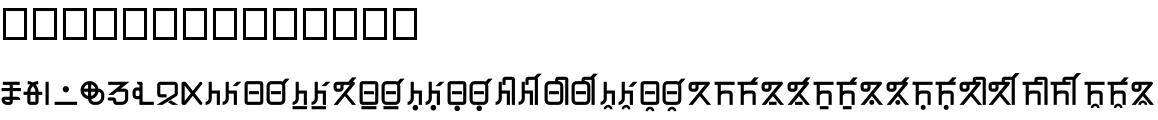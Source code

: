 SplineFontDB: 3.2
FontName: ashogu_asteain
FullName: ashogu_asteain
FamilyName: ashogu_asteain
Weight: Book
Copyright: Copyright (c) 2024, asteain-ninia
Version: 001.000
ItalicAngle: 0
UnderlinePosition: -204
UnderlineWidth: 102
Ascent: 1638
Descent: 410
InvalidEm: 0
sfntRevision: 0x00010000
woffMajor: 0
woffMinor: 0
LayerCount: 2
Layer: 0 1 "+gMyXYgAA" 1
Layer: 1 1 "+Uk2XYgAA" 0
HasVMetrics: 1
XUID: [1021 336 1758819224 29069]
StyleMap: 0x0000
FSType: 0
OS2Version: 4
OS2_WeightWidthSlopeOnly: 0
OS2_UseTypoMetrics: 1
CreationTime: 1710049745
ModificationTime: 1710983544
PfmFamily: 17
TTFWeight: 400
TTFWidth: 5
LineGap: 184
VLineGap: 0
Panose: 2 0 5 3 0 0 0 0 0 0
OS2TypoAscent: 1638
OS2TypoAOffset: 0
OS2TypoDescent: -410
OS2TypoDOffset: 0
OS2TypoLinegap: 184
OS2WinAscent: 1638
OS2WinAOffset: 0
OS2WinDescent: 313
OS2WinDOffset: 0
HheadAscent: 1638
HheadAOffset: 0
HheadDescent: -313
HheadDOffset: 0
OS2SubXSize: 1331
OS2SubYSize: 1434
OS2SubXOff: 0
OS2SubYOff: 287
OS2SupXSize: 1331
OS2SupYSize: 1434
OS2SupXOff: 0
OS2SupYOff: 983
OS2StrikeYSize: 100
OS2StrikeYPos: 528
OS2Vendor: 'PfEd'
OS2CodePages: 00000001.00000000
OS2UnicodeRanges: 00000000.12000000.04000000.00000000
Lookup: 1 0 0 "+fiZm+DBN" { "+fiZm+DBN--1" ("vert") } ['vert' ('DFLT' <'dflt' > 'kana' <'dflt' > 'latn' <'dflt' > ) ]
MarkAttachClasses: 1
DEI: 91125
ShortTable: maxp 16
  1
  0
  31
  67
  6
  0
  0
  2
  0
  1
  1
  0
  64
  0
  0
  0
EndShort
LangName: 1033 "" "" "Regular" "FontForge : ashogu_asteain : 17-3-2024" "" "Version 001.000"
GaspTable: 1 65535 2 0
Encoding: UnicodeFull
UnicodeInterp: none
NameList: AGL For New Fonts
DisplaySize: -48
AntiAlias: 1
FitToEm: 0
WinInfo: 993744 16 4
BeginPrivate: 0
EndPrivate
BeginChars: 1114116 208

StartChar: .notdef
Encoding: 1114112 -1 0
Width: 1024
GlyphClass: 1
Flags: W
LayerCount: 2
Fore
SplineSet
102 0 m 1,0,-1
 102 1092 l 1,1,-1
 922 1092 l 1,2,-1
 922 0 l 1,3,-1
 102 0 l 1,0,-1
205 102 m 1,4,-1
 819 102 l 1,5,-1
 819 989 l 1,6,-1
 205 989 l 1,7,-1
 205 102 l 1,4,-1
EndSplineSet
Validated: 1
EndChar

StartChar: .null
Encoding: 1114113 -1 1
Width: 0
GlyphClass: 1
Flags: W
LayerCount: 2
Fore
Validated: 1
EndChar

StartChar: nonmarkingreturn
Encoding: 1114114 -1 2
Width: 682
GlyphClass: 1
Flags: W
LayerCount: 2
Fore
Validated: 1
EndChar

StartChar: uF2A01
Encoding: 993793 993793 3
Width: 1151
GlyphClass: 2
Flags: W
LayerCount: 2
Fore
SplineSet
496 166 m 1,0,-1
 496 262 l 1,1,-1
 242 262 l 1,2,3
 250 222 250 222 283 194 c 128,-1,4
 316 166 316 166 358 166 c 2,5,-1
 496 166 l 1,0,-1
143 1030 m 1,6,-1
 143 1190 l 1,7,-1
 1008 1190 l 1,8,-1
 1008 1030 l 1,9,-1
 655 1030 l 1,10,-1
 655 870 l 1,11,-1
 1071 870 l 1,12,-1
 1071 711 l 1,13,-1
 655 711 l 1,14,-1
 655 422 l 1,15,-1
 881 422 l 2,16,17
 947 422 947 422 993.5 375 c 128,-1,18
 1040 328 1040 328 1040 262 c 1,19,-1
 655 262 l 1,20,-1
 655 166 l 2,21,22
 655 100 655 100 608.5 53 c 128,-1,23
 562 6 562 6 496 6 c 2,24,-1
 358 6 l 2,25,26
 243 6 243 6 161.5 87.5 c 128,-1,27
 80 169 80 169 80 285 c 0,28,29
 80 342 80 342 120 382 c 128,-1,30
 160 422 160 422 217 422 c 2,31,-1
 496 422 l 1,32,-1
 496 711 l 1,33,-1
 80 711 l 1,34,-1
 80 870 l 1,35,-1
 496 870 l 1,36,-1
 496 1030 l 1,37,-1
 143 1030 l 1,6,-1
EndSplineSet
Validated: 1
EndChar

StartChar: uF2A02
Encoding: 993794 993794 4
Width: 1120
GlyphClass: 2
Flags: W
LayerCount: 2
Fore
SplineSet
831 1223 m 1,0,-1
 831 1063 l 1,1,2
 771 1063 771 1063 700 1040 c 1,3,4
 765 969 765 969 807 877 c 0,5,6
 845 789 845 789 848 678 c 1,7,-1
 1040 678 l 1,8,-1
 1040 518 l 1,9,-1
 848 518 l 1,10,-1
 848 166 l 2,11,12
 848 100 848 100 801 53 c 128,-1,13
 754 6 754 6 688 6 c 2,14,-1
 432 6 l 2,15,16
 366 6 366 6 319 53 c 128,-1,17
 272 100 272 100 272 166 c 2,18,-1
 272 518 l 1,19,-1
 80 518 l 1,20,-1
 80 678 l 1,21,-1
 272 678 l 1,22,23
 275 789 275 789 313 877 c 0,24,25
 355 969 355 969 420 1040 c 1,26,27
 349 1063 349 1063 289 1063 c 1,28,-1
 289 1223 l 1,29,30
 401 1223 401 1223 502 1180 c 0,31,32
 519 1173 519 1173 559 1151 c 1,33,34
 594 1170 594 1170 618 1180 c 0,35,36
 719 1223 719 1223 831 1223 c 1,0,-1
688 678 m 1,37,38
 685 748 685 748 657 815 c 0,39,40
 624 893 624 893 571 946 c 0,41,42
 569 948 569 948 565 951 c 128,-1,43
 561 954 561 954 559 956 c 1,44,-1
 549 946 l 2,45,46
 496 893 496 893 463 815 c 0,47,48
 435 748 435 748 432 678 c 1,49,-1
 688 678 l 1,37,38
688 518 m 1,50,-1
 432 518 l 1,51,-1
 432 166 l 1,52,-1
 688 166 l 1,53,-1
 688 518 l 1,50,-1
EndSplineSet
Validated: 1
EndChar

StartChar: ashogu_i
Encoding: 993795 993795 5
Width: 320
VWidth: 1632
GlyphClass: 2
Flags: WO
LayerCount: 2
Fore
SplineSet
80 6 m 1,0,-1
 80 1190 l 1,1,-1
 240 1190 l 1,2,-1
 240 6 l 1,3,-1
 80 6 l 1,0,-1
EndSplineSet
Validated: 1
Substitution2: "+fiZm+DBN--1" ashogu_i.vert
EndChar

StartChar: uF2A05
Encoding: 993796 993796 6
Width: 160
GlyphClass: 2
Flags: W
LayerCount: 2
Fore
Validated: 1
EndChar

StartChar: uF2A06
Encoding: 993797 993797 7
Width: 1313
GlyphClass: 2
Flags: W
LayerCount: 2
Fore
SplineSet
80 6 m 1,0,-1
 80 166 l 1,1,-1
 1233 166 l 1,2,-1
 1233 6 l 1,3,-1
 80 6 l 1,0,-1
496 807 m 128,-1,5
 496 873 496 873 542.5 920 c 128,-1,6
 589 967 589 967 655 967 c 128,-1,7
 721 967 721 967 768 920 c 128,-1,8
 815 873 815 873 815 807 c 128,-1,9
 815 741 815 741 768 693 c 128,-1,10
 721 645 721 645 655 645 c 128,-1,11
 589 645 589 645 542.5 693 c 128,-1,4
 496 741 496 741 496 807 c 128,-1,5
EndSplineSet
Validated: 1
EndChar

StartChar: uF2A07
Encoding: 993798 993798 8
Width: 1376
GlyphClass: 2
Flags: W
LayerCount: 2
Fore
SplineSet
465 465 m 1,0,-1
 465 678 l 1,1,-1
 250 678 l 1,2,3
 272 600 272 600 329.5 543.5 c 128,-1,4
 387 487 387 487 465 465 c 1,0,-1
838 678 m 1,5,-1
 625 678 l 1,6,-1
 625 465 l 1,7,8
 703 487 703 487 759.5 543.5 c 128,-1,9
 816 600 816 600 838 678 c 1,5,-1
838 838 m 1,10,11
 816 916 816 916 759.5 973.5 c 128,-1,12
 703 1031 703 1031 625 1053 c 1,13,-1
 625 838 l 1,14,-1
 838 838 l 1,10,11
1001 838 m 1,15,16
 1124 829 1124 829 1210 736.5 c 128,-1,17
 1296 644 1296 644 1296 518 c 2,18,-1
 1296 406 l 2,19,20
 1296 242 1296 242 1178.5 124 c 128,-1,21
 1061 6 1061 6 897 6 c 2,22,-1
 784 6 l 2,23,24
 658 6 658 6 566 91 c 128,-1,25
 474 176 474 176 465 299 c 1,26,27
 301 329 301 329 190.5 458.5 c 128,-1,28
 80 588 80 588 80 758 c 0,29,30
 80 950 80 950 216.5 1086.5 c 128,-1,31
 353 1223 353 1223 545 1223 c 0,32,33
 715 1223 715 1223 843 1113 c 128,-1,34
 971 1003 971 1003 1001 838 c 1,15,16
999 676 m 1,35,36
 973 533 973 533 871 430 c 128,-1,37
 769 327 769 327 627 301 c 1,38,39
 636 243 636 243 680.5 204.5 c 128,-1,40
 725 166 725 166 784 166 c 2,41,-1
 897 166 l 2,42,43
 995 166 995 166 1066 237 c 128,-1,44
 1137 308 1137 308 1137 406 c 2,45,-1
 1137 518 l 2,46,47
 1137 577 1137 577 1097 622 c 128,-1,48
 1057 667 1057 667 999 676 c 1,35,36
465 1053 m 1,49,50
 387 1031 387 1031 329.5 973.5 c 128,-1,51
 272 916 272 916 250 838 c 1,52,-1
 465 838 l 1,53,-1
 465 1053 l 1,49,50
EndSplineSet
Validated: 1
EndChar

StartChar: uF2A08
Encoding: 993799 993799 9
Width: 1280
GlyphClass: 2
Flags: W
LayerCount: 2
Fore
SplineSet
944 1190 m 1,0,-1
 944 1188 l 1,1,-1
 946 1190 l 1,2,-1
 1200 1190 l 1,3,-1
 764 838 l 1,4,-1
 977 838 l 2,5,6
 1043 838 1043 838 1090 791 c 128,-1,7
 1137 744 1137 744 1137 678 c 2,8,-1
 1137 326 l 2,9,10
 1137 194 1137 194 1042 100 c 128,-1,11
 947 6 947 6 815 6 c 2,12,-1
 528 6 l 2,13,14
 462 6 462 6 415.5 53 c 128,-1,15
 369 100 369 100 369 166 c 2,16,-1
 369 229 l 1,17,-1
 160 229 l 2,18,19
 128 229 128 229 104 253 c 128,-1,20
 80 277 80 277 80 309 c 128,-1,21
 80 341 80 341 104 365 c 128,-1,22
 128 389 128 389 160 389 c 2,23,-1
 369 389 l 2,24,25
 435 389 435 389 481.5 342 c 128,-1,26
 528 295 528 295 528 229 c 2,27,-1
 528 166 l 1,28,-1
 815 166 l 2,29,30
 881 166 881 166 929 213 c 128,-1,31
 977 260 977 260 977 326 c 2,32,-1
 977 678 l 1,33,-1
 565 678 l 1,34,-1
 367 518 l 1,35,-1
 113 518 l 1,36,-1
 745 1030 l 1,37,-1
 113 1030 l 1,38,-1
 113 1190 l 1,39,-1
 944 1190 l 1,0,-1
EndSplineSet
Validated: 1
EndChar

StartChar: uF2A09
Encoding: 993800 993800 10
Width: 1247
GlyphClass: 2
Flags: W
LayerCount: 2
Fore
SplineSet
432 1190 m 1,0,-1
 512 1190 l 2,1,2
 544 1190 544 1190 568 1166 c 128,-1,3
 592 1142 592 1142 592 1110 c 2,4,-1
 592 166 l 1,5,-1
 1167 166 l 1,6,-1
 1167 6 l 1,7,-1
 592 6 l 1,8,-1
 432 6 l 1,9,-1
 432 303 l 1,10,11
 405 295 405 295 369 295 c 2,12,-1
 303 295 l 2,13,14
 209 295 209 295 144.5 359.5 c 128,-1,15
 80 424 80 424 80 518 c 2,16,-1
 80 678 l 2,17,18
 80 772 80 772 144.5 836.5 c 128,-1,19
 209 901 209 901 303 901 c 2,20,-1
 369 901 l 2,21,22
 405 901 405 901 432 893 c 1,23,-1
 432 1030 l 1,24,25
 379 1030 379 1030 341 1067.5 c 128,-1,26
 303 1105 303 1105 303 1157 c 2,27,-1
 303 1190 l 1,28,-1
 432 1190 l 1,0,-1
432 678 m 2,29,30
 432 706 432 706 414.5 723.5 c 128,-1,31
 397 741 397 741 369 741 c 2,32,-1
 303 741 l 2,33,34
 275 741 275 741 257.5 723.5 c 128,-1,35
 240 706 240 706 240 678 c 2,36,-1
 240 518 l 2,37,38
 240 490 240 490 257.5 472.5 c 128,-1,39
 275 455 275 455 303 455 c 2,40,-1
 369 455 l 2,41,42
 397 455 397 455 414.5 472.5 c 128,-1,43
 432 490 432 490 432 518 c 2,44,-1
 432 678 l 2,29,30
EndSplineSet
Validated: 1
EndChar

StartChar: uF2A0A
Encoding: 993801 993801 11
Width: 1268
GlyphClass: 2
Flags: W
LayerCount: 2
Fore
SplineSet
660 145 m 1,0,-1
 811 240 l 1,1,-1
 1188 6 l 1,2,-1
 885 6 l 1,3,-1
 660 145 l 1,0,-1
113 551 m 2,4,-1
 113 1030 l 2,5,6
 113 1096 113 1096 159.5 1143 c 128,-1,7
 206 1190 206 1190 272 1190 c 2,8,-1
 1008 1190 l 2,9,10
 1074 1190 1074 1190 1120.5 1143 c 128,-1,11
 1167 1096 1167 1096 1167 1030 c 2,12,-1
 1167 582 l 2,13,14
 1167 540 1167 540 1146 503 c 128,-1,15
 1125 466 1125 466 1090 444 c 2,16,-1
 385 6 l 1,17,-1
 80 6 l 1,18,-1
 1008 582 l 1,19,-1
 1008 1030 l 1,20,-1
 272 1030 l 1,21,-1
 272 551 l 1,22,-1
 592 551 l 1,23,-1
 592 389 l 1,24,-1
 272 389 l 2,25,26
 206 389 206 389 159.5 437 c 128,-1,27
 113 485 113 485 113 551 c 2,4,-1
EndSplineSet
Validated: 1
EndChar

StartChar: uF2A0B
Encoding: 993802 993802 12
Width: 1227
GlyphClass: 2
Flags: W
LayerCount: 2
Fore
SplineSet
160 1190 m 2,0,-1
 240 1190 l 1,1,-1
 246 1190 l 1,2,-1
 248 1190 l 2,3,4
 284 1190 284 1190 309 1159 c 2,5,-1
 655 727 l 1,6,-1
 1001 1159 l 2,7,8
 1026 1190 1026 1190 1065 1190 c 0,9,10
 1100 1190 1100 1190 1123.5 1166.5 c 128,-1,11
 1147 1143 1147 1143 1147 1110 c 0,12,13
 1147 1086 1147 1086 1128 1061 c 2,14,-1
 760 598 l 1,15,-1
 1128 135 l 2,16,17
 1147 110 1147 110 1147 86 c 0,18,19
 1147 53 1147 53 1123.5 29.5 c 128,-1,20
 1100 6 1100 6 1065 6 c 0,21,22
 1026 6 1026 6 1001 37 c 2,23,-1
 655 469 l 1,24,-1
 309 37 l 2,25,26
 284 6 284 6 248 6 c 2,27,-1
 246 6 l 1,28,-1
 240 6 l 1,29,-1
 160 6 l 2,30,31
 128 6 128 6 104 30 c 128,-1,32
 80 54 80 54 80 86 c 2,33,-1
 80 1110 l 2,34,35
 80 1142 80 1142 104 1166 c 128,-1,36
 128 1190 128 1190 160 1190 c 2,0,-1
240 989 m 1,37,-1
 240 207 l 1,38,-1
 553 598 l 1,39,-1
 240 989 l 1,37,-1
EndSplineSet
Validated: 1
EndChar

StartChar: uF2A0C
Encoding: 993803 993803 13
Width: 895
GlyphClass: 2
Flags: W
LayerCount: 2
Fore
SplineSet
399 582 m 1,0,-1
 399 326 l 2,1,2
 399 194 399 194 305.5 100 c 128,-1,3
 212 6 212 6 80 6 c 1,4,-1
 80 166 l 1,5,6
 146 166 146 166 193 213 c 128,-1,7
 240 260 240 260 240 326 c 2,8,-1
 240 1190 l 1,9,-1
 399 1190 l 1,10,-1
 399 741 l 1,11,-1
 815 741 l 1,12,-1
 815 6 l 1,13,-1
 655 6 l 1,14,-1
 655 582 l 1,15,-1
 399 582 l 1,0,-1
EndSplineSet
Validated: 1
EndChar

StartChar: uF2A0D
Encoding: 993804 993804 14
Width: 1122
GlyphClass: 2
Flags: W
LayerCount: 2
Fore
SplineSet
399 582 m 1,0,-1
 399 326 l 2,1,2
 399 194 399 194 305.5 100 c 128,-1,3
 212 6 212 6 80 6 c 1,4,-1
 80 166 l 1,5,6
 146 166 146 166 193 213 c 128,-1,7
 240 260 240 260 240 326 c 2,8,-1
 240 1190 l 1,9,-1
 399 1190 l 1,10,-1
 399 741 l 1,11,-1
 815 741 l 1,12,-1
 815 6 l 1,13,-1
 655 6 l 1,14,-1
 655 582 l 1,15,-1
 399 582 l 1,0,-1
1042 1190 m 1,16,-1
 817 967 l 1,17,-1
 592 967 l 1,18,-1
 815 1190 l 1,19,-1
 1042 1190 l 1,16,-1
EndSplineSet
Validated: 1
EndChar

StartChar: uF2A0E
Encoding: 993805 993805 15
Width: 1120
GlyphClass: 2
Flags: W
LayerCount: 2
Fore
SplineSet
242 1061 m 1,0,1
 240 1041 240 1041 240 262 c 0,2,3
 240 182 240 182 242 168 c 1,4,5
 260 166 260 166 336 166 c 0,6,7
 859 166 859 166 879 168 c 1,8,9
 881 186 881 186 881 262 c 0,10,11
 881 1041 881 1041 879 1061 c 1,12,13
 861 1063 861 1063 784 1063 c 0,14,15
 262 1063 262 1063 242 1061 c 1,0,1
80 967 m 2,16,17
 80 1051 80 1051 84.5 1087 c 128,-1,18
 89 1123 89 1123 109 1153 c 0,19,20
 145 1206 145 1206 203 1217 c 0,21,22
 234 1223 234 1223 299 1223 c 2,23,-1
 336 1223 l 1,24,-1
 784 1223 l 2,25,26
 868 1223 868 1223 905.5 1218.5 c 128,-1,27
 943 1214 943 1214 973 1194 c 0,28,29
 1023 1160 1023 1160 1034 1100 c 0,30,31
 1040 1069 1040 1069 1040 1001 c 2,32,-1
 1040 967 l 1,33,-1
 1040 262 l 1,34,-1
 1040 225 l 2,35,36
 1040 158 1040 158 1034 127 c 0,37,38
 1010 18 1010 18 895 10 c 0,39,40
 866 6 866 6 336 6 c 2,41,-1
 299 6 l 2,42,43
 234 6 234 6 203 12 c 0,44,45
 144 23 144 23 109 74 c 0,46,47
 89 104 89 104 84.5 141 c 128,-1,48
 80 178 80 178 80 262 c 2,49,-1
 80 967 l 2,16,17
303 551 m 1,50,-1
 303 711 l 1,51,-1
 815 711 l 1,52,-1
 815 551 l 1,53,-1
 303 551 l 1,50,-1
EndSplineSet
Validated: 1
EndChar

StartChar: uF2A0F
Encoding: 993806 993806 16
Width: 1342
GlyphClass: 2
Flags: W
LayerCount: 2
Fore
SplineSet
1018 1069 m 1,0,1
 1040 1017 1040 1017 1040 967 c 2,2,-1
 1040 262 l 2,3,4
 1040 156 1040 156 965 81 c 128,-1,5
 890 6 890 6 784 6 c 2,6,-1
 336 6 l 2,7,8
 230 6 230 6 155 81 c 128,-1,9
 80 156 80 156 80 262 c 2,10,-1
 80 967 l 2,11,12
 80 1073 80 1073 155 1148 c 128,-1,13
 230 1223 230 1223 336 1223 c 2,14,-1
 784 1223 l 2,15,16
 843 1223 843 1223 899 1194 c 1,17,-1
 1036 1350 l 1,18,-1
 1262 1350 l 1,19,-1
 1018 1069 l 1,0,1
784 1063 m 2,20,-1
 336 1063 l 2,21,22
 296 1063 296 1063 268 1035 c 128,-1,23
 240 1007 240 1007 240 967 c 2,24,-1
 240 262 l 2,25,26
 240 222 240 222 268 194 c 128,-1,27
 296 166 296 166 336 166 c 2,28,-1
 784 166 l 2,29,30
 824 166 824 166 852.5 194 c 128,-1,31
 881 222 881 222 881 262 c 2,32,-1
 881 967 l 2,33,34
 881 1007 881 1007 852.5 1035 c 128,-1,35
 824 1063 824 1063 784 1063 c 2,20,-1
303 551 m 1,36,-1
 303 711 l 1,37,-1
 815 711 l 1,38,-1
 815 551 l 1,39,-1
 303 551 l 1,36,-1
EndSplineSet
Validated: 1
EndChar

StartChar: less
Encoding: 993807 993807 17
Width: 895
GlyphClass: 2
Flags: W
LayerCount: 2
Fore
SplineSet
80 -217 m 1,0,-1
 80 -57 l 1,1,-1
 815 -57 l 1,2,-1
 815 -217 l 1,3,-1
 80 -217 l 1,0,-1
399 582 m 1,4,-1
 399 326 l 2,5,6
 399 194 399 194 305.5 100 c 128,-1,7
 212 6 212 6 80 6 c 1,8,-1
 80 166 l 1,9,10
 146 166 146 166 193 213 c 128,-1,11
 240 260 240 260 240 326 c 2,12,-1
 240 1190 l 1,13,-1
 399 1190 l 1,14,-1
 399 741 l 1,15,-1
 815 741 l 1,16,-1
 815 6 l 1,17,-1
 655 6 l 1,18,-1
 655 582 l 1,19,-1
 399 582 l 1,4,-1
EndSplineSet
Validated: 1
EndChar

StartChar: uF2A00
Encoding: 993792 993792 18
Width: 80
Flags: W
LayerCount: 2
Fore
Validated: 1
EndChar

StartChar: uF2A10
Encoding: 993808 993808 19
Width: 1122
Flags: W
LayerCount: 2
Fore
SplineSet
1042 1190 m 1,0,-1
 818 966 l 1,1,-1
 592 966 l 1,2,-1
 816 1190 l 1,3,-1
 1042 1190 l 1,0,-1
400 582 m 1,4,-1
 400 326 l 2,5,6
 400 193 400 193 306.5 99.5 c 128,-1,7
 213 6 213 6 80 6 c 1,8,-1
 80 166 l 1,9,10
 146 166 146 166 193 213 c 128,-1,11
 240 260 240 260 240 326 c 2,12,-1
 240 1190 l 1,13,-1
 400 1190 l 1,14,-1
 400 742 l 1,15,-1
 816 742 l 1,16,-1
 816 6 l 1,17,-1
 656 6 l 1,18,-1
 656 582 l 1,19,-1
 400 582 l 1,4,-1
80 -218 m 1,20,-1
 80 -58 l 1,21,-1
 816 -58 l 1,22,-1
 816 -218 l 1,23,-1
 80 -218 l 1,20,-1
EndSplineSet
Validated: 1
EndChar

StartChar: uF2A20
Encoding: 993824 993824 20
Width: 1338
Flags: W
LayerCount: 2
Fore
SplineSet
81 1158 m 1,0,-1
 81 1157 l 1,1,-1
 80 1158 l 1,2,-1
 81 1158 l 1,0,-1
432 1030 m 1,3,-1
 272 1030 l 2,4,5
 259 1030 259 1030 249.5 1020.5 c 128,-1,6
 240 1011 240 1011 240 998 c 2,7,-1
 240 870 l 2,8,9
 240 857 240 857 249.5 847.5 c 128,-1,10
 259 838 259 838 272 838 c 2,11,-1
 400 838 l 2,12,13
 413 838 413 838 422.5 847.5 c 128,-1,14
 432 857 432 857 432 870 c 2,15,-1
 432 1030 l 1,3,-1
1062 1190 m 1,16,-1
 1095 1190 l 2,17,18
 1119 1190 1119 1190 1138.5 1177 c 128,-1,19
 1158 1164 1158 1164 1167.5 1144.5 c 128,-1,20
 1177 1125 1177 1125 1174.5 1101.5 c 128,-1,21
 1172 1078 1172 1078 1157 1059 c 2,22,-1
 763 579 l 1,23,-1
 1233 6 l 1,24,-1
 1026 6 l 1,25,-1
 659 453 l 1,26,-1
 292 6 l 1,27,-1
 80 6 l 1,28,-1
 920 1030 l 1,29,-1
 592 1030 l 1,30,-1
 592 870 l 2,31,32
 592 790 592 790 536 734 c 128,-1,33
 480 678 480 678 400 678 c 2,34,-1
 272 678 l 2,35,36
 192 678 192 678 136 734 c 128,-1,37
 80 790 80 790 80 870 c 2,38,-1
 80 998 l 2,39,40
 80 1078 80 1078 136 1134 c 128,-1,41
 192 1190 192 1190 272 1190 c 2,42,-1
 836 1190 l 1,43,-1
 1032 1414 l 1,44,-1
 1258 1414 l 1,45,-1
 1062 1190 l 1,16,-1
EndSplineSet
Validated: 1
EndChar

StartChar: uF2A11
Encoding: 993809 993809 21
Width: 1120
Flags: W
LayerCount: 2
Fore
SplineSet
176 -218 m 1,0,-1
 176 -58 l 1,1,-1
 944 -58 l 1,2,-1
 944 -218 l 1,3,-1
 176 -218 l 1,0,-1
240 262 m 0,4,5
 240 188 240 188 242 168 c 1,6,7
 262 166 262 166 784 166 c 0,8,9
 859 166 859 166 878 168 c 1,10,11
 880 188 880 188 880 966 c 0,12,13
 880 1041 880 1041 878 1060 c 1,14,15
 858 1062 858 1062 336 1062 c 0,16,17
 261 1062 261 1062 242 1060 c 1,18,19
 240 1040 240 1040 240 262 c 0,4,5
80 966 m 2,20,21
 80 1050 80 1050 84.5 1087.5 c 128,-1,22
 89 1125 89 1125 108 1155 c 0,23,24
 122 1176 122 1176 141.5 1190.5 c 128,-1,25
 161 1205 161 1205 185 1211 c 128,-1,26
 209 1217 209 1217 223 1218.5 c 128,-1,27
 237 1220 237 1220 257 1221 c 0,28,29
 279 1222 279 1222 784 1222 c 0,30,31
 868 1222 868 1222 905.5 1217.5 c 128,-1,32
 943 1213 943 1213 973 1194 c 0,33,34
 1002 1175 1002 1175 1018 1144 c 0,35,36
 1029 1124 1029 1124 1033.5 1096 c 128,-1,37
 1038 1068 1038 1068 1039 1044 c 128,-1,38
 1040 1020 1040 1020 1040 966 c 0,39,40
 1040 205 1040 205 1039 183 c 0,41,42
 1038 162 1038 162 1036 147 c 128,-1,43
 1034 132 1034 132 1028 109 c 128,-1,44
 1022 86 1022 86 1008 67 c 128,-1,45
 994 48 994 48 973 34.5 c 128,-1,46
 952 21 952 21 923 14.5 c 128,-1,47
 894 8 894 8 868.5 7 c 128,-1,48
 843 6 843 6 784 6 c 0,49,50
 279 6 279 6 257 7 c 0,51,52
 236 8 236 8 221 10 c 128,-1,53
 206 12 206 12 183 18 c 128,-1,54
 160 24 160 24 141 38 c 128,-1,55
 122 52 122 52 108.5 73 c 128,-1,56
 95 94 95 94 88.5 123 c 128,-1,57
 82 152 82 152 81 177.5 c 128,-1,58
 80 203 80 203 80 262 c 2,59,-1
 80 966 l 2,20,21
304 550 m 1,60,-1
 304 710 l 1,61,-1
 816 710 l 1,62,-1
 816 550 l 1,63,-1
 304 550 l 1,60,-1
EndSplineSet
Validated: 1
EndChar

StartChar: uF2A12
Encoding: 993810 993810 22
Width: 1342
Flags: W
LayerCount: 2
Fore
SplineSet
176 -58 m 1,0,-1
 944 -58 l 1,1,-1
 944 -218 l 1,2,-1
 176 -218 l 1,3,-1
 176 -58 l 1,0,-1
1018 1071 m 1,4,5
 1040 1021 1040 1021 1040 966 c 2,6,-1
 1040 262 l 2,7,8
 1040 156 1040 156 965 81 c 128,-1,9
 890 6 890 6 784 6 c 2,10,-1
 336 6 l 2,11,12
 230 6 230 6 155 81 c 128,-1,13
 80 156 80 156 80 262 c 2,14,-1
 80 966 l 2,15,16
 80 1072 80 1072 155 1147 c 128,-1,17
 230 1222 230 1222 336 1222 c 2,18,-1
 784 1222 l 2,19,20
 845 1222 845 1222 900 1194 c 1,21,-1
 1036 1350 l 1,22,-1
 1262 1350 l 1,23,-1
 1018 1071 l 1,4,5
336 1062 m 2,24,25
 296 1062 296 1062 268 1034 c 128,-1,26
 240 1006 240 1006 240 966 c 2,27,-1
 240 262 l 2,28,29
 240 222 240 222 268 194 c 128,-1,30
 296 166 296 166 336 166 c 2,31,-1
 784 166 l 2,32,33
 824 166 824 166 852 194 c 128,-1,34
 880 222 880 222 880 262 c 2,35,-1
 880 966 l 2,36,37
 880 1006 880 1006 852 1034 c 128,-1,38
 824 1062 824 1062 784 1062 c 2,39,-1
 336 1062 l 2,24,25
304 550 m 1,40,-1
 304 710 l 1,41,-1
 816 710 l 1,42,-1
 816 550 l 1,43,-1
 304 550 l 1,40,-1
EndSplineSet
Validated: 1
EndChar

StartChar: uF2A13
Encoding: 993811 993811 23
Width: 896
Flags: W
LayerCount: 2
Fore
SplineSet
400 582 m 1,0,-1
 400 326 l 2,1,2
 400 193 400 193 306.5 99.5 c 128,-1,3
 213 6 213 6 80 6 c 1,4,-1
 80 166 l 1,5,6
 146 166 146 166 193 213 c 128,-1,7
 240 260 240 260 240 326 c 2,8,-1
 240 1190 l 1,9,-1
 400 1190 l 1,10,-1
 400 742 l 1,11,-1
 816 742 l 1,12,-1
 816 6 l 1,13,-1
 656 6 l 1,14,-1
 656 582 l 1,15,-1
 400 582 l 1,0,-1
336 -138 m 128,-1,17
 336 -78 336 -78 378 -36 c 128,-1,18
 420 6 420 6 480 6 c 128,-1,19
 540 6 540 6 582 -36 c 128,-1,20
 624 -78 624 -78 624 -138 c 128,-1,21
 624 -198 624 -198 582 -240 c 128,-1,22
 540 -282 540 -282 480 -282 c 128,-1,23
 420 -282 420 -282 378 -240 c 128,-1,16
 336 -198 336 -198 336 -138 c 128,-1,17
EndSplineSet
Validated: 1
EndChar

StartChar: uF2A14
Encoding: 993812 993812 24
Width: 1122
Flags: W
LayerCount: 2
Fore
SplineSet
1042 1190 m 1,0,-1
 818 966 l 1,1,-1
 592 966 l 1,2,-1
 816 1190 l 1,3,-1
 1042 1190 l 1,0,-1
400 582 m 1,4,-1
 400 326 l 2,5,6
 400 193 400 193 306.5 99.5 c 128,-1,7
 213 6 213 6 80 6 c 1,8,-1
 80 166 l 1,9,10
 146 166 146 166 193 213 c 128,-1,11
 240 260 240 260 240 326 c 2,12,-1
 240 1190 l 1,13,-1
 400 1190 l 1,14,-1
 400 742 l 1,15,-1
 816 742 l 1,16,-1
 816 6 l 1,17,-1
 656 6 l 1,18,-1
 656 582 l 1,19,-1
 400 582 l 1,4,-1
336 -138 m 128,-1,21
 336 -78 336 -78 378 -36 c 128,-1,22
 420 6 420 6 480 6 c 128,-1,23
 540 6 540 6 582 -36 c 128,-1,24
 624 -78 624 -78 624 -138 c 128,-1,25
 624 -198 624 -198 582 -240 c 128,-1,26
 540 -282 540 -282 480 -282 c 128,-1,27
 420 -282 420 -282 378 -240 c 128,-1,20
 336 -198 336 -198 336 -138 c 128,-1,21
EndSplineSet
Validated: 1
EndChar

StartChar: uF2A15
Encoding: 993813 993813 25
Width: 1120
Flags: W
LayerCount: 2
Fore
SplineSet
304 550 m 1,0,-1
 304 710 l 1,1,-1
 816 710 l 1,2,-1
 816 550 l 1,3,-1
 304 550 l 1,0,-1
80 966 m 2,4,5
 80 1050 80 1050 84.5 1087.5 c 128,-1,6
 89 1125 89 1125 108 1155 c 0,7,8
 122 1176 122 1176 141.5 1190.5 c 128,-1,9
 161 1205 161 1205 185 1211 c 128,-1,10
 209 1217 209 1217 223 1218.5 c 128,-1,11
 237 1220 237 1220 257 1221 c 0,12,13
 279 1222 279 1222 784 1222 c 0,14,15
 868 1222 868 1222 905.5 1217.5 c 128,-1,16
 943 1213 943 1213 973 1194 c 0,17,18
 1002 1175 1002 1175 1018 1144 c 0,19,20
 1029 1124 1029 1124 1033.5 1096 c 128,-1,21
 1038 1068 1038 1068 1039 1044 c 128,-1,22
 1040 1020 1040 1020 1040 966 c 0,23,24
 1040 205 1040 205 1039 183 c 0,25,26
 1038 162 1038 162 1036 147 c 128,-1,27
 1034 132 1034 132 1028 109 c 128,-1,28
 1022 86 1022 86 1008 67 c 128,-1,29
 994 48 994 48 973 34.5 c 128,-1,30
 952 21 952 21 923 14.5 c 128,-1,31
 894 8 894 8 868.5 7 c 128,-1,32
 843 6 843 6 784 6 c 0,33,34
 279 6 279 6 257 7 c 0,35,36
 236 8 236 8 221 10 c 128,-1,37
 206 12 206 12 183 18 c 128,-1,38
 160 24 160 24 141 38 c 128,-1,39
 122 52 122 52 108.5 73 c 128,-1,40
 95 94 95 94 88.5 123 c 128,-1,41
 82 152 82 152 81 177.5 c 128,-1,42
 80 203 80 203 80 262 c 2,43,44
 80 262 80 262 80 966 c 2,4,5
240 262 m 0,45,46
 240 188 240 188 242 168 c 1,47,48
 262 166 262 166 784 166 c 0,49,50
 859 166 859 166 878 168 c 1,51,52
 880 188 880 188 880 966 c 0,53,54
 880 1041 880 1041 878 1060 c 1,55,56
 858 1062 858 1062 336 1062 c 0,57,58
 261 1062 261 1062 242 1060 c 1,59,60
 240 1040 240 1040 240 262 c 0,45,46
432 -170 m 128,-1,62
 432 -110 432 -110 474 -68 c 128,-1,63
 516 -26 516 -26 576 -26 c 128,-1,64
 636 -26 636 -26 678 -68 c 128,-1,65
 720 -110 720 -110 720 -170 c 128,-1,66
 720 -230 720 -230 678 -272 c 128,-1,67
 636 -314 636 -314 576 -314 c 128,-1,68
 516 -314 516 -314 474 -272 c 128,-1,61
 432 -230 432 -230 432 -170 c 128,-1,62
EndSplineSet
Validated: 1
EndChar

StartChar: uF2A16
Encoding: 993814 993814 26
Width: 1342
Flags: W
LayerCount: 2
Fore
SplineSet
432 -170 m 128,-1,1
 432 -110 432 -110 474 -68 c 128,-1,2
 516 -26 516 -26 576 -26 c 128,-1,3
 636 -26 636 -26 678 -68 c 128,-1,4
 720 -110 720 -110 720 -170 c 128,-1,5
 720 -230 720 -230 678 -272 c 128,-1,6
 636 -314 636 -314 576 -314 c 128,-1,7
 516 -314 516 -314 474 -272 c 128,-1,0
 432 -230 432 -230 432 -170 c 128,-1,1
1018 1071 m 1,8,9
 1040 1021 1040 1021 1040 966 c 2,10,-1
 1040 262 l 2,11,12
 1040 156 1040 156 965 81 c 128,-1,13
 890 6 890 6 784 6 c 2,14,-1
 336 6 l 2,15,16
 230 6 230 6 155 81 c 128,-1,17
 80 156 80 156 80 262 c 2,18,-1
 80 966 l 2,19,20
 80 1072 80 1072 155 1147 c 128,-1,21
 230 1222 230 1222 336 1222 c 2,22,-1
 784 1222 l 2,23,24
 845 1222 845 1222 900 1194 c 1,25,-1
 1036 1350 l 1,26,-1
 1262 1350 l 1,27,-1
 1018 1071 l 1,8,9
784 1062 m 2,28,-1
 336 1062 l 2,29,30
 296 1062 296 1062 268 1034 c 128,-1,31
 240 1006 240 1006 240 966 c 2,32,-1
 240 262 l 2,33,34
 240 222 240 222 268 194 c 128,-1,35
 296 166 296 166 336 166 c 2,36,-1
 784 166 l 2,37,38
 824 166 824 166 852 194 c 128,-1,39
 880 222 880 222 880 262 c 2,40,-1
 880 966 l 2,41,42
 880 1006 880 1006 852 1034 c 128,-1,43
 824 1062 824 1062 784 1062 c 2,28,-1
304 550 m 1,44,-1
 304 710 l 1,45,-1
 816 710 l 1,46,-1
 816 550 l 1,47,-1
 304 550 l 1,44,-1
EndSplineSet
Validated: 1
EndChar

StartChar: uF2A17
Encoding: 993815 993815 27
Width: 1152
Flags: W
LayerCount: 2
Fore
SplineSet
1072 6 m 1,0,-1
 912 6 l 1,1,-1
 912 1286 l 1,2,-1
 592 1286 l 1,3,-1
 592 1030 l 1,4,-1
 432 1030 l 1,5,-1
 432 1302 l 2,6,7
 432 1362 432 1362 474 1404 c 128,-1,8
 516 1446 516 1446 576 1446 c 2,9,-1
 928 1446 l 2,10,11
 988 1446 988 1446 1030 1404 c 128,-1,12
 1072 1362 1072 1362 1072 1302 c 2,13,-1
 1072 6 l 1,0,-1
400 582 m 1,14,-1
 400 326 l 2,15,16
 400 193 400 193 306.5 99.5 c 128,-1,17
 213 6 213 6 80 6 c 1,18,-1
 80 166 l 1,19,20
 146 166 146 166 193 213 c 128,-1,21
 240 260 240 260 240 326 c 2,22,-1
 240 1190 l 1,23,-1
 400 1190 l 1,24,-1
 400 742 l 1,25,-1
 816 742 l 1,26,-1
 816 6 l 1,27,-1
 656 6 l 1,28,-1
 656 582 l 1,29,-1
 400 582 l 1,14,-1
EndSplineSet
Validated: 1
EndChar

StartChar: uF2A18
Encoding: 993816 993816 28
Width: 1346
Flags: W
LayerCount: 2
Fore
SplineSet
1072 6 m 1,0,-1
 912 6 l 1,1,-1
 912 1286 l 1,2,-1
 592 1286 l 1,3,-1
 592 1030 l 1,4,-1
 432 1030 l 1,5,-1
 432 1302 l 2,6,7
 432 1362 432 1362 474 1404 c 128,-1,8
 516 1446 516 1446 576 1446 c 2,9,-1
 900 1446 l 1,10,-1
 1040 1606 l 1,11,-1
 1266 1606 l 1,12,-1
 1057 1367 l 1,13,14
 1072 1337 1072 1337 1072 1302 c 2,15,-1
 1072 6 l 1,0,-1
400 582 m 1,16,-1
 400 326 l 2,17,18
 400 193 400 193 306.5 99.5 c 128,-1,19
 213 6 213 6 80 6 c 1,20,-1
 80 166 l 1,21,22
 146 166 146 166 193 213 c 128,-1,23
 240 260 240 260 240 326 c 2,24,-1
 240 1190 l 1,25,-1
 400 1190 l 1,26,-1
 400 742 l 1,27,-1
 816 742 l 1,28,-1
 816 6 l 1,29,-1
 656 6 l 1,30,-1
 656 582 l 1,31,-1
 400 582 l 1,16,-1
EndSplineSet
Validated: 1
EndChar

StartChar: uF2A19
Encoding: 993817 993817 29
Width: 1376
Flags: W
LayerCount: 2
Fore
SplineSet
304 550 m 1,0,-1
 304 710 l 1,1,-1
 816 710 l 1,2,-1
 816 550 l 1,3,-1
 304 550 l 1,0,-1
336 1062 m 2,4,5
 296 1062 296 1062 268 1034 c 128,-1,6
 240 1006 240 1006 240 966 c 2,7,-1
 240 262 l 2,8,9
 240 222 240 222 268 194 c 128,-1,10
 296 166 296 166 336 166 c 2,11,-1
 784 166 l 2,12,13
 824 166 824 166 852 194 c 128,-1,14
 880 222 880 222 880 262 c 2,15,-1
 880 966 l 2,16,17
 880 1006 880 1006 852 1034 c 128,-1,18
 824 1062 824 1062 784 1062 c 2,19,-1
 336 1062 l 2,4,5
624 1302 m 2,20,21
 624 1362 624 1362 666 1404 c 128,-1,22
 708 1446 708 1446 768 1446 c 2,23,-1
 1152 1446 l 2,24,25
 1212 1446 1212 1446 1254 1404 c 128,-1,26
 1296 1362 1296 1362 1296 1302 c 2,27,-1
 1296 6 l 1,28,-1
 1136 6 l 1,29,-1
 1136 1286 l 1,30,-1
 784 1286 l 1,31,-1
 784 1222 l 1,32,33
 890 1222 890 1222 965 1147 c 128,-1,34
 1040 1072 1040 1072 1040 966 c 2,35,-1
 1040 262 l 2,36,37
 1040 156 1040 156 965 81 c 128,-1,38
 890 6 890 6 784 6 c 2,39,-1
 336 6 l 2,40,41
 230 6 230 6 155 81 c 128,-1,42
 80 156 80 156 80 262 c 2,43,-1
 80 966 l 2,44,45
 80 1072 80 1072 155 1147 c 128,-1,46
 230 1222 230 1222 336 1222 c 2,47,-1
 624 1222 l 1,48,-1
 624 1302 l 2,20,21
EndSplineSet
Validated: 1
EndChar

StartChar: uF2A1A
Encoding: 993818 993818 30
Width: 1506
Flags: W
LayerCount: 2
Fore
SplineSet
304 550 m 1,0,-1
 304 710 l 1,1,-1
 816 710 l 1,2,-1
 816 550 l 1,3,-1
 304 550 l 1,0,-1
336 1062 m 2,4,5
 296 1062 296 1062 268 1034 c 128,-1,6
 240 1006 240 1006 240 966 c 2,7,-1
 240 262 l 2,8,9
 240 222 240 222 268 194 c 128,-1,10
 296 166 296 166 336 166 c 2,11,-1
 784 166 l 2,12,13
 824 166 824 166 852 194 c 128,-1,14
 880 222 880 222 880 262 c 2,15,-1
 880 966 l 2,16,17
 880 1006 880 1006 852 1034 c 128,-1,18
 824 1062 824 1062 784 1062 c 2,19,-1
 336 1062 l 2,4,5
1426 1606 m 1,20,-1
 1236 1388 l 1,21,22
 1264 1350 1264 1350 1264 1302 c 2,23,-1
 1264 6 l 1,24,-1
 1104 6 l 1,25,-1
 1104 1286 l 1,26,-1
 752 1286 l 1,27,-1
 752 1222 l 1,28,-1
 784 1222 l 2,29,30
 890 1222 890 1222 965 1147 c 128,-1,31
 1040 1072 1040 1072 1040 966 c 2,32,-1
 1040 262 l 2,33,34
 1040 156 1040 156 965 81 c 128,-1,35
 890 6 890 6 784 6 c 2,36,-1
 336 6 l 2,37,38
 230 6 230 6 155 81 c 128,-1,39
 80 156 80 156 80 262 c 2,40,-1
 80 966 l 2,41,42
 80 1072 80 1072 155 1147 c 128,-1,43
 230 1222 230 1222 336 1222 c 2,44,-1
 592 1222 l 1,45,-1
 592 1302 l 2,46,47
 592 1362 592 1362 634 1404 c 128,-1,48
 676 1446 676 1446 736 1446 c 2,49,-1
 1060 1446 l 1,50,-1
 1200 1606 l 1,51,-1
 1426 1606 l 1,20,-1
EndSplineSet
Validated: 1
EndChar

StartChar: uF2A1B
Encoding: 993819 993819 31
Width: 896
Flags: W
LayerCount: 2
Fore
SplineSet
400 582 m 1,0,-1
 400 326 l 2,1,2
 400 193 400 193 306.5 99.5 c 128,-1,3
 213 6 213 6 80 6 c 1,4,-1
 80 166 l 1,5,6
 146 166 146 166 193 213 c 128,-1,7
 240 260 240 260 240 326 c 2,8,-1
 240 1190 l 1,9,-1
 400 1190 l 1,10,-1
 400 742 l 1,11,-1
 816 742 l 1,12,-1
 816 6 l 1,13,-1
 656 6 l 1,14,-1
 656 582 l 1,15,-1
 400 582 l 1,0,-1
688 -218 m 1,16,-1
 561 -218 l 1,17,18
 561 -199 561 -199 554 -181 c 128,-1,19
 547 -163 547 -163 533 -149 c 128,-1,20
 519 -135 519 -135 501 -128 c 128,-1,21
 483 -121 483 -121 464 -121 c 128,-1,22
 445 -121 445 -121 427 -128 c 128,-1,23
 409 -135 409 -135 395 -149 c 128,-1,24
 381 -163 381 -163 374 -181 c 128,-1,25
 367 -199 367 -199 367 -218 c 1,26,-1
 240 -218 l 1,27,28
 240 -173 240 -173 257 -132 c 128,-1,29
 274 -91 274 -91 305.5 -59.5 c 128,-1,30
 337 -28 337 -28 378 -11 c 128,-1,31
 419 6 419 6 464 6 c 128,-1,32
 509 6 509 6 550 -11 c 128,-1,33
 591 -28 591 -28 622.5 -59.5 c 128,-1,34
 654 -91 654 -91 671 -132 c 128,-1,35
 688 -173 688 -173 688 -218 c 1,16,-1
EndSplineSet
Validated: 1
EndChar

StartChar: uF2A1C
Encoding: 993820 993820 32
Width: 1122
Flags: W
LayerCount: 2
Fore
SplineSet
1042 1190 m 1,0,-1
 818 934 l 1,1,-1
 592 934 l 1,2,-1
 816 1190 l 1,3,-1
 1042 1190 l 1,0,-1
400 582 m 1,4,-1
 400 326 l 2,5,6
 400 193 400 193 306.5 99.5 c 128,-1,7
 213 6 213 6 80 6 c 1,8,-1
 80 166 l 1,9,10
 146 166 146 166 193 213 c 128,-1,11
 240 260 240 260 240 326 c 2,12,-1
 240 1190 l 1,13,-1
 400 1190 l 1,14,-1
 400 742 l 1,15,-1
 816 742 l 1,16,-1
 816 6 l 1,17,-1
 656 6 l 1,18,-1
 656 582 l 1,19,-1
 400 582 l 1,4,-1
688 -218 m 1,20,-1
 561 -218 l 1,21,22
 561 -199 561 -199 554 -181 c 128,-1,23
 547 -163 547 -163 533 -149 c 128,-1,24
 519 -135 519 -135 501 -128 c 128,-1,25
 483 -121 483 -121 464 -121 c 128,-1,26
 445 -121 445 -121 427 -128 c 128,-1,27
 409 -135 409 -135 395 -149 c 128,-1,28
 381 -163 381 -163 374 -181 c 128,-1,29
 367 -199 367 -199 367 -218 c 1,30,-1
 240 -218 l 1,31,32
 240 -173 240 -173 257 -132 c 128,-1,33
 274 -91 274 -91 305.5 -59.5 c 128,-1,34
 337 -28 337 -28 378 -11 c 128,-1,35
 419 6 419 6 464 6 c 128,-1,36
 509 6 509 6 550 -11 c 128,-1,37
 591 -28 591 -28 622.5 -59.5 c 128,-1,38
 654 -91 654 -91 671 -132 c 128,-1,39
 688 -173 688 -173 688 -218 c 1,20,-1
EndSplineSet
Validated: 1
EndChar

StartChar: uF2A1D
Encoding: 993821 993821 33
Width: 1120
Flags: W
LayerCount: 2
Fore
SplineSet
784 -314 m 1,0,-1
 657 -314 l 1,1,2
 657 -295 657 -295 650 -277 c 128,-1,3
 643 -259 643 -259 629 -245 c 128,-1,4
 615 -231 615 -231 597 -224 c 128,-1,5
 579 -217 579 -217 560 -217 c 128,-1,6
 541 -217 541 -217 523 -224 c 128,-1,7
 505 -231 505 -231 491 -245 c 128,-1,8
 477 -259 477 -259 470 -277 c 128,-1,9
 463 -295 463 -295 463 -314 c 1,10,-1
 336 -314 l 1,11,12
 336 -269 336 -269 353 -228 c 128,-1,13
 370 -187 370 -187 401.5 -155.5 c 128,-1,14
 433 -124 433 -124 474 -107 c 128,-1,15
 515 -90 515 -90 560 -90 c 128,-1,16
 605 -90 605 -90 646 -107 c 128,-1,17
 687 -124 687 -124 718.5 -155.5 c 128,-1,18
 750 -187 750 -187 767 -228 c 128,-1,19
 784 -269 784 -269 784 -314 c 1,0,-1
240 262 m 0,20,21
 240 188 240 188 242 168 c 1,22,23
 261 166 261 166 784 166 c 0,24,25
 858 166 858 166 878 168 c 1,26,27
 880 187 880 187 880 966 c 0,28,29
 880 1040 880 1040 878 1060 c 1,30,31
 859 1062 859 1062 336 1062 c 0,32,33
 262 1062 262 1062 242 1060 c 1,34,35
 240 1040 240 1040 240 262 c 0,20,21
80 966 m 2,36,37
 80 1050 80 1050 84.5 1087.5 c 128,-1,38
 89 1125 89 1125 108 1155 c 0,39,40
 122 1177 122 1177 141.5 1191 c 128,-1,41
 161 1205 161 1205 185 1211 c 128,-1,42
 209 1217 209 1217 222.5 1218.5 c 128,-1,43
 236 1220 236 1220 257 1221 c 0,44,45
 279 1222 279 1222 784 1222 c 0,46,47
 868 1222 868 1222 905.5 1217.5 c 128,-1,48
 943 1213 943 1213 973 1194 c 0,49,50
 1002 1175 1002 1175 1018 1144 c 0,51,52
 1028 1124 1028 1124 1033 1096 c 128,-1,53
 1038 1068 1038 1068 1039 1044 c 128,-1,54
 1040 1020 1040 1020 1040 966 c 0,55,56
 1040 205 1040 205 1039 183 c 0,57,58
 1038 162 1038 162 1036 147 c 128,-1,59
 1034 132 1034 132 1028 109 c 128,-1,60
 1022 86 1022 86 1008 67 c 128,-1,61
 994 48 994 48 973 34.5 c 128,-1,62
 952 21 952 21 923 14.5 c 128,-1,63
 894 8 894 8 868.5 7 c 128,-1,64
 843 6 843 6 784 6 c 0,65,66
 279 6 279 6 257 7 c 0,67,68
 236 8 236 8 221 10 c 128,-1,69
 206 12 206 12 183 18 c 128,-1,70
 160 24 160 24 141 38 c 128,-1,71
 122 52 122 52 108.5 73 c 128,-1,72
 95 94 95 94 88.5 123 c 128,-1,73
 82 152 82 152 81 177.5 c 128,-1,74
 80 203 80 203 80 262 c 2,75,76
 80 262 80 262 80 966 c 2,36,37
304 550 m 1,77,-1
 304 710 l 1,78,-1
 816 710 l 1,79,-1
 816 550 l 1,80,-1
 304 550 l 1,77,-1
EndSplineSet
Validated: 1
EndChar

StartChar: uF2A1E
Encoding: 993822 993822 34
Width: 1342
Flags: W
LayerCount: 2
Fore
SplineSet
304 550 m 1,0,-1
 304 710 l 1,1,-1
 816 710 l 1,2,-1
 816 550 l 1,3,-1
 304 550 l 1,0,-1
784 1062 m 2,4,-1
 336 1062 l 2,5,6
 296 1062 296 1062 268 1034 c 128,-1,7
 240 1006 240 1006 240 966 c 2,8,-1
 240 262 l 2,9,10
 240 222 240 222 268 194 c 128,-1,11
 296 166 296 166 336 166 c 2,12,-1
 784 166 l 2,13,14
 824 166 824 166 852 194 c 128,-1,15
 880 222 880 222 880 262 c 2,16,-1
 880 966 l 2,17,18
 880 1006 880 1006 852 1034 c 128,-1,19
 824 1062 824 1062 784 1062 c 2,4,-1
1018 1071 m 1,20,21
 1040 1021 1040 1021 1040 966 c 2,22,-1
 1040 262 l 2,23,24
 1040 156 1040 156 965 81 c 128,-1,25
 890 6 890 6 784 6 c 2,26,-1
 336 6 l 2,27,28
 230 6 230 6 155 81 c 128,-1,29
 80 156 80 156 80 262 c 2,30,-1
 80 966 l 2,31,32
 80 1072 80 1072 155 1147 c 128,-1,33
 230 1222 230 1222 336 1222 c 2,34,-1
 784 1222 l 2,35,36
 845 1222 845 1222 900 1194 c 1,37,-1
 1036 1350 l 1,38,-1
 1262 1350 l 1,39,-1
 1018 1071 l 1,20,21
784 -314 m 1,40,-1
 657 -314 l 1,41,42
 657 -295 657 -295 650 -277 c 128,-1,43
 643 -259 643 -259 629 -245 c 128,-1,44
 615 -231 615 -231 597 -224 c 128,-1,45
 579 -217 579 -217 560 -217 c 128,-1,46
 541 -217 541 -217 523 -224 c 128,-1,47
 505 -231 505 -231 491 -245 c 128,-1,48
 477 -259 477 -259 470 -277 c 128,-1,49
 463 -295 463 -295 463 -314 c 1,50,-1
 336 -314 l 1,51,52
 336 -269 336 -269 353 -228 c 128,-1,53
 370 -187 370 -187 401.5 -155.5 c 128,-1,54
 433 -124 433 -124 474 -107 c 128,-1,55
 515 -90 515 -90 560 -90 c 128,-1,56
 605 -90 605 -90 646 -107 c 128,-1,57
 687 -124 687 -124 718.5 -155.5 c 128,-1,58
 750 -187 750 -187 767 -228 c 128,-1,59
 784 -269 784 -269 784 -314 c 1,40,-1
EndSplineSet
Validated: 1
EndChar

StartChar: uF2A1F
Encoding: 993823 993823 35
Width: 1313
Flags: W
LayerCount: 2
Fore
SplineSet
81 1158 m 1,0,-1
 81 1157 l 1,1,-1
 80 1158 l 1,2,-1
 81 1158 l 1,0,-1
432 1030 m 1,3,-1
 272 1030 l 2,4,5
 259 1030 259 1030 249.5 1020.5 c 128,-1,6
 240 1011 240 1011 240 998 c 2,7,-1
 240 870 l 2,8,9
 240 857 240 857 249.5 847.5 c 128,-1,10
 259 838 259 838 272 838 c 2,11,-1
 400 838 l 2,12,13
 413 838 413 838 422.5 847.5 c 128,-1,14
 432 857 432 857 432 870 c 2,15,-1
 432 1030 l 1,3,-1
80 6 m 1,16,-1
 920 1030 l 1,17,-1
 592 1030 l 1,18,-1
 592 870 l 2,19,20
 592 790 592 790 536 734 c 128,-1,21
 480 678 480 678 400 678 c 2,22,-1
 272 678 l 2,23,24
 192 678 192 678 136 734 c 128,-1,25
 80 790 80 790 80 870 c 2,26,-1
 80 998 l 2,27,28
 80 1078 80 1078 136 1134 c 128,-1,29
 192 1190 192 1190 272 1190 c 2,30,-1
 1095 1190 l 2,31,32
 1119 1190 1119 1190 1138.5 1177 c 128,-1,33
 1158 1164 1158 1164 1167.5 1144.5 c 128,-1,34
 1177 1125 1177 1125 1174.5 1101.5 c 128,-1,35
 1172 1078 1172 1078 1157 1059 c 2,36,-1
 763 579 l 1,37,-1
 1233 6 l 1,38,-1
 1026 6 l 1,39,-1
 659 453 l 1,40,-1
 292 6 l 1,41,-1
 80 6 l 1,16,-1
EndSplineSet
Validated: 1
EndChar

StartChar: uF2A21
Encoding: 993825 993825 36
Width: 1184
Flags: W
LayerCount: 2
Fore
SplineSet
1104 1190 m 1,0,-1
 1104 1030 l 1,1,-1
 400 1030 l 1,2,-1
 400 706 l 1,3,4
 467 742 467 742 544 742 c 2,5,-1
 816 742 l 2,6,7
 896 742 896 742 952 686 c 128,-1,8
 1008 630 1008 630 1008 550 c 2,9,-1
 1008 6 l 1,10,-1
 848 6 l 1,11,-1
 848 550 l 2,12,13
 848 563 848 563 838.5 572.5 c 128,-1,14
 829 582 829 582 816 582 c 2,15,-1
 544 582 l 2,16,17
 484 582 484 582 442 540 c 128,-1,18
 400 498 400 498 400 438 c 2,19,-1
 400 6 l 1,20,-1
 240 6 l 1,21,-1
 240 1030 l 1,22,-1
 80 1030 l 1,23,-1
 80 1190 l 1,24,-1
 1104 1190 l 1,0,-1
EndSplineSet
Validated: 1
EndChar

StartChar: uF2A22
Encoding: 993826 993826 37
Width: 1242
Flags: W
LayerCount: 2
Fore
SplineSet
966 1190 m 1,0,-1
 1104 1190 l 1,1,-1
 1104 1030 l 1,2,-1
 400 1030 l 1,3,-1
 400 706 l 1,4,5
 467 742 467 742 544 742 c 2,6,-1
 816 742 l 2,7,8
 896 742 896 742 952 686 c 128,-1,9
 1008 630 1008 630 1008 550 c 2,10,-1
 1008 6 l 1,11,-1
 848 6 l 1,12,-1
 848 550 l 2,13,14
 848 563 848 563 838.5 572.5 c 128,-1,15
 829 582 829 582 816 582 c 2,16,-1
 544 582 l 2,17,18
 484 582 484 582 442 540 c 128,-1,19
 400 498 400 498 400 438 c 2,20,-1
 400 6 l 1,21,-1
 240 6 l 1,22,-1
 240 1030 l 1,23,-1
 80 1030 l 1,24,-1
 80 1190 l 1,25,-1
 740 1190 l 1,26,-1
 936 1414 l 1,27,-1
 1162 1414 l 1,28,-1
 966 1190 l 1,0,-1
EndSplineSet
Validated: 1
EndChar

StartChar: uF2A23
Encoding: 993827 993827 38
Width: 1313
Flags: W
LayerCount: 2
Fore
SplineSet
80 1158 m 1,0,-1
 81 1158 l 1,1,-1
 81 1157 l 1,2,-1
 80 1158 l 1,0,-1
272 1030 m 2,3,4
 259 1030 259 1030 249.5 1020.5 c 128,-1,5
 240 1011 240 1011 240 998 c 2,6,-1
 240 870 l 2,7,8
 240 857 240 857 249.5 847.5 c 128,-1,9
 259 838 259 838 272 838 c 2,10,-1
 400 838 l 2,11,12
 413 838 413 838 422.5 847.5 c 128,-1,13
 432 857 432 857 432 870 c 2,14,-1
 432 1030 l 1,15,-1
 272 1030 l 2,3,4
920 1030 m 1,16,-1
 592 1030 l 1,17,-1
 592 870 l 2,18,19
 592 790 592 790 536 734 c 128,-1,20
 480 678 480 678 400 678 c 2,21,-1
 272 678 l 2,22,23
 192 678 192 678 136 734 c 128,-1,24
 80 790 80 790 80 870 c 2,25,-1
 80 998 l 2,26,27
 80 1078 80 1078 136 1134 c 128,-1,28
 192 1190 192 1190 272 1190 c 2,29,-1
 1095 1190 l 2,30,31
 1119 1190 1119 1190 1138.5 1177 c 128,-1,32
 1158 1164 1158 1164 1167.5 1144.5 c 128,-1,33
 1177 1125 1177 1125 1174.5 1101.5 c 128,-1,34
 1172 1078 1172 1078 1157 1059 c 2,35,-1
 763 579 l 1,36,-1
 1233 6 l 1,37,-1
 1026 6 l 1,38,-1
 659 453 l 1,39,-1
 292 6 l 1,40,-1
 80 6 l 1,41,-1
 920 1030 l 1,16,-1
464 6 m 1,42,-1
 464 166 l 1,43,-1
 848 166 l 1,44,-1
 848 6 l 1,45,-1
 464 6 l 1,42,-1
EndSplineSet
Validated: 1
EndChar

StartChar: uF2A24
Encoding: 993828 993828 39
Width: 1338
Flags: W
LayerCount: 2
Fore
SplineSet
81 1158 m 1,0,-1
 81 1157 l 1,1,-1
 80 1158 l 1,2,-1
 81 1158 l 1,0,-1
432 1030 m 1,3,-1
 272 1030 l 2,4,5
 259 1030 259 1030 249.5 1020.5 c 128,-1,6
 240 1011 240 1011 240 998 c 2,7,-1
 240 870 l 2,8,9
 240 857 240 857 249.5 847.5 c 128,-1,10
 259 838 259 838 272 838 c 2,11,-1
 400 838 l 2,12,13
 413 838 413 838 422.5 847.5 c 128,-1,14
 432 857 432 857 432 870 c 2,15,-1
 432 1030 l 1,3,-1
1062 1190 m 1,16,-1
 1095 1190 l 2,17,18
 1119 1190 1119 1190 1138.5 1177 c 128,-1,19
 1158 1164 1158 1164 1167.5 1144.5 c 128,-1,20
 1177 1125 1177 1125 1174.5 1101.5 c 128,-1,21
 1172 1078 1172 1078 1157 1059 c 2,22,-1
 763 579 l 1,23,-1
 1233 6 l 1,24,-1
 1026 6 l 1,25,-1
 659 453 l 1,26,-1
 292 6 l 1,27,-1
 80 6 l 1,28,-1
 920 1030 l 1,29,-1
 592 1030 l 1,30,-1
 592 870 l 2,31,32
 592 790 592 790 536 734 c 128,-1,33
 480 678 480 678 400 678 c 2,34,-1
 272 678 l 2,35,36
 192 678 192 678 136 734 c 128,-1,37
 80 790 80 790 80 870 c 2,38,-1
 80 998 l 2,39,40
 80 1078 80 1078 136 1134 c 128,-1,41
 192 1190 192 1190 272 1190 c 2,42,-1
 836 1190 l 1,43,-1
 1032 1414 l 1,44,-1
 1258 1414 l 1,45,-1
 1062 1190 l 1,16,-1
464 6 m 1,46,-1
 464 166 l 1,47,-1
 848 166 l 1,48,-1
 848 6 l 1,49,-1
 464 6 l 1,46,-1
EndSplineSet
Validated: 1
EndChar

StartChar: uF2A25
Encoding: 993829 993829 40
Width: 1184
Flags: W
LayerCount: 2
Fore
SplineSet
400 -218 m 1,0,-1
 400 -58 l 1,1,-1
 848 -58 l 1,2,-1
 848 -218 l 1,3,-1
 400 -218 l 1,0,-1
1104 1190 m 1,4,-1
 1104 1030 l 1,5,-1
 400 1030 l 1,6,-1
 400 706 l 1,7,8
 467 742 467 742 544 742 c 2,9,-1
 816 742 l 2,10,11
 896 742 896 742 952 686 c 128,-1,12
 1008 630 1008 630 1008 550 c 2,13,-1
 1008 6 l 1,14,-1
 848 6 l 1,15,-1
 848 550 l 2,16,17
 848 563 848 563 838.5 572.5 c 128,-1,18
 829 582 829 582 816 582 c 2,19,-1
 544 582 l 2,20,21
 484 582 484 582 442 540 c 128,-1,22
 400 498 400 498 400 438 c 2,23,-1
 400 6 l 1,24,-1
 240 6 l 1,25,-1
 240 1030 l 1,26,-1
 80 1030 l 1,27,-1
 80 1190 l 1,28,-1
 1104 1190 l 1,4,-1
EndSplineSet
Validated: 1
EndChar

StartChar: uF2A26
Encoding: 993830 993830 41
Width: 1242
Flags: W
LayerCount: 2
Fore
SplineSet
966 1190 m 1,0,-1
 1104 1190 l 1,1,-1
 1104 1030 l 1,2,-1
 400 1030 l 1,3,-1
 400 706 l 1,4,5
 467 742 467 742 544 742 c 2,6,-1
 816 742 l 2,7,8
 896 742 896 742 952 686 c 128,-1,9
 1008 630 1008 630 1008 550 c 2,10,-1
 1008 6 l 1,11,-1
 848 6 l 1,12,-1
 848 550 l 2,13,14
 848 563 848 563 838.5 572.5 c 128,-1,15
 829 582 829 582 816 582 c 2,16,-1
 544 582 l 2,17,18
 484 582 484 582 442 540 c 128,-1,19
 400 498 400 498 400 438 c 2,20,-1
 400 6 l 1,21,-1
 240 6 l 1,22,-1
 240 1030 l 1,23,-1
 80 1030 l 1,24,-1
 80 1190 l 1,25,-1
 740 1190 l 1,26,-1
 936 1414 l 1,27,-1
 1162 1414 l 1,28,-1
 966 1190 l 1,0,-1
400 -218 m 1,29,-1
 400 -58 l 1,30,-1
 848 -58 l 1,31,-1
 848 -218 l 1,32,-1
 400 -218 l 1,29,-1
EndSplineSet
Validated: 1
EndChar

StartChar: uF2A27
Encoding: 993831 993831 42
Width: 1313
Flags: W
LayerCount: 2
Fore
SplineSet
80 1158 m 1,0,-1
 81 1158 l 1,1,-1
 81 1157 l 1,2,-1
 80 1158 l 1,0,-1
272 1030 m 2,3,4
 259 1030 259 1030 249.5 1020.5 c 128,-1,5
 240 1011 240 1011 240 998 c 2,6,-1
 240 870 l 2,7,8
 240 857 240 857 249.5 847.5 c 128,-1,9
 259 838 259 838 272 838 c 2,10,-1
 400 838 l 2,11,12
 413 838 413 838 422.5 847.5 c 128,-1,13
 432 857 432 857 432 870 c 2,14,-1
 432 1030 l 1,15,-1
 272 1030 l 2,3,4
920 1030 m 1,16,-1
 592 1030 l 1,17,-1
 592 870 l 2,18,19
 592 790 592 790 536 734 c 128,-1,20
 480 678 480 678 400 678 c 2,21,-1
 272 678 l 2,22,23
 192 678 192 678 136 734 c 128,-1,24
 80 790 80 790 80 870 c 2,25,-1
 80 998 l 2,26,27
 80 1078 80 1078 136 1134 c 128,-1,28
 192 1190 192 1190 272 1190 c 2,29,-1
 1095 1190 l 2,30,31
 1119 1190 1119 1190 1138.5 1177 c 128,-1,32
 1158 1164 1158 1164 1167.5 1144.5 c 128,-1,33
 1177 1125 1177 1125 1174.5 1101.5 c 128,-1,34
 1172 1078 1172 1078 1157 1059 c 2,35,-1
 763 579 l 1,36,-1
 1233 6 l 1,37,-1
 1026 6 l 1,38,-1
 659 453 l 1,39,-1
 292 6 l 1,40,-1
 80 6 l 1,41,-1
 920 1030 l 1,16,-1
528 134 m 128,-1,43
 528 187 528 187 565.5 224.5 c 128,-1,44
 603 262 603 262 656 262 c 128,-1,45
 709 262 709 262 746.5 224.5 c 128,-1,46
 784 187 784 187 784 134 c 128,-1,47
 784 81 784 81 746.5 43.5 c 128,-1,48
 709 6 709 6 656 6 c 128,-1,49
 603 6 603 6 565.5 43.5 c 128,-1,42
 528 81 528 81 528 134 c 128,-1,43
EndSplineSet
Validated: 1
EndChar

StartChar: uF2A28
Encoding: 993832 993832 43
Width: 1338
Flags: W
LayerCount: 2
Fore
SplineSet
528 134 m 128,-1,1
 528 187 528 187 565.5 224.5 c 128,-1,2
 603 262 603 262 656 262 c 128,-1,3
 709 262 709 262 746.5 224.5 c 128,-1,4
 784 187 784 187 784 134 c 128,-1,5
 784 81 784 81 746.5 43.5 c 128,-1,6
 709 6 709 6 656 6 c 128,-1,7
 603 6 603 6 565.5 43.5 c 128,-1,0
 528 81 528 81 528 134 c 128,-1,1
1062 1190 m 1,8,-1
 1095 1190 l 2,9,10
 1119 1190 1119 1190 1138.5 1177 c 128,-1,11
 1158 1164 1158 1164 1167.5 1144.5 c 128,-1,12
 1177 1125 1177 1125 1174.5 1101.5 c 128,-1,13
 1172 1078 1172 1078 1157 1059 c 2,14,-1
 763 579 l 1,15,-1
 1233 6 l 1,16,-1
 1026 6 l 1,17,-1
 659 453 l 1,18,-1
 292 6 l 1,19,-1
 80 6 l 1,20,-1
 920 1030 l 1,21,-1
 592 1030 l 1,22,-1
 592 870 l 2,23,24
 592 790 592 790 536 734 c 128,-1,25
 480 678 480 678 400 678 c 2,26,-1
 272 678 l 2,27,28
 192 678 192 678 136 734 c 128,-1,29
 80 790 80 790 80 870 c 2,30,-1
 80 998 l 2,31,32
 80 1078 80 1078 136 1134 c 128,-1,33
 192 1190 192 1190 272 1190 c 2,34,-1
 836 1190 l 1,35,-1
 1032 1414 l 1,36,-1
 1258 1414 l 1,37,-1
 1062 1190 l 1,8,-1
432 1030 m 1,38,-1
 272 1030 l 2,39,40
 259 1030 259 1030 249.5 1020.5 c 128,-1,41
 240 1011 240 1011 240 998 c 2,42,-1
 240 870 l 2,43,44
 240 857 240 857 249.5 847.5 c 128,-1,45
 259 838 259 838 272 838 c 2,46,-1
 400 838 l 2,47,48
 413 838 413 838 422.5 847.5 c 128,-1,49
 432 857 432 857 432 870 c 2,50,-1
 432 1030 l 1,38,-1
81 1158 m 1,51,-1
 81 1157 l 1,52,-1
 80 1158 l 1,53,-1
 81 1158 l 1,51,-1
EndSplineSet
Validated: 1
EndChar

StartChar: uF2A29
Encoding: 993833 993833 44
Width: 1184
Flags: W
LayerCount: 2
Fore
SplineSet
1104 1190 m 1,0,-1
 1104 1030 l 1,1,-1
 400 1030 l 1,2,-1
 400 706 l 1,3,4
 467 742 467 742 544 742 c 2,5,-1
 816 742 l 2,6,7
 896 742 896 742 952 686 c 128,-1,8
 1008 630 1008 630 1008 550 c 2,9,-1
 1008 6 l 1,10,-1
 848 6 l 1,11,-1
 848 550 l 2,12,13
 848 563 848 563 838.5 572.5 c 128,-1,14
 829 582 829 582 816 582 c 2,15,-1
 544 582 l 2,16,17
 484 582 484 582 442 540 c 128,-1,18
 400 498 400 498 400 438 c 2,19,-1
 400 6 l 1,20,-1
 240 6 l 1,21,-1
 240 1030 l 1,22,-1
 80 1030 l 1,23,-1
 80 1190 l 1,24,-1
 1104 1190 l 1,0,-1
496 -122 m 128,-1,26
 496 -69 496 -69 533.5 -31.5 c 128,-1,27
 571 6 571 6 624 6 c 128,-1,28
 677 6 677 6 714.5 -31.5 c 128,-1,29
 752 -69 752 -69 752 -122 c 128,-1,30
 752 -175 752 -175 714.5 -212.5 c 128,-1,31
 677 -250 677 -250 624 -250 c 128,-1,32
 571 -250 571 -250 533.5 -212.5 c 128,-1,25
 496 -175 496 -175 496 -122 c 128,-1,26
EndSplineSet
Validated: 1
EndChar

StartChar: uF2A2A
Encoding: 993834 993834 45
Width: 1242
Flags: W
LayerCount: 2
Fore
SplineSet
496 -122 m 128,-1,1
 496 -69 496 -69 533.5 -31.5 c 128,-1,2
 571 6 571 6 624 6 c 128,-1,3
 677 6 677 6 714.5 -31.5 c 128,-1,4
 752 -69 752 -69 752 -122 c 128,-1,5
 752 -175 752 -175 714.5 -212.5 c 128,-1,6
 677 -250 677 -250 624 -250 c 128,-1,7
 571 -250 571 -250 533.5 -212.5 c 128,-1,0
 496 -175 496 -175 496 -122 c 128,-1,1
966 1190 m 1,8,-1
 1104 1190 l 1,9,-1
 1104 1030 l 1,10,-1
 400 1030 l 1,11,-1
 400 706 l 1,12,13
 467 742 467 742 544 742 c 2,14,-1
 816 742 l 2,15,16
 896 742 896 742 952 686 c 128,-1,17
 1008 630 1008 630 1008 550 c 2,18,-1
 1008 6 l 1,19,-1
 848 6 l 1,20,-1
 848 550 l 2,21,22
 848 563 848 563 838.5 572.5 c 128,-1,23
 829 582 829 582 816 582 c 2,24,-1
 544 582 l 2,25,26
 484 582 484 582 442 540 c 128,-1,27
 400 498 400 498 400 438 c 2,28,-1
 400 6 l 1,29,-1
 240 6 l 1,30,-1
 240 1030 l 1,31,-1
 80 1030 l 1,32,-1
 80 1190 l 1,33,-1
 740 1190 l 1,34,-1
 936 1414 l 1,35,-1
 1162 1414 l 1,36,-1
 966 1190 l 1,8,-1
EndSplineSet
Validated: 1
EndChar

StartChar: uF2A2B
Encoding: 993835 993835 46
Width: 1504
Flags: W
LayerCount: 2
Fore
SplineSet
81 1158 m 1,0,-1
 81 1157 l 1,1,-1
 80 1158 l 1,2,-1
 81 1158 l 1,0,-1
432 1030 m 1,3,-1
 272 1030 l 2,4,5
 259 1030 259 1030 249.5 1020.5 c 128,-1,6
 240 1011 240 1011 240 998 c 2,7,-1
 240 870 l 2,8,9
 240 857 240 857 249.5 847.5 c 128,-1,10
 259 838 259 838 272 838 c 2,11,-1
 400 838 l 2,12,13
 413 838 413 838 422.5 847.5 c 128,-1,14
 432 857 432 857 432 870 c 2,15,-1
 432 1030 l 1,3,-1
752 1302 m 2,16,17
 752 1362 752 1362 794 1404 c 128,-1,18
 836 1446 836 1446 896 1446 c 2,19,-1
 1280 1446 l 2,20,21
 1340 1446 1340 1446 1382 1404 c 128,-1,22
 1424 1362 1424 1362 1424 1302 c 2,23,-1
 1424 6 l 1,24,-1
 1264 6 l 1,25,-1
 1264 1286 l 1,26,-1
 912 1286 l 1,27,-1
 912 1190 l 1,28,-1
 1095 1190 l 2,29,30
 1119 1190 1119 1190 1138.5 1177 c 128,-1,31
 1158 1164 1158 1164 1167.5 1144.5 c 128,-1,32
 1177 1125 1177 1125 1174.5 1101.5 c 128,-1,33
 1172 1078 1172 1078 1157 1059 c 2,34,-1
 763 579 l 1,35,-1
 1233 6 l 1,36,-1
 1026 6 l 1,37,-1
 659 453 l 1,38,-1
 292 6 l 1,39,-1
 80 6 l 1,40,-1
 920 1030 l 1,41,-1
 592 1030 l 1,42,-1
 592 870 l 2,43,44
 592 790 592 790 536 734 c 128,-1,45
 480 678 480 678 400 678 c 2,46,-1
 272 678 l 2,47,48
 192 678 192 678 136 734 c 128,-1,49
 80 790 80 790 80 870 c 2,50,-1
 80 998 l 2,51,52
 80 1078 80 1078 136 1134 c 128,-1,53
 192 1190 192 1190 272 1190 c 2,54,-1
 752 1190 l 1,55,-1
 752 1302 l 2,16,17
EndSplineSet
Validated: 1
EndChar

StartChar: uF2A2C
Encoding: 993836 993836 47
Width: 1754
Flags: W
LayerCount: 2
Fore
SplineSet
80 1158 m 1,0,-1
 81 1158 l 1,1,-1
 81 1157 l 1,2,-1
 80 1158 l 1,0,-1
272 1030 m 2,3,4
 259 1030 259 1030 249.5 1020.5 c 128,-1,5
 240 1011 240 1011 240 998 c 2,6,-1
 240 870 l 2,7,8
 240 857 240 857 249.5 847.5 c 128,-1,9
 259 838 259 838 272 838 c 2,10,-1
 400 838 l 2,11,12
 413 838 413 838 422.5 847.5 c 128,-1,13
 432 857 432 857 432 870 c 2,14,-1
 432 1030 l 1,15,-1
 272 1030 l 2,3,4
1418 1345 m 1,16,17
 1424 1324 1424 1324 1424 1302 c 2,18,-1
 1424 6 l 1,19,-1
 1264 6 l 1,20,-1
 1264 1286 l 1,21,-1
 912 1286 l 1,22,-1
 912 1190 l 1,23,-1
 1095 1190 l 2,24,25
 1119 1190 1119 1190 1138.5 1177 c 128,-1,26
 1158 1164 1158 1164 1167.5 1144.5 c 128,-1,27
 1177 1125 1177 1125 1174.5 1101.5 c 128,-1,28
 1172 1078 1172 1078 1157 1059 c 2,29,-1
 763 579 l 1,30,-1
 1233 6 l 1,31,-1
 1026 6 l 1,32,-1
 659 453 l 1,33,-1
 292 6 l 1,34,-1
 80 6 l 1,35,-1
 920 1030 l 1,36,-1
 592 1030 l 1,37,-1
 592 870 l 2,38,39
 592 790 592 790 536 734 c 128,-1,40
 480 678 480 678 400 678 c 2,41,-1
 272 678 l 2,42,43
 192 678 192 678 136 734 c 128,-1,44
 80 790 80 790 80 870 c 2,45,-1
 80 998 l 2,46,47
 80 1078 80 1078 136 1134 c 128,-1,48
 192 1190 192 1190 272 1190 c 2,49,-1
 752 1190 l 1,50,-1
 752 1302 l 2,51,52
 752 1362 752 1362 794 1404 c 128,-1,53
 836 1446 836 1446 896 1446 c 2,54,-1
 1280 1446 l 1,55,-1
 1448 1638 l 1,56,-1
 1674 1638 l 1,57,-1
 1418 1345 l 1,16,17
EndSplineSet
Validated: 1
EndChar

StartChar: uF2A2D
Encoding: 993837 993837 48
Width: 1440
Flags: W
LayerCount: 2
Fore
SplineSet
688 1302 m 2,0,1
 688 1362 688 1362 730 1404 c 128,-1,2
 772 1446 772 1446 832 1446 c 2,3,-1
 1216 1446 l 2,4,5
 1276 1446 1276 1446 1318 1404 c 128,-1,6
 1360 1362 1360 1362 1360 1302 c 2,7,-1
 1360 6 l 1,8,-1
 1200 6 l 1,9,-1
 1200 1286 l 1,10,-1
 848 1286 l 1,11,-1
 848 1190 l 1,12,-1
 1104 1190 l 1,13,-1
 1104 1030 l 1,14,-1
 400 1030 l 1,15,-1
 400 706 l 1,16,17
 467 742 467 742 544 742 c 2,18,-1
 816 742 l 2,19,20
 896 742 896 742 952 686 c 128,-1,21
 1008 630 1008 630 1008 550 c 2,22,-1
 1008 6 l 1,23,-1
 848 6 l 1,24,-1
 848 550 l 2,25,26
 848 563 848 563 838.5 572.5 c 128,-1,27
 829 582 829 582 816 582 c 2,28,-1
 544 582 l 2,29,30
 484 582 484 582 442 540 c 128,-1,31
 400 498 400 498 400 438 c 2,32,-1
 400 6 l 1,33,-1
 240 6 l 1,34,-1
 240 1030 l 1,35,-1
 80 1030 l 1,36,-1
 80 1190 l 1,37,-1
 688 1190 l 1,38,-1
 688 1302 l 2,0,1
EndSplineSet
Validated: 1
EndChar

StartChar: uF2A2E
Encoding: 993838 993838 49
Width: 1722
Flags: W
LayerCount: 2
Fore
SplineSet
1362 1318 m 1,0,-1
 1359 1318 l 1,1,2
 1360 1310 1360 1310 1360 1302 c 2,3,-1
 1360 6 l 1,4,-1
 1200 6 l 1,5,-1
 1200 1286 l 1,6,-1
 848 1286 l 1,7,-1
 848 1190 l 1,8,-1
 1104 1190 l 1,9,-1
 1104 1030 l 1,10,-1
 400 1030 l 1,11,-1
 400 706 l 1,12,13
 467 742 467 742 544 742 c 2,14,-1
 816 742 l 2,15,16
 896 742 896 742 952 686 c 128,-1,17
 1008 630 1008 630 1008 550 c 2,18,-1
 1008 6 l 1,19,-1
 848 6 l 1,20,-1
 848 550 l 2,21,22
 848 563 848 563 838.5 572.5 c 128,-1,23
 829 582 829 582 816 582 c 2,24,-1
 544 582 l 2,25,26
 484 582 484 582 442 540 c 128,-1,27
 400 498 400 498 400 438 c 2,28,-1
 400 6 l 1,29,-1
 240 6 l 1,30,-1
 240 1030 l 1,31,-1
 80 1030 l 1,32,-1
 80 1190 l 1,33,-1
 688 1190 l 1,34,-1
 688 1302 l 2,35,36
 688 1362 688 1362 730 1404 c 128,-1,37
 772 1446 772 1446 832 1446 c 2,38,-1
 1216 1446 l 2,39,40
 1231 1446 1231 1446 1245 1443 c 1,41,-1
 1416 1638 l 1,42,-1
 1642 1638 l 1,43,-1
 1362 1318 l 1,0,-1
EndSplineSet
Validated: 1
EndChar

StartChar: uF2A31
Encoding: 993841 993841 50
Width: 1184
Flags: W
LayerCount: 2
Fore
SplineSet
1104 1190 m 1,0,-1
 1104 1030 l 1,1,-1
 400 1030 l 1,2,-1
 400 706 l 1,3,4
 467 742 467 742 544 742 c 2,5,-1
 816 742 l 2,6,7
 896 742 896 742 952 686 c 128,-1,8
 1008 630 1008 630 1008 550 c 2,9,-1
 1008 6 l 1,10,-1
 848 6 l 1,11,-1
 848 550 l 2,12,13
 848 563 848 563 838.5 572.5 c 128,-1,14
 829 582 829 582 816 582 c 2,15,-1
 544 582 l 2,16,17
 484 582 484 582 442 540 c 128,-1,18
 400 498 400 498 400 438 c 2,19,-1
 400 6 l 1,20,-1
 240 6 l 1,21,-1
 240 1030 l 1,22,-1
 80 1030 l 1,23,-1
 80 1190 l 1,24,-1
 1104 1190 l 1,0,-1
467 6 m 0,25,26
 498 36 498 36 538 53 c 0,27,28
 579 70 579 70 624 70 c 128,-1,29
 669 70 669 70 710 53 c 0,30,31
 750 36 750 36 781 6 c 0,32,33
 782 5 782 5 782 4 c 0,34,35
 814 -28 814 -28 831 -68.5 c 128,-1,36
 848 -109 848 -109 848 -154 c 1,37,-1
 721 -154 l 1,38,39
 721 -135 721 -135 714 -117 c 128,-1,40
 707 -99 707 -99 693 -85 c 128,-1,41
 679 -71 679 -71 661 -64 c 128,-1,42
 643 -57 643 -57 624 -57 c 128,-1,43
 605 -57 605 -57 587 -64 c 128,-1,44
 569 -71 569 -71 555 -85 c 128,-1,45
 541 -99 541 -99 534 -117 c 128,-1,46
 527 -135 527 -135 527 -154 c 1,47,-1
 400 -154 l 1,48,49
 400 -109 400 -109 417 -68 c 128,-1,50
 434 -27 434 -27 466 4 c 0,51,52
 466 5 466 5 467 6 c 0,25,26
EndSplineSet
Validated: 1
EndChar

StartChar: uF2A32
Encoding: 993842 993842 51
Width: 1242
Flags: W
LayerCount: 2
Fore
SplineSet
966 1190 m 1,0,-1
 1104 1190 l 1,1,-1
 1104 1030 l 1,2,-1
 400 1030 l 1,3,-1
 400 706 l 1,4,5
 467 742 467 742 544 742 c 2,6,-1
 816 742 l 2,7,8
 896 742 896 742 952 686 c 128,-1,9
 1008 630 1008 630 1008 550 c 2,10,-1
 1008 6 l 1,11,-1
 848 6 l 1,12,-1
 848 550 l 2,13,14
 848 563 848 563 838.5 572.5 c 128,-1,15
 829 582 829 582 816 582 c 2,16,-1
 544 582 l 2,17,18
 484 582 484 582 442 540 c 128,-1,19
 400 498 400 498 400 438 c 2,20,-1
 400 6 l 1,21,-1
 240 6 l 1,22,-1
 240 1030 l 1,23,-1
 80 1030 l 1,24,-1
 80 1190 l 1,25,-1
 740 1190 l 1,26,-1
 936 1414 l 1,27,-1
 1162 1414 l 1,28,-1
 966 1190 l 1,0,-1
467 6 m 0,29,30
 498 36 498 36 538 53 c 0,31,32
 579 70 579 70 624 70 c 128,-1,33
 669 70 669 70 710 53 c 0,34,35
 750 36 750 36 781 6 c 0,36,37
 782 5 782 5 782 4 c 0,38,39
 814 -28 814 -28 831 -68.5 c 128,-1,40
 848 -109 848 -109 848 -154 c 1,41,-1
 721 -154 l 1,42,43
 721 -135 721 -135 714 -117 c 128,-1,44
 707 -99 707 -99 693 -85 c 128,-1,45
 679 -71 679 -71 661 -64 c 128,-1,46
 643 -57 643 -57 624 -57 c 128,-1,47
 605 -57 605 -57 587 -64 c 128,-1,48
 569 -71 569 -71 555 -85 c 128,-1,49
 541 -99 541 -99 534 -117 c 128,-1,50
 527 -135 527 -135 527 -154 c 1,51,-1
 400 -154 l 1,52,53
 400 -109 400 -109 417 -68 c 128,-1,54
 434 -27 434 -27 466 4 c 0,55,56
 466 5 466 5 467 6 c 0,29,30
EndSplineSet
Validated: 1
EndChar

StartChar: uF2A2F
Encoding: 993839 993839 52
Width: 1313
Flags: W
LayerCount: 2
Fore
SplineSet
80 1158 m 1,0,-1
 81 1158 l 1,1,-1
 81 1157 l 1,2,-1
 80 1158 l 1,0,-1
272 1030 m 2,3,4
 259 1030 259 1030 249.5 1020.5 c 128,-1,5
 240 1011 240 1011 240 998 c 2,6,-1
 240 870 l 2,7,8
 240 857 240 857 249.5 847.5 c 128,-1,9
 259 838 259 838 272 838 c 2,10,-1
 400 838 l 2,11,12
 413 838 413 838 422.5 847.5 c 128,-1,13
 432 857 432 857 432 870 c 2,14,-1
 432 1030 l 1,15,-1
 272 1030 l 2,3,4
920 1030 m 1,16,-1
 592 1030 l 1,17,-1
 592 870 l 2,18,19
 592 790 592 790 536 734 c 128,-1,20
 480 678 480 678 400 678 c 2,21,-1
 272 678 l 2,22,23
 192 678 192 678 136 734 c 128,-1,24
 80 790 80 790 80 870 c 2,25,-1
 80 998 l 2,26,27
 80 1078 80 1078 136 1134 c 128,-1,28
 192 1190 192 1190 272 1190 c 2,29,-1
 1095 1190 l 2,30,31
 1119 1190 1119 1190 1138.5 1177 c 128,-1,32
 1158 1164 1158 1164 1167.5 1144.5 c 128,-1,33
 1177 1125 1177 1125 1174.5 1101.5 c 128,-1,34
 1172 1078 1172 1078 1157 1059 c 2,35,-1
 763 579 l 1,36,-1
 1233 6 l 1,37,-1
 1026 6 l 1,38,-1
 659 453 l 1,39,-1
 292 6 l 1,40,-1
 80 6 l 1,41,-1
 920 1030 l 1,16,-1
499 166 m 0,42,43
 530 196 530 196 570 213 c 0,44,45
 611 230 611 230 656 230 c 128,-1,46
 701 230 701 230 742 213 c 0,47,48
 782 196 782 196 813 166 c 0,49,50
 814 165 814 165 814 164 c 0,51,52
 846 132 846 132 863 91.5 c 128,-1,53
 880 51 880 51 880 6 c 1,54,-1
 753 6 l 1,55,56
 753 25 753 25 746 43 c 128,-1,57
 739 61 739 61 725 75 c 128,-1,58
 711 89 711 89 693 96 c 128,-1,59
 675 103 675 103 656 103 c 128,-1,60
 637 103 637 103 619 96 c 128,-1,61
 601 89 601 89 587 75 c 128,-1,62
 573 61 573 61 566 43 c 128,-1,63
 559 25 559 25 559 6 c 1,64,-1
 432 6 l 1,65,66
 432 51 432 51 449 92 c 128,-1,67
 466 133 466 133 498 164 c 0,68,69
 498 165 498 165 499 166 c 0,42,43
EndSplineSet
Validated: 1
EndChar

StartChar: uF2A30
Encoding: 993840 993840 53
Width: 1338
Flags: W
LayerCount: 2
Fore
SplineSet
81 1158 m 1,0,-1
 81 1157 l 1,1,-1
 80 1158 l 1,2,-1
 81 1158 l 1,0,-1
432 1030 m 1,3,-1
 272 1030 l 2,4,5
 259 1030 259 1030 249.5 1020.5 c 128,-1,6
 240 1011 240 1011 240 998 c 2,7,-1
 240 870 l 2,8,9
 240 857 240 857 249.5 847.5 c 128,-1,10
 259 838 259 838 272 838 c 2,11,-1
 400 838 l 2,12,13
 413 838 413 838 422.5 847.5 c 128,-1,14
 432 857 432 857 432 870 c 2,15,-1
 432 1030 l 1,3,-1
1062 1190 m 1,16,-1
 1095 1190 l 2,17,18
 1119 1190 1119 1190 1138.5 1177 c 128,-1,19
 1158 1164 1158 1164 1167.5 1144.5 c 128,-1,20
 1177 1125 1177 1125 1174.5 1101.5 c 128,-1,21
 1172 1078 1172 1078 1157 1059 c 2,22,-1
 763 579 l 1,23,-1
 1233 6 l 1,24,-1
 1026 6 l 1,25,-1
 659 453 l 1,26,-1
 292 6 l 1,27,-1
 80 6 l 1,28,-1
 920 1030 l 1,29,-1
 592 1030 l 1,30,-1
 592 870 l 2,31,32
 592 790 592 790 536 734 c 128,-1,33
 480 678 480 678 400 678 c 2,34,-1
 272 678 l 2,35,36
 192 678 192 678 136 734 c 128,-1,37
 80 790 80 790 80 870 c 2,38,-1
 80 998 l 2,39,40
 80 1078 80 1078 136 1134 c 128,-1,41
 192 1190 192 1190 272 1190 c 2,42,-1
 836 1190 l 1,43,-1
 1032 1414 l 1,44,-1
 1258 1414 l 1,45,-1
 1062 1190 l 1,16,-1
499 166 m 0,46,47
 530 196 530 196 570 213 c 0,48,49
 611 230 611 230 656 230 c 128,-1,50
 701 230 701 230 742 213 c 0,51,52
 782 196 782 196 813 166 c 0,53,54
 814 165 814 165 814 164 c 0,55,56
 846 132 846 132 863 91.5 c 128,-1,57
 880 51 880 51 880 6 c 1,58,-1
 753 6 l 1,59,60
 753 25 753 25 746 43 c 128,-1,61
 739 61 739 61 725 75 c 128,-1,62
 711 89 711 89 693 96 c 128,-1,63
 675 103 675 103 656 103 c 128,-1,64
 637 103 637 103 619 96 c 128,-1,65
 601 89 601 89 587 75 c 128,-1,66
 573 61 573 61 566 43 c 128,-1,67
 559 25 559 25 559 6 c 1,68,-1
 432 6 l 1,69,70
 432 51 432 51 449 92 c 128,-1,71
 466 133 466 133 498 164 c 0,72,73
 498 165 498 165 499 166 c 0,46,47
EndSplineSet
Validated: 1
EndChar

StartChar: uF2AB5
Encoding: 993973 993973 54
Width: 1088
Flags: W
LayerCount: 2
Fore
SplineSet
1008 902 m 2,0,-1
 1008 6 l 1,1,-1
 848 6 l 1,2,-1
 848 902 l 2,3,4
 848 968 848 968 801 1015 c 128,-1,5
 754 1062 754 1062 688 1062 c 2,6,-1
 400 1062 l 2,7,8
 334 1062 334 1062 287 1015 c 128,-1,9
 240 968 240 968 240 902 c 2,10,-1
 240 6 l 1,11,-1
 80 6 l 1,12,-1
 80 902 l 2,13,14
 80 1035 80 1035 173.5 1128.5 c 128,-1,15
 267 1222 267 1222 400 1222 c 2,16,-1
 688 1222 l 2,17,18
 821 1222 821 1222 914.5 1128.5 c 128,-1,19
 1008 1035 1008 1035 1008 902 c 2,0,-1
EndSplineSet
Validated: 1
EndChar

StartChar: uF2AB6
Encoding: 993974 993974 55
Width: 720
Flags: W
LayerCount: 2
Fore
SplineSet
40 358 m 2,0,1
 40 477 40 477 124.5 561.5 c 128,-1,2
 209 646 209 646 328 646 c 0,3,4
 474 646 474 646 577 543 c 128,-1,5
 680 440 680 440 680 294 c 2,6,-1
 680 6 l 2,7,8
 680 -153 680 -153 567.5 -265.5 c 128,-1,9
 455 -378 455 -378 296 -378 c 2,10,-1
 200 -378 l 1,11,-1
 200 -218 l 1,12,-1
 296 -218 l 2,13,14
 389 -218 389 -218 454.5 -152.5 c 128,-1,15
 520 -87 520 -87 520 6 c 2,16,-1
 520 294 l 2,17,18
 520 374 520 374 464 430 c 128,-1,19
 408 486 408 486 328 486 c 0,20,21
 275 486 275 486 237.5 448.5 c 128,-1,22
 200 411 200 411 200 358 c 2,23,-1
 200 326 l 2,24,25
 200 273 200 273 237.5 235.5 c 128,-1,26
 275 198 275 198 328 198 c 1,27,-1
 328 38 l 1,28,29
 209 38 209 38 124.5 122.5 c 128,-1,30
 40 207 40 207 40 326 c 2,31,-1
 40 358 l 2,0,1
EndSplineSet
Validated: 1
EndChar

StartChar: uF2AC6
Encoding: 993990 993990 56
Width: 688
Flags: W
LayerCount: 2
Fore
SplineSet
200 646 m 2,0,-1
 264 646 l 1,1,-1
 328 646 l 1,2,-1
 408 646 l 2,3,4
 507 646 507 646 577.5 575.5 c 128,-1,5
 648 505 648 505 648 406 c 0,6,7
 648 338 648 338 613 281 c 128,-1,8
 578 224 578 224 520 194 c 1,9,-1
 520 -26 l 2,10,11
 520 -172 520 -172 417 -275 c 128,-1,12
 314 -378 314 -378 168 -378 c 1,13,-1
 168 -218 l 1,14,15
 248 -218 248 -218 304 -162 c 128,-1,16
 360 -106 360 -106 360 -26 c 2,17,-1
 360 166 l 1,18,-1
 264 166 l 1,19,-1
 264 326 l 1,20,-1
 408 326 l 2,21,22
 441 326 441 326 464.5 349.5 c 128,-1,23
 488 373 488 373 488 406 c 128,-1,24
 488 439 488 439 464.5 462.5 c 128,-1,25
 441 486 441 486 408 486 c 2,26,-1
 328 486 l 1,27,-1
 264 486 l 1,28,-1
 40 486 l 1,29,30
 40 552 40 552 87 599 c 128,-1,31
 134 646 134 646 200 646 c 2,0,-1
EndSplineSet
Validated: 1
EndChar

StartChar: uF2AC7
Encoding: 993991 993991 57
Width: 720
Flags: W
LayerCount: 2
Fore
SplineSet
40 486 m 1,0,1
 40 552 40 552 87 599 c 128,-1,2
 134 646 134 646 200 646 c 2,3,-1
 408 646 l 2,4,5
 507 646 507 646 577.5 575.5 c 128,-1,6
 648 505 648 505 648 406 c 0,7,8
 648 338 648 338 613 281 c 128,-1,9
 578 224 578 224 520 194 c 1,10,-1
 520 70 l 1,11,-1
 680 70 l 1,12,-1
 680 -90 l 1,13,-1
 514 -90 l 1,14,15
 491 -214 491 -214 393.5 -296 c 128,-1,16
 296 -378 296 -378 168 -378 c 1,17,-1
 168 -218 l 1,18,19
 230 -218 230 -218 279.5 -182.5 c 128,-1,20
 329 -147 329 -147 349 -90 c 1,21,-1
 168 -90 l 1,22,-1
 168 70 l 1,23,-1
 360 70 l 1,24,-1
 360 166 l 1,25,-1
 264 166 l 1,26,-1
 264 326 l 1,27,-1
 408 326 l 2,28,29
 441 326 441 326 464.5 349.5 c 128,-1,30
 488 373 488 373 488 406 c 128,-1,31
 488 439 488 439 464.5 462.5 c 128,-1,32
 441 486 441 486 408 486 c 2,33,-1
 40 486 l 1,0,1
EndSplineSet
Validated: 1
EndChar

StartChar: uF2AC8
Encoding: 993992 993992 58
Width: 880
Flags: W
LayerCount: 2
Fore
SplineSet
360 198 m 1,0,1
 254 198 254 198 179 273 c 128,-1,2
 104 348 104 348 104 454 c 2,3,-1
 104 646 l 1,4,-1
 264 646 l 1,5,-1
 264 454 l 2,6,7
 264 414 264 414 292 386 c 128,-1,8
 320 358 320 358 360 358 c 1,9,-1
 360 454 l 2,10,11
 360 534 360 534 416 590 c 128,-1,12
 472 646 472 646 552 646 c 2,13,-1
 616 646 l 2,14,15
 709 646 709 646 774.5 580.5 c 128,-1,16
 840 515 840 515 840 422 c 128,-1,17
 840 329 840 329 774.5 263.5 c 128,-1,18
 709 198 709 198 616 198 c 2,19,-1
 520 198 l 1,20,-1
 520 70 l 1,21,22
 626 70 626 70 701 -5 c 128,-1,23
 776 -80 776 -80 776 -186 c 2,24,-1
 776 -378 l 1,25,-1
 616 -378 l 1,26,-1
 616 -186 l 2,27,28
 616 -146 616 -146 588 -118 c 128,-1,29
 560 -90 560 -90 520 -90 c 1,30,-1
 520 -186 l 2,31,32
 520 -266 520 -266 464 -322 c 128,-1,33
 408 -378 408 -378 328 -378 c 2,34,-1
 264 -378 l 2,35,36
 171 -378 171 -378 105.5 -312.5 c 128,-1,37
 40 -247 40 -247 40 -154 c 128,-1,38
 40 -61 40 -61 105.5 4.5 c 128,-1,39
 171 70 171 70 264 70 c 2,40,-1
 360 70 l 1,41,-1
 360 198 l 1,0,1
616 358 m 2,42,43
 643 358 643 358 661.5 376.5 c 128,-1,44
 680 395 680 395 680 422 c 128,-1,45
 680 449 680 449 661.5 467.5 c 128,-1,46
 643 486 643 486 616 486 c 2,47,-1
 552 486 l 2,48,49
 539 486 539 486 529.5 476.5 c 128,-1,50
 520 467 520 467 520 454 c 2,51,-1
 520 358 l 1,52,-1
 616 358 l 2,42,43
264 -218 m 2,53,-1
 328 -218 l 2,54,55
 341 -218 341 -218 350.5 -208.5 c 128,-1,56
 360 -199 360 -199 360 -186 c 2,57,-1
 360 -90 l 1,58,-1
 264 -90 l 2,59,60
 237 -90 237 -90 218.5 -108.5 c 128,-1,61
 200 -127 200 -127 200 -154 c 128,-1,62
 200 -181 200 -181 218.5 -199.5 c 128,-1,63
 237 -218 237 -218 264 -218 c 2,53,-1
EndSplineSet
Validated: 1
EndChar

StartChar: uF2A33
Encoding: 993843 993843 59
Width: 1184
Flags: W
LayerCount: 2
Fore
SplineSet
80 870 m 2,0,1
 80 1003 80 1003 173.5 1096.5 c 128,-1,2
 267 1190 267 1190 400 1190 c 2,3,-1
 784 1190 l 2,4,5
 917 1190 917 1190 1010.5 1096.5 c 128,-1,6
 1104 1003 1104 1003 1104 870 c 2,7,-1
 1104 838 l 1,8,-1
 944 838 l 1,9,-1
 944 870 l 2,10,11
 944 936 944 936 897 983 c 128,-1,12
 850 1030 850 1030 784 1030 c 2,13,-1
 400 1030 l 2,14,15
 334 1030 334 1030 287 983 c 128,-1,16
 240 936 240 936 240 870 c 2,17,-1
 240 646 l 1,18,-1
 944 646 l 2,19,20
 1010 646 1010 646 1057 599 c 128,-1,21
 1104 552 1104 552 1104 486 c 2,22,-1
 1104 454 l 2,23,24
 1104 332 1104 332 1044 229 c 128,-1,25
 984 126 984 126 881 66 c 128,-1,26
 778 6 778 6 656 6 c 2,27,-1
 528 6 l 2,28,29
 406 6 406 6 303 66 c 128,-1,30
 200 126 200 126 140 229 c 128,-1,31
 80 332 80 332 80 454 c 2,32,-1
 80 870 l 2,0,1
656 198 m 2,33,34
 775 198 775 198 859.5 282.5 c 128,-1,35
 944 367 944 367 944 486 c 2,36,-1
 944 518 l 1,37,-1
 240 518 l 1,38,-1
 240 486 l 2,39,40
 240 367 240 367 324.5 282.5 c 128,-1,41
 409 198 409 198 528 198 c 2,42,-1
 656 198 l 2,33,34
EndSplineSet
Validated: 1
EndChar

StartChar: uF2A34
Encoding: 993844 993844 60
Width: 1242
Flags: W
LayerCount: 2
Fore
SplineSet
944 486 m 2,0,-1
 944 518 l 1,1,-1
 240 518 l 1,2,-1
 240 486 l 2,3,4
 240 367 240 367 324.5 282.5 c 128,-1,5
 409 198 409 198 528 198 c 2,6,-1
 656 198 l 2,7,8
 775 198 775 198 859.5 282.5 c 128,-1,9
 944 367 944 367 944 486 c 2,0,-1
952 1142 m 1,10,11
 1022 1099 1022 1099 1063 1027 c 128,-1,12
 1104 955 1104 955 1104 870 c 2,13,-1
 1104 838 l 1,14,-1
 944 838 l 1,15,-1
 944 870 l 2,16,17
 944 936 944 936 897 983 c 128,-1,18
 850 1030 850 1030 784 1030 c 2,19,-1
 400 1030 l 2,20,21
 334 1030 334 1030 287 983 c 128,-1,22
 240 936 240 936 240 870 c 2,23,-1
 240 646 l 1,24,-1
 944 646 l 2,25,26
 1010 646 1010 646 1057 599 c 128,-1,27
 1104 552 1104 552 1104 486 c 2,28,-1
 1104 454 l 2,29,30
 1104 332 1104 332 1044 229 c 128,-1,31
 984 126 984 126 881 66 c 128,-1,32
 778 6 778 6 656 6 c 2,33,-1
 528 6 l 2,34,35
 406 6 406 6 303 66 c 128,-1,36
 200 126 200 126 140 229 c 128,-1,37
 80 332 80 332 80 454 c 2,38,-1
 80 870 l 2,39,40
 80 1003 80 1003 173.5 1096.5 c 128,-1,41
 267 1190 267 1190 400 1190 c 2,42,-1
 768 1190 l 1,43,-1
 936 1382 l 1,44,-1
 1162 1382 l 1,45,-1
 952 1142 l 1,10,11
EndSplineSet
Validated: 1
EndChar

StartChar: uF2A35
Encoding: 993845 993845 61
Width: 992
Flags: W
LayerCount: 2
Fore
SplineSet
752 1190 m 1,0,-1
 752 326 l 2,1,2
 752 260 752 260 799 213 c 128,-1,3
 846 166 846 166 912 166 c 1,4,-1
 912 6 l 1,5,6
 779 6 779 6 685.5 99.5 c 128,-1,7
 592 193 592 193 592 326 c 2,8,-1
 592 1030 l 1,9,-1
 80 1030 l 1,10,-1
 80 1190 l 1,11,-1
 752 1190 l 1,0,-1
EndSplineSet
Validated: 1
EndChar

StartChar: uF2A36
Encoding: 993846 993846 62
Width: 1114
Flags: W
LayerCount: 2
Fore
SplineSet
752 1030 m 1,0,-1
 752 326 l 2,1,2
 752 260 752 260 799 213 c 128,-1,3
 846 166 846 166 912 166 c 1,4,-1
 912 6 l 1,5,6
 779 6 779 6 685.5 99.5 c 128,-1,7
 592 193 592 193 592 326 c 2,8,-1
 592 1030 l 1,9,-1
 80 1030 l 1,10,-1
 80 1190 l 1,11,-1
 668 1190 l 1,12,-1
 808 1350 l 1,13,-1
 1034 1350 l 1,14,-1
 754 1030 l 1,15,-1
 752 1030 l 1,0,-1
EndSplineSet
Validated: 1
EndChar

StartChar: uF2A37
Encoding: 993847 993847 63
Width: 1184
VWidth: 2016
Flags: W
LayerCount: 2
Fore
SplineSet
656 166 m 2,0,1
 775 166 775 166 859.5 250.5 c 128,-1,2
 944 335 944 335 944 454 c 2,3,-1
 944 486 l 1,4,-1
 240 486 l 1,5,-1
 240 454 l 2,6,7
 240 335 240 335 324.5 250.5 c 128,-1,8
 409 166 409 166 528 166 c 2,9,-1
 656 166 l 2,0,1
80 870 m 2,10,11
 80 1003 80 1003 173.5 1096.5 c 128,-1,12
 267 1190 267 1190 400 1190 c 2,13,-1
 784 1190 l 2,14,15
 917 1190 917 1190 1010.5 1096.5 c 128,-1,16
 1104 1003 1104 1003 1104 870 c 2,17,-1
 1104 838 l 1,18,-1
 944 838 l 1,19,-1
 944 870 l 2,20,21
 944 936 944 936 897 983 c 128,-1,22
 850 1030 850 1030 784 1030 c 2,23,-1
 400 1030 l 2,24,25
 334 1030 334 1030 287 983 c 128,-1,26
 240 936 240 936 240 870 c 2,27,-1
 240 646 l 1,28,-1
 944 646 l 2,29,30
 1010 646 1010 646 1057 599 c 128,-1,31
 1104 552 1104 552 1104 486 c 2,32,-1
 1104 454 l 2,33,34
 1104 332 1104 332 1044 229 c 128,-1,35
 984 126 984 126 881 66 c 128,-1,36
 778 6 778 6 656 6 c 2,37,-1
 528 6 l 2,38,39
 406 6 406 6 303 66 c 128,-1,40
 200 126 200 126 140 229 c 128,-1,41
 80 332 80 332 80 454 c 2,42,-1
 80 870 l 2,10,11
208 -250 m 1,43,-1
 208 -90 l 1,44,-1
 976 -90 l 1,45,-1
 976 -250 l 1,46,-1
 208 -250 l 1,43,-1
EndSplineSet
Validated: 1
EndChar

StartChar: uF2A38
Encoding: 993848 993848 64
Width: 1242
VWidth: 2016
Flags: W
LayerCount: 2
Fore
SplineSet
944 454 m 2,0,-1
 944 486 l 1,1,-1
 240 486 l 1,2,-1
 240 454 l 2,3,4
 240 335 240 335 324.5 250.5 c 128,-1,5
 409 166 409 166 528 166 c 2,6,-1
 656 166 l 2,7,8
 775 166 775 166 859.5 250.5 c 128,-1,9
 944 335 944 335 944 454 c 2,0,-1
952 1142 m 1,10,11
 1022 1099 1022 1099 1063 1027 c 128,-1,12
 1104 955 1104 955 1104 870 c 2,13,-1
 1104 838 l 1,14,-1
 944 838 l 1,15,-1
 944 870 l 2,16,17
 944 936 944 936 897 983 c 128,-1,18
 850 1030 850 1030 784 1030 c 2,19,-1
 400 1030 l 2,20,21
 334 1030 334 1030 287 983 c 128,-1,22
 240 936 240 936 240 870 c 2,23,-1
 240 646 l 1,24,-1
 944 646 l 2,25,26
 1010 646 1010 646 1057 599 c 128,-1,27
 1104 552 1104 552 1104 486 c 2,28,-1
 1104 454 l 2,29,30
 1104 332 1104 332 1044 229 c 128,-1,31
 984 126 984 126 881 66 c 128,-1,32
 778 6 778 6 656 6 c 2,33,-1
 528 6 l 2,34,35
 406 6 406 6 303 66 c 128,-1,36
 200 126 200 126 140 229 c 128,-1,37
 80 332 80 332 80 454 c 2,38,-1
 80 870 l 2,39,40
 80 1003 80 1003 173.5 1096.5 c 128,-1,41
 267 1190 267 1190 400 1190 c 2,42,-1
 768 1190 l 1,43,-1
 936 1382 l 1,44,-1
 1162 1382 l 1,45,-1
 952 1142 l 1,10,11
208 -250 m 1,46,-1
 208 -90 l 1,47,-1
 976 -90 l 1,48,-1
 976 -250 l 1,49,-1
 208 -250 l 1,46,-1
EndSplineSet
Validated: 1
EndChar

StartChar: uF2A39
Encoding: 993849 993849 65
Width: 1088
Flags: W
LayerCount: 2
Fore
SplineSet
240 518 m 5,0,-1
 240 678 l 5,1,-1
 592 678 l 5,2,-1
 592 1030 l 5,3,-1
 80 1030 l 5,4,-1
 80 1190 l 5,5,-1
 752 1190 l 5,6,-1
 752 678 l 5,7,-1
 1008 678 l 5,8,-1
 1008 518 l 5,9,-1
 752 518 l 5,10,-1
 752 326 l 6,11,12
 752 260 752 260 799 213 c 132,-1,13
 846 166 846 166 912 166 c 5,14,-1
 912 6 l 5,15,16
 779 6 779 6 685.5 99.5 c 132,-1,17
 592 193 592 193 592 326 c 6,18,-1
 592 518 l 5,19,-1
 240 518 l 5,0,-1
EndSplineSet
Validated: 1
EndChar

StartChar: uF2A3A
Encoding: 993850 993850 66
Width: 1114
Flags: W
LayerCount: 2
Fore
SplineSet
240 518 m 1,0,-1
 240 678 l 1,1,-1
 592 678 l 1,2,-1
 592 1030 l 1,3,-1
 80 1030 l 1,4,-1
 80 1190 l 1,5,-1
 668 1190 l 1,6,-1
 808 1350 l 1,7,-1
 1034 1350 l 1,8,-1
 754 1030 l 1,9,-1
 752 1030 l 1,10,-1
 752 678 l 1,11,-1
 1008 678 l 1,12,-1
 1008 518 l 1,13,-1
 752 518 l 1,14,-1
 752 326 l 2,15,16
 752 260 752 260 799 213 c 128,-1,17
 846 166 846 166 912 166 c 1,18,-1
 912 6 l 1,19,20
 779 6 779 6 685.5 99.5 c 128,-1,21
 592 193 592 193 592 326 c 2,22,-1
 592 518 l 1,23,-1
 240 518 l 1,0,-1
EndSplineSet
Validated: 1
EndChar

StartChar: uF2AC9
Encoding: 993993 993993 67
Width: 530
Flags: W
LayerCount: 2
Fore
SplineSet
490 1190 m 1,0,-1
 266 934 l 1,1,-1
 40 934 l 1,2,-1
 264 1190 l 1,3,-1
 490 1190 l 1,0,-1
EndSplineSet
Validated: 1
EndChar

StartChar: uF2A3B
Encoding: 993851 993851 68
Width: 1184
VWidth: 2016
Flags: W
LayerCount: 2
Fore
SplineSet
464 -154 m 128,-1,1
 464 -101 464 -101 501.5 -63.5 c 128,-1,2
 539 -26 539 -26 592 -26 c 128,-1,3
 645 -26 645 -26 682.5 -63.5 c 128,-1,4
 720 -101 720 -101 720 -154 c 128,-1,5
 720 -207 720 -207 682.5 -244.5 c 128,-1,6
 645 -282 645 -282 592 -282 c 128,-1,7
 539 -282 539 -282 501.5 -244.5 c 128,-1,0
 464 -207 464 -207 464 -154 c 128,-1,1
80 870 m 2,8,9
 80 1003 80 1003 173.5 1096.5 c 128,-1,10
 267 1190 267 1190 400 1190 c 2,11,-1
 784 1190 l 2,12,13
 917 1190 917 1190 1010.5 1096.5 c 128,-1,14
 1104 1003 1104 1003 1104 870 c 2,15,-1
 1104 838 l 1,16,-1
 944 838 l 1,17,-1
 944 870 l 2,18,19
 944 936 944 936 897 983 c 128,-1,20
 850 1030 850 1030 784 1030 c 2,21,-1
 400 1030 l 2,22,23
 334 1030 334 1030 287 983 c 128,-1,24
 240 936 240 936 240 870 c 2,25,-1
 240 646 l 1,26,-1
 944 646 l 2,27,28
 1010 646 1010 646 1057 599 c 128,-1,29
 1104 552 1104 552 1104 486 c 2,30,-1
 1104 454 l 2,31,32
 1104 332 1104 332 1044 229 c 128,-1,33
 984 126 984 126 881 66 c 128,-1,34
 778 6 778 6 656 6 c 2,35,-1
 528 6 l 2,36,37
 406 6 406 6 303 66 c 128,-1,38
 200 126 200 126 140 229 c 128,-1,39
 80 332 80 332 80 454 c 2,40,-1
 80 870 l 2,8,9
656 166 m 2,41,42
 775 166 775 166 859.5 250.5 c 128,-1,43
 944 335 944 335 944 454 c 2,44,-1
 944 486 l 1,45,-1
 240 486 l 1,46,-1
 240 454 l 2,47,48
 240 335 240 335 324.5 250.5 c 128,-1,49
 409 166 409 166 528 166 c 2,50,-1
 656 166 l 2,41,42
EndSplineSet
Validated: 1
EndChar

StartChar: uF2A3C
Encoding: 993852 993852 69
Width: 1242
VWidth: 2016
Flags: W
LayerCount: 2
Fore
SplineSet
464 -154 m 128,-1,1
 464 -101 464 -101 501.5 -63.5 c 128,-1,2
 539 -26 539 -26 592 -26 c 128,-1,3
 645 -26 645 -26 682.5 -63.5 c 128,-1,4
 720 -101 720 -101 720 -154 c 128,-1,5
 720 -207 720 -207 682.5 -244.5 c 128,-1,6
 645 -282 645 -282 592 -282 c 128,-1,7
 539 -282 539 -282 501.5 -244.5 c 128,-1,0
 464 -207 464 -207 464 -154 c 128,-1,1
952 1142 m 1,8,9
 1022 1099 1022 1099 1063 1027 c 128,-1,10
 1104 955 1104 955 1104 870 c 2,11,-1
 1104 838 l 1,12,-1
 944 838 l 1,13,-1
 944 870 l 2,14,15
 944 936 944 936 897 983 c 128,-1,16
 850 1030 850 1030 784 1030 c 2,17,-1
 400 1030 l 2,18,19
 334 1030 334 1030 287 983 c 128,-1,20
 240 936 240 936 240 870 c 2,21,-1
 240 646 l 1,22,-1
 944 646 l 2,23,24
 1010 646 1010 646 1057 599 c 128,-1,25
 1104 552 1104 552 1104 486 c 2,26,-1
 1104 454 l 2,27,28
 1104 332 1104 332 1044 229 c 128,-1,29
 984 126 984 126 881 66 c 128,-1,30
 778 6 778 6 656 6 c 2,31,-1
 528 6 l 2,32,33
 406 6 406 6 303 66 c 128,-1,34
 200 126 200 126 140 229 c 128,-1,35
 80 332 80 332 80 454 c 2,36,-1
 80 870 l 2,37,38
 80 1003 80 1003 173.5 1096.5 c 128,-1,39
 267 1190 267 1190 400 1190 c 2,40,-1
 768 1190 l 1,41,-1
 936 1382 l 1,42,-1
 1162 1382 l 1,43,-1
 952 1142 l 1,8,9
944 454 m 2,44,-1
 944 486 l 1,45,-1
 240 486 l 1,46,-1
 240 454 l 2,47,48
 240 335 240 335 324.5 250.5 c 128,-1,49
 409 166 409 166 528 166 c 2,50,-1
 656 166 l 2,51,52
 775 166 775 166 859.5 250.5 c 128,-1,53
 944 335 944 335 944 454 c 2,44,-1
EndSplineSet
Validated: 1
EndChar

StartChar: uF2A3D
Encoding: 993853 993853 70
Width: 992
VWidth: 1984
Flags: W
LayerCount: 2
Fore
SplineSet
336 -186 m 128,-1,1
 336 -133 336 -133 373.5 -95.5 c 128,-1,2
 411 -58 411 -58 464 -58 c 128,-1,3
 517 -58 517 -58 554.5 -95.5 c 128,-1,4
 592 -133 592 -133 592 -186 c 128,-1,5
 592 -239 592 -239 554.5 -276.5 c 128,-1,6
 517 -314 517 -314 464 -314 c 128,-1,7
 411 -314 411 -314 373.5 -276.5 c 128,-1,0
 336 -239 336 -239 336 -186 c 128,-1,1
752 1190 m 1,8,-1
 752 326 l 2,9,10
 752 260 752 260 799 213 c 128,-1,11
 846 166 846 166 912 166 c 1,12,-1
 912 6 l 1,13,14
 779 6 779 6 685.5 99.5 c 128,-1,15
 592 193 592 193 592 326 c 2,16,-1
 592 1030 l 1,17,-1
 80 1030 l 1,18,-1
 80 1190 l 1,19,-1
 752 1190 l 1,8,-1
EndSplineSet
Validated: 1
EndChar

StartChar: uF2A3E
Encoding: 993854 993854 71
Width: 1114
VWidth: 1984
Flags: W
LayerCount: 2
Fore
SplineSet
336 -186 m 128,-1,1
 336 -133 336 -133 373.5 -95.5 c 128,-1,2
 411 -58 411 -58 464 -58 c 128,-1,3
 517 -58 517 -58 554.5 -95.5 c 128,-1,4
 592 -133 592 -133 592 -186 c 128,-1,5
 592 -239 592 -239 554.5 -276.5 c 128,-1,6
 517 -314 517 -314 464 -314 c 128,-1,7
 411 -314 411 -314 373.5 -276.5 c 128,-1,0
 336 -239 336 -239 336 -186 c 128,-1,1
752 1030 m 1,8,-1
 752 326 l 2,9,10
 752 260 752 260 799 213 c 128,-1,11
 846 166 846 166 912 166 c 1,12,-1
 912 6 l 1,13,14
 779 6 779 6 685.5 99.5 c 128,-1,15
 592 193 592 193 592 326 c 2,16,-1
 592 1030 l 1,17,-1
 80 1030 l 1,18,-1
 80 1190 l 1,19,-1
 668 1190 l 1,20,-1
 808 1350 l 1,21,-1
 1034 1350 l 1,22,-1
 754 1030 l 1,23,-1
 752 1030 l 1,8,-1
EndSplineSet
Validated: 1
EndChar

StartChar: uF2A3F
Encoding: 993855 993855 72
Width: 1440
Flags: W
LayerCount: 2
Fore
SplineSet
656 166 m 2,0,1
 775 166 775 166 859.5 250.5 c 128,-1,2
 944 335 944 335 944 454 c 2,3,-1
 944 486 l 1,4,-1
 240 486 l 1,5,-1
 240 454 l 2,6,7
 240 335 240 335 324.5 250.5 c 128,-1,8
 409 166 409 166 528 166 c 2,9,-1
 656 166 l 2,0,1
848 1184 m 1,10,11
 959 1162 959 1162 1031.5 1073.5 c 128,-1,12
 1104 985 1104 985 1104 870 c 2,13,-1
 1104 838 l 1,14,-1
 944 838 l 1,15,-1
 944 870 l 2,16,17
 944 936 944 936 897 983 c 128,-1,18
 850 1030 850 1030 784 1030 c 2,19,-1
 400 1030 l 2,20,21
 334 1030 334 1030 287 983 c 128,-1,22
 240 936 240 936 240 870 c 2,23,-1
 240 646 l 1,24,-1
 944 646 l 2,25,26
 1010 646 1010 646 1057 599 c 128,-1,27
 1104 552 1104 552 1104 486 c 2,28,-1
 1104 454 l 2,29,30
 1104 332 1104 332 1044 229 c 128,-1,31
 984 126 984 126 881 66 c 128,-1,32
 778 6 778 6 656 6 c 2,33,-1
 528 6 l 2,34,35
 406 6 406 6 303 66 c 128,-1,36
 200 126 200 126 140 229 c 128,-1,37
 80 332 80 332 80 454 c 2,38,-1
 80 870 l 2,39,40
 80 1003 80 1003 173.5 1096.5 c 128,-1,41
 267 1190 267 1190 400 1190 c 2,42,-1
 688 1190 l 1,43,-1
 688 1302 l 2,44,45
 688 1362 688 1362 730 1404 c 128,-1,46
 772 1446 772 1446 832 1446 c 2,47,-1
 1216 1446 l 2,48,49
 1276 1446 1276 1446 1318 1404 c 128,-1,50
 1360 1362 1360 1362 1360 1302 c 2,51,-1
 1360 6 l 1,52,-1
 1200 6 l 1,53,-1
 1200 1286 l 1,54,-1
 848 1286 l 1,55,-1
 848 1184 l 1,10,11
EndSplineSet
Validated: 1
EndChar

StartChar: uF2A40
Encoding: 993856 993856 73
Width: 1658
Flags: W
LayerCount: 2
Fore
SplineSet
656 166 m 2,0,1
 775 166 775 166 859.5 250.5 c 128,-1,2
 944 335 944 335 944 454 c 2,3,-1
 944 486 l 1,4,-1
 240 486 l 1,5,-1
 240 454 l 2,6,7
 240 335 240 335 324.5 250.5 c 128,-1,8
 409 166 409 166 528 166 c 2,9,-1
 656 166 l 2,0,1
1353 1348 m 1,10,11
 1360 1326 1360 1326 1360 1302 c 2,12,-1
 1360 6 l 1,13,-1
 1200 6 l 1,14,-1
 1200 1286 l 1,15,-1
 848 1286 l 1,16,-1
 848 1184 l 1,17,18
 959 1162 959 1162 1031.5 1073.5 c 128,-1,19
 1104 985 1104 985 1104 870 c 2,20,-1
 1104 838 l 1,21,-1
 944 838 l 1,22,-1
 944 870 l 2,23,24
 944 936 944 936 897 983 c 128,-1,25
 850 1030 850 1030 784 1030 c 2,26,-1
 400 1030 l 2,27,28
 334 1030 334 1030 287 983 c 128,-1,29
 240 936 240 936 240 870 c 2,30,-1
 240 646 l 1,31,-1
 944 646 l 2,32,33
 1010 646 1010 646 1057 599 c 128,-1,34
 1104 552 1104 552 1104 486 c 2,35,-1
 1104 454 l 2,36,37
 1104 332 1104 332 1044 229 c 128,-1,38
 984 126 984 126 881 66 c 128,-1,39
 778 6 778 6 656 6 c 2,40,-1
 528 6 l 2,41,42
 406 6 406 6 303 66 c 128,-1,43
 200 126 200 126 140 229 c 128,-1,44
 80 332 80 332 80 454 c 2,45,-1
 80 870 l 2,46,47
 80 1003 80 1003 173.5 1096.5 c 128,-1,48
 267 1190 267 1190 400 1190 c 2,49,-1
 688 1190 l 1,50,-1
 688 1302 l 2,51,52
 688 1362 688 1362 730 1404 c 128,-1,53
 772 1446 772 1446 832 1446 c 2,54,-1
 1212 1446 l 1,55,-1
 1352 1606 l 1,56,-1
 1578 1606 l 1,57,-1
 1353 1348 l 1,10,11
EndSplineSet
Validated: 1
EndChar

StartChar: uF2A41
Encoding: 993857 993857 74
Width: 1280
Flags: W
LayerCount: 2
Fore
SplineSet
528 1302 m 2,0,1
 528 1362 528 1362 570 1404 c 128,-1,2
 612 1446 612 1446 672 1446 c 2,3,-1
 1056 1446 l 2,4,5
 1116 1446 1116 1446 1158 1404 c 128,-1,6
 1200 1362 1200 1362 1200 1302 c 2,7,-1
 1200 6 l 1,8,-1
 1040 6 l 1,9,-1
 1040 1286 l 1,10,-1
 688 1286 l 1,11,-1
 688 1190 l 1,12,-1
 752 1190 l 1,13,-1
 752 326 l 2,14,15
 752 260 752 260 799 213 c 128,-1,16
 846 166 846 166 912 166 c 1,17,-1
 912 6 l 1,18,19
 779 6 779 6 685.5 99.5 c 128,-1,20
 592 193 592 193 592 326 c 2,21,-1
 592 1030 l 1,22,-1
 80 1030 l 1,23,-1
 80 1190 l 1,24,-1
 528 1190 l 1,25,-1
 528 1302 l 2,0,1
EndSplineSet
Validated: 1
EndChar

StartChar: uF2A42
Encoding: 993858 993858 75
Width: 1530
Flags: W
LayerCount: 2
Fore
SplineSet
1194 1345 m 1,0,1
 1200 1324 1200 1324 1200 1302 c 2,2,-1
 1200 6 l 1,3,-1
 1040 6 l 1,4,-1
 1040 1286 l 1,5,-1
 688 1286 l 1,6,-1
 688 1190 l 1,7,-1
 752 1190 l 1,8,-1
 752 326 l 2,9,10
 752 260 752 260 799 213 c 128,-1,11
 846 166 846 166 912 166 c 1,12,-1
 912 6 l 1,13,14
 779 6 779 6 685.5 99.5 c 128,-1,15
 592 193 592 193 592 326 c 2,16,-1
 592 1030 l 1,17,-1
 80 1030 l 1,18,-1
 80 1190 l 1,19,-1
 528 1190 l 1,20,-1
 528 1302 l 2,21,22
 528 1362 528 1362 570 1404 c 128,-1,23
 612 1446 612 1446 672 1446 c 2,24,-1
 1056 1446 l 1,25,-1
 1224 1638 l 1,26,-1
 1450 1638 l 1,27,-1
 1194 1345 l 1,0,1
EndSplineSet
Validated: 1
EndChar

StartChar: uF2A43
Encoding: 993859 993859 76
Width: 1184
VWidth: 2016
Flags: W
LayerCount: 2
Fore
SplineSet
435 -90 m 0,0,1
 466 -60 466 -60 506 -43 c 0,2,3
 547 -26 547 -26 592 -26 c 128,-1,4
 637 -26 637 -26 678 -43 c 0,5,6
 718 -60 718 -60 749 -90 c 0,7,8
 750 -91 750 -91 750 -92 c 0,9,10
 782 -124 782 -124 799 -164.5 c 128,-1,11
 816 -205 816 -205 816 -250 c 1,12,-1
 689 -250 l 1,13,14
 689 -231 689 -231 682 -213 c 128,-1,15
 675 -195 675 -195 661 -181 c 128,-1,16
 647 -167 647 -167 629 -160 c 128,-1,17
 611 -153 611 -153 592 -153 c 128,-1,18
 573 -153 573 -153 555 -160 c 128,-1,19
 537 -167 537 -167 523 -181 c 128,-1,20
 509 -195 509 -195 502 -213 c 128,-1,21
 495 -231 495 -231 495 -250 c 1,22,-1
 368 -250 l 1,23,24
 368 -205 368 -205 385 -164 c 128,-1,25
 402 -123 402 -123 434 -92 c 0,26,27
 434 -91 434 -91 435 -90 c 0,0,1
656 166 m 2,28,29
 775 166 775 166 859.5 250.5 c 128,-1,30
 944 335 944 335 944 454 c 2,31,-1
 944 486 l 1,32,-1
 240 486 l 1,33,-1
 240 454 l 2,34,35
 240 335 240 335 324.5 250.5 c 128,-1,36
 409 166 409 166 528 166 c 2,37,-1
 656 166 l 2,28,29
80 870 m 2,38,39
 80 1003 80 1003 173.5 1096.5 c 128,-1,40
 267 1190 267 1190 400 1190 c 2,41,-1
 784 1190 l 2,42,43
 917 1190 917 1190 1010.5 1096.5 c 128,-1,44
 1104 1003 1104 1003 1104 870 c 2,45,-1
 1104 838 l 1,46,-1
 944 838 l 1,47,-1
 944 870 l 2,48,49
 944 936 944 936 897 983 c 128,-1,50
 850 1030 850 1030 784 1030 c 2,51,-1
 400 1030 l 2,52,53
 334 1030 334 1030 287 983 c 128,-1,54
 240 936 240 936 240 870 c 2,55,-1
 240 646 l 1,56,-1
 944 646 l 2,57,58
 1010 646 1010 646 1057 599 c 128,-1,59
 1104 552 1104 552 1104 486 c 2,60,-1
 1104 454 l 2,61,62
 1104 332 1104 332 1044 229 c 128,-1,63
 984 126 984 126 881 66 c 128,-1,64
 778 6 778 6 656 6 c 2,65,-1
 528 6 l 2,66,67
 406 6 406 6 303 66 c 128,-1,68
 200 126 200 126 140 229 c 128,-1,69
 80 332 80 332 80 454 c 2,70,-1
 80 870 l 2,38,39
EndSplineSet
Validated: 1
EndChar

StartChar: uF2A44
Encoding: 993860 993860 77
Width: 1242
VWidth: 2016
Flags: W
LayerCount: 2
Fore
SplineSet
944 454 m 2,0,-1
 944 486 l 1,1,-1
 240 486 l 1,2,-1
 240 454 l 2,3,4
 240 335 240 335 324.5 250.5 c 128,-1,5
 409 166 409 166 528 166 c 2,6,-1
 656 166 l 2,7,8
 775 166 775 166 859.5 250.5 c 128,-1,9
 944 335 944 335 944 454 c 2,0,-1
952 1142 m 1,10,11
 1022 1099 1022 1099 1063 1027 c 128,-1,12
 1104 955 1104 955 1104 870 c 2,13,-1
 1104 838 l 1,14,-1
 944 838 l 1,15,-1
 944 870 l 2,16,17
 944 936 944 936 897 983 c 128,-1,18
 850 1030 850 1030 784 1030 c 2,19,-1
 400 1030 l 2,20,21
 334 1030 334 1030 287 983 c 128,-1,22
 240 936 240 936 240 870 c 2,23,-1
 240 646 l 1,24,-1
 944 646 l 2,25,26
 1010 646 1010 646 1057 599 c 128,-1,27
 1104 552 1104 552 1104 486 c 2,28,-1
 1104 454 l 2,29,30
 1104 332 1104 332 1044 229 c 128,-1,31
 984 126 984 126 881 66 c 128,-1,32
 778 6 778 6 656 6 c 2,33,-1
 528 6 l 2,34,35
 406 6 406 6 303 66 c 128,-1,36
 200 126 200 126 140 229 c 128,-1,37
 80 332 80 332 80 454 c 2,38,-1
 80 870 l 2,39,40
 80 1003 80 1003 173.5 1096.5 c 128,-1,41
 267 1190 267 1190 400 1190 c 2,42,-1
 768 1190 l 1,43,-1
 936 1382 l 1,44,-1
 1162 1382 l 1,45,-1
 952 1142 l 1,10,11
435 -90 m 0,46,47
 466 -60 466 -60 506 -43 c 0,48,49
 547 -26 547 -26 592 -26 c 128,-1,50
 637 -26 637 -26 678 -43 c 0,51,52
 718 -60 718 -60 749 -90 c 0,53,54
 750 -91 750 -91 750 -92 c 0,55,56
 782 -124 782 -124 799 -164.5 c 128,-1,57
 816 -205 816 -205 816 -250 c 1,58,-1
 689 -250 l 1,59,60
 689 -231 689 -231 682 -213 c 128,-1,61
 675 -195 675 -195 661 -181 c 128,-1,62
 647 -167 647 -167 629 -160 c 128,-1,63
 611 -153 611 -153 592 -153 c 128,-1,64
 573 -153 573 -153 555 -160 c 128,-1,65
 537 -167 537 -167 523 -181 c 128,-1,66
 509 -195 509 -195 502 -213 c 128,-1,67
 495 -231 495 -231 495 -250 c 1,68,-1
 368 -250 l 1,69,70
 368 -205 368 -205 385 -164 c 128,-1,71
 402 -123 402 -123 434 -92 c 0,72,73
 434 -91 434 -91 435 -90 c 0,46,47
EndSplineSet
Validated: 1
EndChar

StartChar: uF2A45
Encoding: 993861 993861 78
Width: 992
Flags: W
LayerCount: 2
Fore
SplineSet
339 6 m 0,0,1
 370 36 370 36 410 53 c 0,2,3
 451 70 451 70 496 70 c 128,-1,4
 541 70 541 70 582 53 c 0,5,6
 622 36 622 36 653 6 c 0,7,8
 654 5 654 5 654 4 c 0,9,10
 686 -28 686 -28 703 -68.5 c 128,-1,11
 720 -109 720 -109 720 -154 c 1,12,-1
 593 -154 l 1,13,14
 593 -135 593 -135 586 -117 c 128,-1,15
 579 -99 579 -99 565 -85 c 128,-1,16
 551 -71 551 -71 533 -64 c 128,-1,17
 515 -57 515 -57 496 -57 c 128,-1,18
 477 -57 477 -57 459 -64 c 128,-1,19
 441 -71 441 -71 427 -85 c 128,-1,20
 413 -99 413 -99 406 -117 c 128,-1,21
 399 -135 399 -135 399 -154 c 1,22,-1
 272 -154 l 1,23,24
 272 -109 272 -109 289 -68 c 128,-1,25
 306 -27 306 -27 338 4 c 0,26,27
 338 5 338 5 339 6 c 0,0,1
752 1254 m 1,28,-1
 752 390 l 2,29,30
 752 324 752 324 799 277 c 128,-1,31
 846 230 846 230 912 230 c 1,32,-1
 912 70 l 1,33,34
 779 70 779 70 685.5 163.5 c 128,-1,35
 592 257 592 257 592 390 c 2,36,-1
 592 1094 l 1,37,-1
 80 1094 l 1,38,-1
 80 1254 l 1,39,-1
 752 1254 l 1,28,-1
EndSplineSet
Validated: 1
EndChar

StartChar: uF2A47
Encoding: 993863 993863 79
Width: 1376
Flags: W
LayerCount: 2
Fore
SplineSet
240 1190 m 1,0,-1
 240 6 l 1,1,-1
 80 6 l 1,2,-1
 80 1190 l 1,3,-1
 240 1190 l 1,0,-1
1216 1190 m 2,4,5
 1249 1190 1249 1190 1272.5 1166.5 c 128,-1,6
 1296 1143 1296 1143 1296 1110 c 2,7,-1
 1296 86 l 2,8,9
 1296 53 1296 53 1272.5 29.5 c 128,-1,10
 1249 6 1249 6 1216 6 c 2,11,-1
 1136 6 l 1,12,-1
 1136 7 l 1,13,-1
 744 474 l 1,14,-1
 352 7 l 1,15,-1
 336 7 l 1,16,-1
 336 237 l 1,17,-1
 640 599 l 1,18,-1
 336 960 l 1,19,-1
 336 1190 l 1,20,-1
 352 1190 l 1,21,-1
 744 723 l 1,22,-1
 1136 1190 l 1,23,-1
 1216 1190 l 2,4,5
849 599 m 1,24,-1
 1136 256 l 1,25,-1
 1136 941 l 1,26,-1
 849 599 l 1,24,-1
EndSplineSet
Validated: 1
EndChar

StartChar: uF2A46
Encoding: 993862 993862 80
Width: 1114
Flags: W
LayerCount: 2
Fore
SplineSet
339 6 m 0,0,1
 370 36 370 36 410 53 c 0,2,3
 451 70 451 70 496 70 c 128,-1,4
 541 70 541 70 582 53 c 0,5,6
 622 36 622 36 653 6 c 0,7,8
 654 5 654 5 654 4 c 0,9,10
 686 -28 686 -28 703 -68.5 c 128,-1,11
 720 -109 720 -109 720 -154 c 1,12,-1
 593 -154 l 1,13,14
 593 -135 593 -135 586 -117 c 128,-1,15
 579 -99 579 -99 565 -85 c 128,-1,16
 551 -71 551 -71 533 -64 c 128,-1,17
 515 -57 515 -57 496 -57 c 128,-1,18
 477 -57 477 -57 459 -64 c 128,-1,19
 441 -71 441 -71 427 -85 c 128,-1,20
 413 -99 413 -99 406 -117 c 128,-1,21
 399 -135 399 -135 399 -154 c 1,22,-1
 272 -154 l 1,23,24
 272 -109 272 -109 289 -68 c 128,-1,25
 306 -27 306 -27 338 4 c 0,26,27
 338 5 338 5 339 6 c 0,0,1
752 1094 m 1,28,-1
 752 390 l 2,29,30
 752 324 752 324 799 277 c 128,-1,31
 846 230 846 230 912 230 c 1,32,-1
 912 70 l 1,33,34
 779 70 779 70 685.5 163.5 c 128,-1,35
 592 257 592 257 592 390 c 2,36,-1
 592 1094 l 1,37,-1
 80 1094 l 1,38,-1
 80 1254 l 1,39,-1
 668 1254 l 1,40,-1
 808 1414 l 1,41,-1
 1034 1414 l 1,42,-1
 754 1094 l 1,43,-1
 752 1094 l 1,28,-1
EndSplineSet
Validated: 1
EndChar

StartChar: uF2ACA
Encoding: 993994 993994 81
Width: 560
Flags: W
LayerCount: 2
Fore
SplineSet
384 1366 m 1,0,-1
 520 1366 l 1,1,2
 520 1318 520 1318 502 1274 c 0,3,4
 486 1236 486 1236 459 1206 c 0,5,6
 455 1201 455 1201 450 1196 c 0,7,8
 416 1162 416 1162 372 1144 c 128,-1,9
 328 1126 328 1126 280 1126 c 128,-1,10
 232 1126 232 1126 188 1144.5 c 128,-1,11
 144 1163 144 1163 110 1196 c 0,12,13
 105 1201 105 1201 101 1206 c 0,14,15
 74 1236 74 1236 58 1274 c 0,16,17
 40 1318 40 1318 40 1366 c 1,18,-1
 176 1366 l 1,19,20
 176 1345 176 1345 183.5 1326 c 128,-1,21
 191 1307 191 1307 206 1292 c 128,-1,22
 221 1277 221 1277 240 1269.5 c 128,-1,23
 259 1262 259 1262 280 1262 c 128,-1,24
 301 1262 301 1262 320 1269.5 c 128,-1,25
 339 1277 339 1277 354 1292 c 128,-1,26
 369 1307 369 1307 376.5 1326 c 128,-1,27
 384 1345 384 1345 384 1366 c 1,0,-1
EndSplineSet
Validated: 1
EndChar

StartChar: uF2A48
Encoding: 993864 993864 82
Width: 1754
Flags: W
LayerCount: 2
Fore
SplineSet
80 1190 m 1,0,-1
 240 1190 l 1,1,-1
 240 6 l 1,2,-1
 80 6 l 1,3,-1
 80 1190 l 1,0,-1
1136 256 m 1,4,-1
 1136 941 l 1,5,-1
 849 599 l 1,6,-1
 1136 256 l 1,4,-1
1394 1094 m 1,7,-1
 1296 1094 l 1,8,-1
 1296 86 l 2,9,10
 1296 53 1296 53 1272.5 29.5 c 128,-1,11
 1249 6 1249 6 1216 6 c 2,12,-1
 1136 6 l 1,13,-1
 1136 7 l 1,14,-1
 744 474 l 1,15,-1
 352 7 l 1,16,-1
 336 7 l 1,17,-1
 336 237 l 1,18,-1
 640 599 l 1,19,-1
 336 960 l 1,20,-1
 336 1190 l 1,21,-1
 352 1190 l 1,22,-1
 744 723 l 1,23,-1
 1136 1190 l 1,24,-1
 1216 1190 l 2,25,26
 1232 1190 1232 1190 1247 1184 c 1,27,-1
 1448 1414 l 1,28,-1
 1674 1414 l 1,29,-1
 1394 1094 l 1,7,-1
EndSplineSet
Validated: 1
EndChar

StartChar: uF2A49
Encoding: 993865 993865 83
Width: 1824
Flags: W
LayerCount: 2
Fore
SplineSet
849 599 m 1,0,-1
 1136 256 l 1,1,-1
 1136 941 l 1,2,-1
 849 599 l 1,0,-1
1216 1190 m 2,3,4
 1249 1190 1249 1190 1272.5 1166.5 c 128,-1,5
 1296 1143 1296 1143 1296 1110 c 2,6,-1
 1296 86 l 2,7,8
 1296 53 1296 53 1272.5 29.5 c 128,-1,9
 1249 6 1249 6 1216 6 c 2,10,-1
 1136 6 l 1,11,-1
 1136 7 l 1,12,-1
 744 474 l 1,13,-1
 352 7 l 1,14,-1
 336 7 l 1,15,-1
 336 237 l 1,16,-1
 640 599 l 1,17,-1
 336 960 l 1,18,-1
 336 1190 l 1,19,-1
 352 1190 l 1,20,-1
 744 723 l 1,21,-1
 1136 1190 l 1,22,-1
 1216 1190 l 2,3,4
240 1190 m 1,23,-1
 240 6 l 1,24,-1
 80 6 l 1,25,-1
 80 1190 l 1,26,-1
 240 1190 l 1,23,-1
1325 1206 m 0,27,28
 1298 1236 1298 1236 1282 1274 c 0,29,30
 1264 1318 1264 1318 1264 1366 c 1,31,-1
 1400 1366 l 1,32,33
 1400 1345 1400 1345 1407.5 1326 c 128,-1,34
 1415 1307 1415 1307 1430 1292 c 128,-1,35
 1445 1277 1445 1277 1464 1269.5 c 128,-1,36
 1483 1262 1483 1262 1504 1262 c 128,-1,37
 1525 1262 1525 1262 1544 1269.5 c 128,-1,38
 1563 1277 1563 1277 1578 1292 c 128,-1,39
 1593 1307 1593 1307 1600.5 1326 c 128,-1,40
 1608 1345 1608 1345 1608 1366 c 1,41,-1
 1744 1366 l 1,42,43
 1744 1318 1744 1318 1726 1274 c 0,44,45
 1710 1236 1710 1236 1683 1206 c 0,46,47
 1679 1201 1679 1201 1674 1196 c 0,48,49
 1640 1162 1640 1162 1596 1144 c 128,-1,50
 1552 1126 1552 1126 1504 1126 c 128,-1,51
 1456 1126 1456 1126 1412 1144.5 c 128,-1,52
 1368 1163 1368 1163 1334 1196 c 0,53,54
 1329 1201 1329 1201 1325 1206 c 0,27,28
EndSplineSet
Validated: 1
EndChar

StartChar: uF2A4A
Encoding: 993866 993866 84
Width: 704
Flags: W
LayerCount: 2
Fore
SplineSet
240 1222 m 1,0,-1
 240 902 l 1,1,-1
 432 902 l 2,2,3
 512 902 512 902 568 846 c 128,-1,4
 624 790 624 790 624 710 c 2,5,-1
 624 550 l 2,6,7
 624 439 624 439 581 338.5 c 128,-1,8
 538 238 538 238 465 165 c 128,-1,9
 392 92 392 92 291.5 49 c 128,-1,10
 191 6 191 6 80 6 c 1,11,-1
 80 166 l 1,12,13
 184 166 184 166 272.5 217.5 c 128,-1,14
 361 269 361 269 412.5 357.5 c 128,-1,15
 464 446 464 446 464 550 c 2,16,-1
 464 710 l 2,17,18
 464 723 464 723 454.5 732.5 c 128,-1,19
 445 742 445 742 432 742 c 2,20,-1
 80 742 l 1,21,-1
 80 1222 l 1,22,-1
 240 1222 l 1,0,-1
EndSplineSet
Validated: 1
EndChar

StartChar: uF2A4B
Encoding: 993867 993867 85
Width: 986
Flags: W
LayerCount: 2
Fore
SplineSet
240 1222 m 1,0,-1
 240 902 l 1,1,-1
 432 902 l 2,2,3
 512 902 512 902 568 846 c 128,-1,4
 624 790 624 790 624 710 c 2,5,-1
 624 550 l 2,6,7
 624 439 624 439 581 338.5 c 128,-1,8
 538 238 538 238 465 165 c 128,-1,9
 392 92 392 92 291.5 49 c 128,-1,10
 191 6 191 6 80 6 c 1,11,-1
 80 166 l 1,12,13
 184 166 184 166 272.5 217.5 c 128,-1,14
 361 269 361 269 412.5 357.5 c 128,-1,15
 464 446 464 446 464 550 c 2,16,-1
 464 710 l 2,17,18
 464 723 464 723 454.5 732.5 c 128,-1,19
 445 742 445 742 432 742 c 2,20,-1
 80 742 l 1,21,-1
 80 1222 l 1,22,-1
 240 1222 l 1,0,-1
906 1382 m 1,23,-1
 626 1062 l 1,24,-1
 400 1062 l 1,25,-1
 680 1382 l 1,26,-1
 906 1382 l 1,23,-1
EndSplineSet
Validated: 1
EndChar

StartChar: uF2A4C
Encoding: 993868 993868 86
Width: 960
Flags: W
LayerCount: 2
Fore
SplineSet
240 1222 m 1,0,-1
 240 902 l 1,1,-1
 432 902 l 2,2,3
 512 902 512 902 568 846 c 128,-1,4
 624 790 624 790 624 710 c 2,5,-1
 624 550 l 2,6,7
 624 439 624 439 581 338.5 c 128,-1,8
 538 238 538 238 465 165 c 128,-1,9
 392 92 392 92 291.5 49 c 128,-1,10
 191 6 191 6 80 6 c 1,11,-1
 80 166 l 1,12,13
 184 166 184 166 272.5 217.5 c 128,-1,14
 361 269 361 269 412.5 357.5 c 128,-1,15
 464 446 464 446 464 550 c 2,16,-1
 464 710 l 2,17,18
 464 723 464 723 454.5 732.5 c 128,-1,19
 445 742 445 742 432 742 c 2,20,-1
 80 742 l 1,21,-1
 80 1222 l 1,22,-1
 240 1222 l 1,0,-1
744 1366 m 1,23,-1
 880 1366 l 1,24,25
 880 1318 880 1318 862 1274 c 0,26,27
 846 1236 846 1236 819 1206 c 0,28,29
 815 1201 815 1201 810 1196 c 0,30,31
 776 1162 776 1162 732 1144 c 128,-1,32
 688 1126 688 1126 640 1126 c 128,-1,33
 592 1126 592 1126 548 1144.5 c 128,-1,34
 504 1163 504 1163 470 1196 c 0,35,36
 465 1201 465 1201 461 1206 c 0,37,38
 434 1236 434 1236 418 1274 c 0,39,40
 400 1318 400 1318 400 1366 c 1,41,-1
 536 1366 l 1,42,43
 536 1345 536 1345 543.5 1326 c 128,-1,44
 551 1307 551 1307 566 1292 c 128,-1,45
 581 1277 581 1277 600 1269.5 c 128,-1,46
 619 1262 619 1262 640 1262 c 128,-1,47
 661 1262 661 1262 680 1269.5 c 128,-1,48
 699 1277 699 1277 714 1292 c 128,-1,49
 729 1307 729 1307 736.5 1326 c 128,-1,50
 744 1345 744 1345 744 1366 c 1,23,-1
EndSplineSet
Validated: 1
EndChar

StartChar: uF2A4D
Encoding: 993869 993869 87
Width: 1376
Flags: W
LayerCount: 2
Fore
SplineSet
560 6 m 1,0,-1
 560 166 l 1,1,-1
 912 166 l 1,2,-1
 912 6 l 1,3,-1
 560 6 l 1,0,-1
240 1190 m 1,4,-1
 240 6 l 1,5,-1
 80 6 l 1,6,-1
 80 1190 l 1,7,-1
 240 1190 l 1,4,-1
1216 1190 m 2,8,9
 1249 1190 1249 1190 1272.5 1166.5 c 128,-1,10
 1296 1143 1296 1143 1296 1110 c 2,11,-1
 1296 86 l 2,12,13
 1296 53 1296 53 1272.5 29.5 c 128,-1,14
 1249 6 1249 6 1216 6 c 2,15,-1
 1136 6 l 1,16,-1
 1136 7 l 1,17,-1
 744 474 l 1,18,-1
 352 7 l 1,19,-1
 336 7 l 1,20,-1
 336 237 l 1,21,-1
 640 599 l 1,22,-1
 336 960 l 1,23,-1
 336 1190 l 1,24,-1
 352 1190 l 1,25,-1
 744 723 l 1,26,-1
 1136 1190 l 1,27,-1
 1216 1190 l 2,8,9
849 599 m 1,28,-1
 1136 256 l 1,29,-1
 1136 941 l 1,30,-1
 849 599 l 1,28,-1
EndSplineSet
Validated: 1
EndChar

StartChar: uF2A4E
Encoding: 993870 993870 88
Width: 1754
Flags: W
LayerCount: 2
Fore
SplineSet
560 6 m 1,0,-1
 560 166 l 1,1,-1
 912 166 l 1,2,-1
 912 6 l 1,3,-1
 560 6 l 1,0,-1
1394 1094 m 1,4,-1
 1296 1094 l 1,5,-1
 1296 86 l 2,6,7
 1296 53 1296 53 1272.5 29.5 c 128,-1,8
 1249 6 1249 6 1216 6 c 2,9,-1
 1136 6 l 1,10,-1
 1136 7 l 1,11,-1
 744 474 l 1,12,-1
 352 7 l 1,13,-1
 336 7 l 1,14,-1
 336 237 l 1,15,-1
 640 599 l 1,16,-1
 336 960 l 1,17,-1
 336 1190 l 1,18,-1
 352 1190 l 1,19,-1
 744 723 l 1,20,-1
 1136 1190 l 1,21,-1
 1216 1190 l 2,22,23
 1232 1190 1232 1190 1247 1184 c 1,24,-1
 1448 1414 l 1,25,-1
 1674 1414 l 1,26,-1
 1394 1094 l 1,4,-1
1136 256 m 1,27,-1
 1136 941 l 1,28,-1
 849 599 l 1,29,-1
 1136 256 l 1,27,-1
80 1190 m 1,30,-1
 240 1190 l 1,31,-1
 240 6 l 1,32,-1
 80 6 l 1,33,-1
 80 1190 l 1,30,-1
EndSplineSet
Validated: 1
EndChar

StartChar: uF2A4F
Encoding: 993871 993871 89
Width: 1824
Flags: W
LayerCount: 2
Fore
SplineSet
1608 1366 m 1,0,-1
 1744 1366 l 1,1,2
 1744 1318 1744 1318 1726 1274 c 0,3,4
 1710 1236 1710 1236 1683 1206 c 0,5,6
 1679 1201 1679 1201 1674 1196 c 0,7,8
 1640 1162 1640 1162 1596 1144 c 128,-1,9
 1552 1126 1552 1126 1504 1126 c 128,-1,10
 1456 1126 1456 1126 1412 1144.5 c 128,-1,11
 1368 1163 1368 1163 1334 1196 c 0,12,13
 1329 1201 1329 1201 1325 1206 c 0,14,15
 1298 1236 1298 1236 1282 1274 c 0,16,17
 1264 1318 1264 1318 1264 1366 c 1,18,-1
 1400 1366 l 1,19,20
 1400 1345 1400 1345 1407.5 1326 c 128,-1,21
 1415 1307 1415 1307 1430 1292 c 128,-1,22
 1445 1277 1445 1277 1464 1269.5 c 128,-1,23
 1483 1262 1483 1262 1504 1262 c 128,-1,24
 1525 1262 1525 1262 1544 1269.5 c 128,-1,25
 1563 1277 1563 1277 1578 1292 c 128,-1,26
 1593 1307 1593 1307 1600.5 1326 c 128,-1,27
 1608 1345 1608 1345 1608 1366 c 1,0,-1
560 6 m 1,28,-1
 560 166 l 1,29,-1
 912 166 l 1,30,-1
 912 6 l 1,31,-1
 560 6 l 1,28,-1
240 1190 m 1,32,-1
 240 6 l 1,33,-1
 80 6 l 1,34,-1
 80 1190 l 1,35,-1
 240 1190 l 1,32,-1
1216 1190 m 2,36,37
 1249 1190 1249 1190 1272.5 1166.5 c 128,-1,38
 1296 1143 1296 1143 1296 1110 c 2,39,-1
 1296 86 l 2,40,41
 1296 53 1296 53 1272.5 29.5 c 128,-1,42
 1249 6 1249 6 1216 6 c 2,43,-1
 1136 6 l 1,44,-1
 1136 7 l 1,45,-1
 744 474 l 1,46,-1
 352 7 l 1,47,-1
 336 7 l 1,48,-1
 336 237 l 1,49,-1
 640 599 l 1,50,-1
 336 960 l 1,51,-1
 336 1190 l 1,52,-1
 352 1190 l 1,53,-1
 744 723 l 1,54,-1
 1136 1190 l 1,55,-1
 1216 1190 l 2,36,37
849 599 m 1,56,-1
 1136 256 l 1,57,-1
 1136 941 l 1,58,-1
 849 599 l 1,56,-1
EndSplineSet
Validated: 1
EndChar

StartChar: uF2A50
Encoding: 993872 993872 90
Width: 928
Flags: W
LayerCount: 2
Fore
SplineSet
368 1222 m 1,0,-1
 368 902 l 1,1,-1
 560 902 l 2,2,3
 640 902 640 902 696 846 c 128,-1,4
 752 790 752 790 752 710 c 2,5,-1
 752 550 l 2,6,7
 752 439 752 439 709 338.5 c 128,-1,8
 666 238 666 238 593 165 c 128,-1,9
 520 92 520 92 419.5 49 c 128,-1,10
 319 6 319 6 208 6 c 1,11,-1
 208 166 l 1,12,13
 312 166 312 166 400.5 217.5 c 128,-1,14
 489 269 489 269 540.5 357.5 c 128,-1,15
 592 446 592 446 592 550 c 2,16,-1
 592 710 l 2,17,18
 592 723 592 723 582.5 732.5 c 128,-1,19
 573 742 573 742 560 742 c 2,20,-1
 208 742 l 1,21,-1
 208 1222 l 1,22,-1
 368 1222 l 1,0,-1
80 -218 m 1,23,-1
 80 -58 l 1,24,-1
 848 -58 l 1,25,-1
 848 -218 l 1,26,-1
 80 -218 l 1,23,-1
EndSplineSet
Validated: 1
EndChar

StartChar: uF2A51
Encoding: 993873 993873 91
Width: 1114
Flags: W
LayerCount: 2
Fore
SplineSet
1034 1382 m 1,0,-1
 754 1062 l 1,1,-1
 528 1062 l 1,2,-1
 808 1382 l 1,3,-1
 1034 1382 l 1,0,-1
208 1222 m 1,4,-1
 368 1222 l 1,5,-1
 368 902 l 1,6,-1
 560 902 l 2,7,8
 565 902 565 902 569 902 c 0,9,10
 643 899 643 899 696 846 c 0,11,12
 752 790 752 790 752 710 c 2,13,-1
 752 550 l 2,14,15
 752 402 752 402 679 277 c 128,-1,16
 606 152 606 152 481 79 c 128,-1,17
 356 6 356 6 208 6 c 1,18,-1
 208 166 l 1,19,20
 312 166 312 166 401 217 c 0,21,22
 417 226 417 226 431 237 c 0,23,24
 456 255 456 255 479.5 278.5 c 128,-1,25
 503 302 503 302 521 327 c 0,26,27
 531 342 531 342 541 357 c 0,28,29
 592 445 592 445 592 550 c 2,30,-1
 592 710 l 2,31,32
 592 723 592 723 582.5 732.5 c 128,-1,33
 573 742 573 742 560 742 c 2,34,-1
 208 742 l 1,35,-1
 208 1222 l 1,4,-1
848 -218 m 1,36,-1
 80 -218 l 1,37,-1
 80 -58 l 1,38,-1
 848 -58 l 1,39,-1
 848 -218 l 1,36,-1
EndSplineSet
Validated: 1
EndChar

StartChar: uF2A52
Encoding: 993874 993874 92
Width: 1088
Flags: W
LayerCount: 2
Fore
SplineSet
368 1222 m 1,0,-1
 368 902 l 1,1,-1
 560 902 l 2,2,3
 640 902 640 902 696 846 c 128,-1,4
 752 790 752 790 752 710 c 2,5,-1
 752 550 l 2,6,7
 752 439 752 439 709 338.5 c 128,-1,8
 666 238 666 238 593 165 c 128,-1,9
 520 92 520 92 419.5 49 c 128,-1,10
 319 6 319 6 208 6 c 1,11,-1
 208 166 l 1,12,13
 312 166 312 166 400.5 217.5 c 128,-1,14
 489 269 489 269 540.5 357.5 c 128,-1,15
 592 446 592 446 592 550 c 2,16,-1
 592 710 l 2,17,18
 592 723 592 723 582.5 732.5 c 128,-1,19
 573 742 573 742 560 742 c 2,20,-1
 208 742 l 1,21,-1
 208 1222 l 1,22,-1
 368 1222 l 1,0,-1
589 1206 m 0,23,24
 562 1236 562 1236 546 1274 c 0,25,26
 528 1318 528 1318 528 1366 c 1,27,-1
 664 1366 l 1,28,29
 664 1345 664 1345 671.5 1326 c 128,-1,30
 679 1307 679 1307 694 1292 c 128,-1,31
 709 1277 709 1277 728 1269.5 c 128,-1,32
 747 1262 747 1262 768 1262 c 128,-1,33
 789 1262 789 1262 808 1269.5 c 128,-1,34
 827 1277 827 1277 842 1292 c 128,-1,35
 857 1307 857 1307 864.5 1326 c 128,-1,36
 872 1345 872 1345 872 1366 c 1,37,-1
 1008 1366 l 1,38,39
 1008 1318 1008 1318 990 1274 c 0,40,41
 974 1236 974 1236 947 1206 c 0,42,43
 943 1201 943 1201 938 1196 c 0,44,45
 904 1162 904 1162 860 1144 c 128,-1,46
 816 1126 816 1126 768 1126 c 128,-1,47
 720 1126 720 1126 676 1144.5 c 128,-1,48
 632 1163 632 1163 598 1196 c 0,49,50
 593 1201 593 1201 589 1206 c 0,23,24
80 -218 m 1,51,-1
 80 -58 l 1,52,-1
 848 -58 l 1,53,-1
 848 -218 l 1,54,-1
 80 -218 l 1,51,-1
EndSplineSet
Validated: 1
EndChar

StartChar: uF2A53
Encoding: 993875 993875 93
Width: 1376
Flags: W
LayerCount: 2
Fore
SplineSet
849 599 m 1,0,-1
 1136 256 l 1,1,-1
 1136 941 l 1,2,-1
 849 599 l 1,0,-1
1216 1190 m 2,3,4
 1249 1190 1249 1190 1272.5 1166.5 c 128,-1,5
 1296 1143 1296 1143 1296 1110 c 2,6,-1
 1296 86 l 2,7,8
 1296 53 1296 53 1272.5 29.5 c 128,-1,9
 1249 6 1249 6 1216 6 c 2,10,-1
 1136 6 l 1,11,-1
 1136 7 l 1,12,-1
 744 474 l 1,13,-1
 352 7 l 1,14,-1
 336 7 l 1,15,-1
 336 237 l 1,16,-1
 640 599 l 1,17,-1
 336 960 l 1,18,-1
 336 1190 l 1,19,-1
 352 1190 l 1,20,-1
 744 723 l 1,21,-1
 1136 1190 l 1,22,-1
 1216 1190 l 2,3,4
240 1190 m 1,23,-1
 240 6 l 1,24,-1
 80 6 l 1,25,-1
 80 1190 l 1,26,-1
 240 1190 l 1,23,-1
624 134 m 128,-1,28
 624 187 624 187 661.5 224.5 c 128,-1,29
 699 262 699 262 752 262 c 128,-1,30
 805 262 805 262 842.5 224.5 c 128,-1,31
 880 187 880 187 880 134 c 128,-1,32
 880 81 880 81 842.5 43.5 c 128,-1,33
 805 6 805 6 752 6 c 128,-1,34
 699 6 699 6 661.5 43.5 c 128,-1,27
 624 81 624 81 624 134 c 128,-1,28
EndSplineSet
Validated: 1
EndChar

StartChar: uF2A54
Encoding: 993876 993876 94
Width: 1754
Flags: W
LayerCount: 2
Fore
SplineSet
80 1190 m 1,0,-1
 240 1190 l 1,1,-1
 240 6 l 1,2,-1
 80 6 l 1,3,-1
 80 1190 l 1,0,-1
1136 256 m 1,4,-1
 1136 941 l 1,5,-1
 849 599 l 1,6,-1
 1136 256 l 1,4,-1
1394 1094 m 1,7,-1
 1296 1094 l 1,8,-1
 1296 86 l 2,9,10
 1296 53 1296 53 1272.5 29.5 c 128,-1,11
 1249 6 1249 6 1216 6 c 2,12,-1
 1136 6 l 1,13,-1
 1136 7 l 1,14,-1
 744 474 l 1,15,-1
 352 7 l 1,16,-1
 336 7 l 1,17,-1
 336 237 l 1,18,-1
 640 599 l 1,19,-1
 336 960 l 1,20,-1
 336 1190 l 1,21,-1
 352 1190 l 1,22,-1
 744 723 l 1,23,-1
 1136 1190 l 1,24,-1
 1216 1190 l 2,25,26
 1232 1190 1232 1190 1247 1184 c 1,27,-1
 1448 1414 l 1,28,-1
 1674 1414 l 1,29,-1
 1394 1094 l 1,7,-1
624 134 m 128,-1,31
 624 187 624 187 661.5 224.5 c 128,-1,32
 699 262 699 262 752 262 c 128,-1,33
 805 262 805 262 842.5 224.5 c 128,-1,34
 880 187 880 187 880 134 c 128,-1,35
 880 81 880 81 842.5 43.5 c 128,-1,36
 805 6 805 6 752 6 c 128,-1,37
 699 6 699 6 661.5 43.5 c 128,-1,30
 624 81 624 81 624 134 c 128,-1,31
EndSplineSet
Validated: 1
EndChar

StartChar: uF2A55
Encoding: 993877 993877 95
Width: 1824
Flags: W
LayerCount: 2
Fore
SplineSet
849 599 m 1,0,-1
 1136 256 l 1,1,-1
 1136 941 l 1,2,-1
 849 599 l 1,0,-1
1216 1190 m 2,3,4
 1249 1190 1249 1190 1272.5 1166.5 c 128,-1,5
 1296 1143 1296 1143 1296 1110 c 2,6,-1
 1296 86 l 2,7,8
 1296 53 1296 53 1272.5 29.5 c 128,-1,9
 1249 6 1249 6 1216 6 c 2,10,-1
 1136 6 l 1,11,-1
 1136 7 l 1,12,-1
 744 474 l 1,13,-1
 352 7 l 1,14,-1
 336 7 l 1,15,-1
 336 237 l 1,16,-1
 640 599 l 1,17,-1
 336 960 l 1,18,-1
 336 1190 l 1,19,-1
 352 1190 l 1,20,-1
 744 723 l 1,21,-1
 1136 1190 l 1,22,-1
 1216 1190 l 2,3,4
240 1190 m 1,23,-1
 240 6 l 1,24,-1
 80 6 l 1,25,-1
 80 1190 l 1,26,-1
 240 1190 l 1,23,-1
624 166 m 128,-1,28
 624 219 624 219 661.5 256.5 c 128,-1,29
 699 294 699 294 752 294 c 128,-1,30
 805 294 805 294 842.5 256.5 c 128,-1,31
 880 219 880 219 880 166 c 128,-1,32
 880 113 880 113 842.5 75.5 c 128,-1,33
 805 38 805 38 752 38 c 128,-1,34
 699 38 699 38 661.5 75.5 c 128,-1,27
 624 113 624 113 624 166 c 128,-1,28
1325 1206 m 0,35,36
 1298 1236 1298 1236 1282 1274 c 0,37,38
 1264 1318 1264 1318 1264 1366 c 1,39,-1
 1400 1366 l 1,40,41
 1400 1345 1400 1345 1407.5 1326 c 128,-1,42
 1415 1307 1415 1307 1430 1292 c 128,-1,43
 1445 1277 1445 1277 1464 1269.5 c 128,-1,44
 1483 1262 1483 1262 1504 1262 c 128,-1,45
 1525 1262 1525 1262 1544 1269.5 c 128,-1,46
 1563 1277 1563 1277 1578 1292 c 128,-1,47
 1593 1307 1593 1307 1600.5 1326 c 128,-1,48
 1608 1345 1608 1345 1608 1366 c 1,49,-1
 1744 1366 l 1,50,51
 1744 1318 1744 1318 1726 1274 c 0,52,53
 1710 1236 1710 1236 1683 1206 c 0,54,55
 1679 1201 1679 1201 1674 1196 c 0,56,57
 1640 1162 1640 1162 1596 1144 c 128,-1,58
 1552 1126 1552 1126 1504 1126 c 128,-1,59
 1456 1126 1456 1126 1412 1144.5 c 128,-1,60
 1368 1163 1368 1163 1334 1196 c 0,61,62
 1329 1201 1329 1201 1325 1206 c 0,35,36
EndSplineSet
Validated: 1
EndChar

StartChar: uF2A56
Encoding: 993878 993878 96
Width: 704
Flags: W
LayerCount: 2
Fore
SplineSet
240 1222 m 1,0,-1
 240 902 l 1,1,-1
 432 902 l 2,2,3
 512 902 512 902 568 846 c 128,-1,4
 624 790 624 790 624 710 c 2,5,-1
 624 550 l 2,6,7
 624 402 624 402 551 277 c 128,-1,8
 478 152 478 152 353 79 c 128,-1,9
 228 6 228 6 80 6 c 1,10,-1
 80 166 l 1,11,12
 239 166 239 166 351.5 278.5 c 128,-1,13
 464 391 464 391 464 550 c 2,14,-1
 464 710 l 2,15,16
 464 723 464 723 454.5 732.5 c 128,-1,17
 445 742 445 742 432 742 c 2,18,-1
 80 742 l 1,19,-1
 80 1222 l 1,20,-1
 240 1222 l 1,0,-1
208 -154 m 128,-1,22
 208 -101 208 -101 245.5 -63.5 c 128,-1,23
 283 -26 283 -26 336 -26 c 128,-1,24
 389 -26 389 -26 426.5 -63.5 c 128,-1,25
 464 -101 464 -101 464 -154 c 128,-1,26
 464 -207 464 -207 426.5 -244.5 c 128,-1,27
 389 -282 389 -282 336 -282 c 128,-1,28
 283 -282 283 -282 245.5 -244.5 c 128,-1,21
 208 -207 208 -207 208 -154 c 128,-1,22
EndSplineSet
Validated: 1
EndChar

StartChar: uF2A57
Encoding: 993879 993879 97
Width: 986
Flags: W
LayerCount: 2
Fore
SplineSet
906 1382 m 1,0,-1
 626 1062 l 1,1,-1
 400 1062 l 1,2,-1
 680 1382 l 1,3,-1
 906 1382 l 1,0,-1
240 1222 m 1,4,-1
 240 902 l 1,5,-1
 432 902 l 2,6,7
 512 902 512 902 568 846 c 128,-1,8
 624 790 624 790 624 710 c 2,9,-1
 624 550 l 2,10,11
 624 402 624 402 551 277 c 128,-1,12
 478 152 478 152 353 79 c 128,-1,13
 228 6 228 6 80 6 c 1,14,-1
 80 166 l 1,15,16
 239 166 239 166 351.5 278.5 c 128,-1,17
 464 391 464 391 464 550 c 2,18,-1
 464 710 l 2,19,20
 464 723 464 723 454.5 732.5 c 128,-1,21
 445 742 445 742 432 742 c 2,22,-1
 80 742 l 1,23,-1
 80 1222 l 1,24,-1
 240 1222 l 1,4,-1
208 -154 m 128,-1,26
 208 -101 208 -101 245.5 -63.5 c 128,-1,27
 283 -26 283 -26 336 -26 c 128,-1,28
 389 -26 389 -26 426.5 -63.5 c 128,-1,29
 464 -101 464 -101 464 -154 c 128,-1,30
 464 -207 464 -207 426.5 -244.5 c 128,-1,31
 389 -282 389 -282 336 -282 c 128,-1,32
 283 -282 283 -282 245.5 -244.5 c 128,-1,25
 208 -207 208 -207 208 -154 c 128,-1,26
EndSplineSet
Validated: 1
EndChar

StartChar: uF2A58
Encoding: 993880 993880 98
Width: 960
Flags: W
LayerCount: 2
Fore
SplineSet
461 1206 m 0,0,1
 434 1236 434 1236 418 1274 c 0,2,3
 400 1318 400 1318 400 1366 c 1,4,-1
 536 1366 l 1,5,6
 536 1345 536 1345 543.5 1326 c 128,-1,7
 551 1307 551 1307 566 1292 c 128,-1,8
 581 1277 581 1277 600 1269.5 c 128,-1,9
 619 1262 619 1262 640 1262 c 128,-1,10
 661 1262 661 1262 680 1269.5 c 128,-1,11
 699 1277 699 1277 714 1292 c 128,-1,12
 729 1307 729 1307 736.5 1326 c 128,-1,13
 744 1345 744 1345 744 1366 c 1,14,-1
 880 1366 l 1,15,16
 880 1318 880 1318 862 1274 c 0,17,18
 846 1236 846 1236 819 1206 c 0,19,20
 815 1201 815 1201 810 1196 c 0,21,22
 776 1162 776 1162 732 1144 c 128,-1,23
 688 1126 688 1126 640 1126 c 128,-1,24
 592 1126 592 1126 548 1144.5 c 128,-1,25
 504 1163 504 1163 470 1196 c 0,26,27
 465 1201 465 1201 461 1206 c 0,0,1
208 -154 m 128,-1,29
 208 -101 208 -101 245.5 -63.5 c 128,-1,30
 283 -26 283 -26 336 -26 c 128,-1,31
 389 -26 389 -26 426.5 -63.5 c 128,-1,32
 464 -101 464 -101 464 -154 c 128,-1,33
 464 -207 464 -207 426.5 -244.5 c 128,-1,34
 389 -282 389 -282 336 -282 c 128,-1,35
 283 -282 283 -282 245.5 -244.5 c 128,-1,28
 208 -207 208 -207 208 -154 c 128,-1,29
240 1222 m 1,36,-1
 240 902 l 1,37,-1
 432 902 l 2,38,39
 512 902 512 902 568 846 c 128,-1,40
 624 790 624 790 624 710 c 2,41,-1
 624 550 l 2,42,43
 624 439 624 439 581 338.5 c 128,-1,44
 538 238 538 238 465 165 c 128,-1,45
 392 92 392 92 291.5 49 c 128,-1,46
 191 6 191 6 80 6 c 1,47,-1
 80 166 l 1,48,49
 184 166 184 166 272.5 217.5 c 128,-1,50
 361 269 361 269 412.5 357.5 c 128,-1,51
 464 446 464 446 464 550 c 2,52,-1
 464 710 l 2,53,54
 464 723 464 723 454.5 732.5 c 128,-1,55
 445 742 445 742 432 742 c 2,56,-1
 80 742 l 1,57,-1
 80 1222 l 1,58,-1
 240 1222 l 1,36,-1
EndSplineSet
Validated: 1
EndChar

StartChar: uF2A59
Encoding: 993881 993881 99
Width: 1632
Flags: W
LayerCount: 2
Fore
SplineSet
240 1190 m 1,0,-1
 240 6 l 1,1,-1
 80 6 l 1,2,-1
 80 1190 l 1,3,-1
 240 1190 l 1,0,-1
849 599 m 1,4,-1
 1136 256 l 1,5,-1
 1136 941 l 1,6,-1
 849 599 l 1,4,-1
880 885 m 1,7,-1
 880 1366 l 2,8,9
 880 1426 880 1426 922 1468 c 128,-1,10
 964 1510 964 1510 1024 1510 c 2,11,-1
 1408 1510 l 2,12,13
 1468 1510 1468 1510 1510 1468 c 128,-1,14
 1552 1426 1552 1426 1552 1366 c 2,15,-1
 1552 6 l 1,16,-1
 1392 6 l 1,17,-1
 1392 1350 l 1,18,-1
 1040 1350 l 1,19,-1
 1040 1076 l 1,20,-1
 1136 1190 l 1,21,-1
 1216 1190 l 2,22,23
 1249 1190 1249 1190 1272.5 1166.5 c 128,-1,24
 1296 1143 1296 1143 1296 1110 c 2,25,-1
 1296 86 l 2,26,27
 1296 53 1296 53 1272.5 29.5 c 128,-1,28
 1249 6 1249 6 1216 6 c 2,29,-1
 1136 6 l 1,30,-1
 1136 7 l 1,31,-1
 744 474 l 1,32,-1
 352 7 l 1,33,-1
 336 7 l 1,34,-1
 336 237 l 1,35,-1
 640 599 l 1,36,-1
 336 960 l 1,37,-1
 336 1190 l 1,38,-1
 352 1190 l 1,39,-1
 744 723 l 1,40,-1
 880 885 l 1,7,-1
EndSplineSet
Validated: 1
EndChar

StartChar: uF2A5A
Encoding: 993882 993882 100
Width: 1818
Flags: W
LayerCount: 2
Fore
SplineSet
240 1190 m 1,0,-1
 240 6 l 1,1,-1
 80 6 l 1,2,-1
 80 1190 l 1,3,-1
 240 1190 l 1,0,-1
849 599 m 1,4,-1
 1136 256 l 1,5,-1
 1136 941 l 1,6,-1
 849 599 l 1,4,-1
1543 1415 m 1,7,8
 1552 1391 1552 1391 1552 1366 c 2,9,-1
 1552 6 l 1,10,-1
 1392 6 l 1,11,-1
 1392 1350 l 1,12,-1
 1040 1350 l 1,13,-1
 1040 1076 l 1,14,-1
 1136 1190 l 1,15,-1
 1216 1190 l 2,16,17
 1249 1190 1249 1190 1272.5 1166.5 c 128,-1,18
 1296 1143 1296 1143 1296 1110 c 2,19,-1
 1296 86 l 2,20,21
 1296 53 1296 53 1272.5 29.5 c 128,-1,22
 1249 6 1249 6 1216 6 c 2,23,-1
 1136 6 l 1,24,-1
 1136 7 l 1,25,-1
 744 474 l 1,26,-1
 352 7 l 1,27,-1
 336 7 l 1,28,-1
 336 237 l 1,29,-1
 640 599 l 1,30,-1
 336 960 l 1,31,-1
 336 1190 l 1,32,-1
 352 1190 l 1,33,-1
 744 723 l 1,34,-1
 880 885 l 1,35,-1
 880 1366 l 2,36,37
 880 1426 880 1426 922 1468 c 128,-1,38
 964 1510 964 1510 1024 1510 c 2,39,-1
 1400 1510 l 1,40,-1
 1512 1638 l 1,41,-1
 1738 1638 l 1,42,-1
 1543 1415 l 1,7,8
EndSplineSet
Validated: 1
EndChar

StartChar: uF2A5B
Encoding: 993883 993883 101
Width: 1883
Flags: W
LayerCount: 2
Fore
SplineSet
80 1190 m 1,0,-1
 240 1190 l 1,1,-1
 240 6 l 1,2,-1
 80 6 l 1,3,-1
 80 1190 l 1,0,-1
1136 256 m 1,4,-1
 1136 941 l 1,5,-1
 849 599 l 1,6,-1
 1136 256 l 1,4,-1
1552 1274 m 1,7,-1
 1552 6 l 1,8,-1
 1392 6 l 1,9,-1
 1392 1350 l 1,10,-1
 1040 1350 l 1,11,-1
 1040 1076 l 1,12,-1
 1136 1190 l 1,13,-1
 1216 1190 l 2,14,15
 1249 1190 1249 1190 1272.5 1166.5 c 128,-1,16
 1296 1143 1296 1143 1296 1110 c 2,17,-1
 1296 86 l 2,18,19
 1296 53 1296 53 1272.5 29.5 c 128,-1,20
 1249 6 1249 6 1216 6 c 2,21,-1
 1136 6 l 1,22,-1
 1136 7 l 1,23,-1
 744 474 l 1,24,-1
 352 7 l 1,25,-1
 336 7 l 1,26,-1
 336 237 l 1,27,-1
 640 599 l 1,28,-1
 336 960 l 1,29,-1
 336 1190 l 1,30,-1
 352 1190 l 1,31,-1
 744 723 l 1,32,-1
 880 885 l 1,33,-1
 880 1366 l 2,34,35
 880 1426 880 1426 922 1468 c 128,-1,36
 964 1510 964 1510 1024 1510 c 2,37,-1
 1408 1510 l 2,38,39
 1416 1510 1416 1510 1423 1509 c 1,40,41
 1427 1537 1427 1537 1438 1564 c 0,42,43
 1455 1605 1455 1605 1486 1636 c 1,44,-1
 1576 1547 l 1,45,46
 1562 1533 1562 1533 1554.5 1515 c 128,-1,47
 1547 1497 1547 1497 1547 1478 c 128,-1,48
 1547 1459 1547 1459 1554.5 1441 c 128,-1,49
 1562 1423 1562 1423 1576 1409 c 128,-1,50
 1590 1395 1590 1395 1607.5 1388 c 128,-1,51
 1625 1381 1625 1381 1644.5 1381 c 128,-1,52
 1664 1381 1664 1381 1682 1388 c 128,-1,53
 1700 1395 1700 1395 1714 1409 c 1,54,-1
 1803 1320 l 1,55,56
 1771 1288 1771 1288 1730 1271 c 128,-1,57
 1689 1254 1689 1254 1645 1254 c 0,58,59
 1644 1254 1644 1254 1642 1254 c 0,60,61
 1599 1254 1599 1254 1559 1271 c 0,62,63
 1556 1272 1556 1272 1552 1274 c 1,7,-1
EndSplineSet
Validated: 1
EndChar

StartChar: uF2A5C
Encoding: 993884 993884 102
Width: 1056
Flags: W
LayerCount: 2
Fore
SplineSet
304 902 m 1,0,-1
 304 1334 l 2,1,2
 304 1394 304 1394 346 1436 c 128,-1,3
 388 1478 388 1478 448 1478 c 2,4,-1
 832 1478 l 2,5,6
 892 1478 892 1478 934 1436 c 128,-1,7
 976 1394 976 1394 976 1334 c 2,8,-1
 976 6 l 1,9,-1
 816 6 l 1,10,-1
 816 1318 l 1,11,-1
 464 1318 l 1,12,-1
 464 899 l 1,13,14
 533 887 533 887 578.5 834 c 128,-1,15
 624 781 624 781 624 710 c 2,16,-1
 624 550 l 2,17,18
 624 402 624 402 551 277 c 128,-1,19
 478 152 478 152 353 79 c 128,-1,20
 228 6 228 6 80 6 c 1,21,-1
 80 166 l 1,22,23
 239 166 239 166 351.5 278.5 c 128,-1,24
 464 391 464 391 464 550 c 2,25,-1
 464 710 l 2,26,27
 464 723 464 723 454.5 732.5 c 128,-1,28
 445 742 445 742 432 742 c 2,29,-1
 80 742 l 1,30,-1
 80 1222 l 1,31,-1
 240 1222 l 1,32,-1
 240 902 l 1,33,-1
 304 902 l 1,0,-1
EndSplineSet
Validated: 1
EndChar

StartChar: uF2A5D
Encoding: 993885 993885 103
Width: 1242
Flags: W
LayerCount: 2
Fore
SplineSet
824 1478 m 1,0,-1
 936 1606 l 1,1,-1
 1162 1606 l 1,2,-1
 967 1383 l 1,3,4
 976 1359 976 1359 976 1334 c 2,5,-1
 976 6 l 1,6,-1
 816 6 l 1,7,-1
 816 1318 l 1,8,-1
 464 1318 l 1,9,-1
 464 899 l 1,10,11
 533 887 533 887 578.5 834 c 128,-1,12
 624 781 624 781 624 710 c 2,13,-1
 624 550 l 2,14,15
 624 439 624 439 581 338.5 c 128,-1,16
 538 238 538 238 465 165 c 128,-1,17
 392 92 392 92 291.5 49 c 128,-1,18
 191 6 191 6 80 6 c 1,19,-1
 80 166 l 1,20,21
 184 166 184 166 272.5 217.5 c 128,-1,22
 361 269 361 269 412.5 357.5 c 128,-1,23
 464 446 464 446 464 550 c 2,24,-1
 464 710 l 2,25,26
 464 723 464 723 454.5 732.5 c 128,-1,27
 445 742 445 742 432 742 c 2,28,-1
 80 742 l 1,29,-1
 80 1222 l 1,30,-1
 240 1222 l 1,31,-1
 240 902 l 1,32,-1
 304 902 l 1,33,-1
 304 1334 l 2,34,35
 304 1394 304 1394 346 1436 c 128,-1,36
 388 1478 388 1478 448 1478 c 2,37,-1
 824 1478 l 1,0,-1
EndSplineSet
Validated: 1
EndChar

StartChar: uF2A5E
Encoding: 993886 993886 104
Width: 1275
Flags: W
LayerCount: 2
Fore
SplineSet
976 1262 m 1,0,-1
 976 6 l 1,1,-1
 816 6 l 1,2,-1
 816 1318 l 1,3,-1
 464 1318 l 1,4,-1
 464 899 l 1,5,6
 533 887 533 887 578.5 834 c 128,-1,7
 624 781 624 781 624 710 c 2,8,-1
 624 550 l 2,9,10
 624 439 624 439 581 338.5 c 128,-1,11
 538 238 538 238 465 165 c 128,-1,12
 392 92 392 92 291.5 49 c 128,-1,13
 191 6 191 6 80 6 c 1,14,-1
 80 166 l 1,15,16
 184 166 184 166 272.5 217.5 c 128,-1,17
 361 269 361 269 412.5 357.5 c 128,-1,18
 464 446 464 446 464 550 c 2,19,-1
 464 710 l 2,20,21
 464 723 464 723 454.5 732.5 c 128,-1,22
 445 742 445 742 432 742 c 2,23,-1
 80 742 l 1,24,-1
 80 1222 l 1,25,-1
 240 1222 l 1,26,-1
 240 902 l 1,27,-1
 304 902 l 1,28,-1
 304 1334 l 2,29,30
 304 1394 304 1394 346 1436 c 128,-1,31
 388 1478 388 1478 448 1478 c 2,32,-1
 813 1478 l 1,33,34
 813 1523 813 1523 830 1564 c 128,-1,35
 847 1605 847 1605 878 1636 c 1,36,-1
 968 1547 l 1,37,38
 954 1533 954 1533 946.5 1515 c 128,-1,39
 939 1497 939 1497 939 1478 c 128,-1,40
 939 1459 939 1459 946.5 1441 c 128,-1,41
 954 1423 954 1423 968 1409 c 128,-1,42
 982 1395 982 1395 999.5 1388 c 128,-1,43
 1017 1381 1017 1381 1036.5 1381 c 128,-1,44
 1056 1381 1056 1381 1074 1388 c 128,-1,45
 1092 1395 1092 1395 1106 1409 c 1,46,-1
 1195 1320 l 1,47,48
 1163 1288 1163 1288 1122 1271 c 128,-1,49
 1081 1254 1081 1254 1037 1254 c 0,50,51
 1036 1254 1036 1254 1034 1254 c 0,52,53
 1005 1254 1005 1254 976 1262 c 1,0,-1
EndSplineSet
Validated: 1
EndChar

StartChar: uF2A5F
Encoding: 993887 993887 105
Width: 1376
Flags: W
LayerCount: 2
Fore
SplineSet
849 599 m 1,0,-1
 1136 256 l 1,1,-1
 1136 941 l 1,2,-1
 849 599 l 1,0,-1
1216 1190 m 2,3,4
 1249 1190 1249 1190 1272.5 1166.5 c 128,-1,5
 1296 1143 1296 1143 1296 1110 c 2,6,-1
 1296 86 l 2,7,8
 1296 53 1296 53 1272.5 29.5 c 128,-1,9
 1249 6 1249 6 1216 6 c 2,10,-1
 1136 6 l 1,11,-1
 1136 7 l 1,12,-1
 744 474 l 1,13,-1
 352 7 l 1,14,-1
 336 7 l 1,15,-1
 336 237 l 1,16,-1
 640 599 l 1,17,-1
 336 960 l 1,18,-1
 336 1190 l 1,19,-1
 352 1190 l 1,20,-1
 744 723 l 1,21,-1
 1136 1190 l 1,22,-1
 1216 1190 l 2,3,4
240 1190 m 1,23,-1
 240 6 l 1,24,-1
 80 6 l 1,25,-1
 80 1190 l 1,26,-1
 240 1190 l 1,23,-1
563 70 m 0,27,28
 594 100 594 100 634 117 c 0,29,30
 675 134 675 134 720 134 c 128,-1,31
 765 134 765 134 806 117 c 0,32,33
 846 100 846 100 877 70 c 0,34,35
 878 69 878 69 878 68 c 0,36,37
 910 36 910 36 927 -4.5 c 128,-1,38
 944 -45 944 -45 944 -90 c 1,39,-1
 817 -90 l 1,40,41
 817 -71 817 -71 810 -53 c 128,-1,42
 803 -35 803 -35 789 -21 c 128,-1,43
 775 -7 775 -7 757 0 c 128,-1,44
 739 7 739 7 720 7 c 128,-1,45
 701 7 701 7 683 0 c 128,-1,46
 665 -7 665 -7 651 -21 c 128,-1,47
 637 -35 637 -35 630 -53 c 128,-1,48
 623 -71 623 -71 623 -90 c 1,49,-1
 496 -90 l 1,50,51
 496 -45 496 -45 513 -4 c 128,-1,52
 530 37 530 37 562 68 c 0,53,54
 562 69 562 69 563 70 c 0,27,28
EndSplineSet
Validated: 1
EndChar

StartChar: uF2A60
Encoding: 993888 993888 106
Width: 1824
Flags: W
LayerCount: 2
Fore
SplineSet
849 599 m 1,0,-1
 1136 256 l 1,1,-1
 1136 941 l 1,2,-1
 849 599 l 1,0,-1
1216 1190 m 2,3,4
 1249 1190 1249 1190 1272.5 1166.5 c 128,-1,5
 1296 1143 1296 1143 1296 1110 c 2,6,-1
 1296 86 l 2,7,8
 1296 53 1296 53 1272.5 29.5 c 128,-1,9
 1249 6 1249 6 1216 6 c 2,10,-1
 1136 6 l 1,11,-1
 1136 7 l 1,12,-1
 744 474 l 1,13,-1
 352 7 l 1,14,-1
 336 7 l 1,15,-1
 336 237 l 1,16,-1
 640 599 l 1,17,-1
 336 960 l 1,18,-1
 336 1190 l 1,19,-1
 352 1190 l 1,20,-1
 744 723 l 1,21,-1
 1136 1190 l 1,22,-1
 1216 1190 l 2,3,4
240 1190 m 1,23,-1
 240 6 l 1,24,-1
 80 6 l 1,25,-1
 80 1190 l 1,26,-1
 240 1190 l 1,23,-1
563 70 m 0,27,28
 594 100 594 100 634 117 c 0,29,30
 675 134 675 134 720 134 c 128,-1,31
 765 134 765 134 806 117 c 0,32,33
 846 100 846 100 877 70 c 0,34,35
 878 69 878 69 878 68 c 0,36,37
 910 36 910 36 927 -4.5 c 128,-1,38
 944 -45 944 -45 944 -90 c 1,39,-1
 817 -90 l 1,40,41
 817 -71 817 -71 810 -53 c 128,-1,42
 803 -35 803 -35 789 -21 c 128,-1,43
 775 -7 775 -7 757 0 c 128,-1,44
 739 7 739 7 720 7 c 128,-1,45
 701 7 701 7 683 0 c 128,-1,46
 665 -7 665 -7 651 -21 c 128,-1,47
 637 -35 637 -35 630 -53 c 128,-1,48
 623 -71 623 -71 623 -90 c 1,49,-1
 496 -90 l 1,50,51
 496 -45 496 -45 513 -4 c 128,-1,52
 530 37 530 37 562 68 c 0,53,54
 562 69 562 69 563 70 c 0,27,28
1325 1206 m 0,55,56
 1298 1236 1298 1236 1282 1274 c 0,57,58
 1264 1318 1264 1318 1264 1366 c 1,59,-1
 1400 1366 l 1,60,61
 1400 1345 1400 1345 1407.5 1326 c 128,-1,62
 1415 1307 1415 1307 1430 1292 c 128,-1,63
 1445 1277 1445 1277 1464 1269.5 c 128,-1,64
 1483 1262 1483 1262 1504 1262 c 128,-1,65
 1525 1262 1525 1262 1544 1269.5 c 128,-1,66
 1563 1277 1563 1277 1578 1292 c 128,-1,67
 1593 1307 1593 1307 1600.5 1326 c 128,-1,68
 1608 1345 1608 1345 1608 1366 c 1,69,-1
 1744 1366 l 1,70,71
 1744 1318 1744 1318 1726 1274 c 0,72,73
 1710 1236 1710 1236 1683 1206 c 0,74,75
 1679 1201 1679 1201 1674 1196 c 0,76,77
 1640 1162 1640 1162 1596 1144 c 128,-1,78
 1552 1126 1552 1126 1504 1126 c 128,-1,79
 1456 1126 1456 1126 1412 1144.5 c 128,-1,80
 1368 1163 1368 1163 1334 1196 c 0,81,82
 1329 1201 1329 1201 1325 1206 c 0,55,56
EndSplineSet
Validated: 1
EndChar

StartChar: uF2A61
Encoding: 993889 993889 107
Width: 1754
Flags: W
LayerCount: 2
Fore
SplineSet
80 1190 m 1,0,-1
 240 1190 l 1,1,-1
 240 6 l 1,2,-1
 80 6 l 1,3,-1
 80 1190 l 1,0,-1
1136 256 m 1,4,-1
 1136 941 l 1,5,-1
 849 599 l 1,6,-1
 1136 256 l 1,4,-1
1394 1094 m 1,7,-1
 1296 1094 l 1,8,-1
 1296 86 l 2,9,10
 1296 53 1296 53 1272.5 29.5 c 128,-1,11
 1249 6 1249 6 1216 6 c 2,12,-1
 1136 6 l 1,13,-1
 1136 7 l 1,14,-1
 744 474 l 1,15,-1
 352 7 l 1,16,-1
 336 7 l 1,17,-1
 336 237 l 1,18,-1
 640 599 l 1,19,-1
 336 960 l 1,20,-1
 336 1190 l 1,21,-1
 352 1190 l 1,22,-1
 744 723 l 1,23,-1
 1136 1190 l 1,24,-1
 1216 1190 l 2,25,26
 1232 1190 1232 1190 1247 1184 c 1,27,-1
 1448 1414 l 1,28,-1
 1674 1414 l 1,29,-1
 1394 1094 l 1,7,-1
563 70 m 0,30,31
 594 100 594 100 634 117 c 0,32,33
 675 134 675 134 720 134 c 128,-1,34
 765 134 765 134 806 117 c 0,35,36
 846 100 846 100 877 70 c 0,37,38
 878 69 878 69 878 68 c 0,39,40
 910 36 910 36 927 -4.5 c 128,-1,41
 944 -45 944 -45 944 -90 c 1,42,-1
 817 -90 l 1,43,44
 817 -71 817 -71 810 -53 c 128,-1,45
 803 -35 803 -35 789 -21 c 128,-1,46
 775 -7 775 -7 757 0 c 128,-1,47
 739 7 739 7 720 7 c 128,-1,48
 701 7 701 7 683 0 c 128,-1,49
 665 -7 665 -7 651 -21 c 128,-1,50
 637 -35 637 -35 630 -53 c 128,-1,51
 623 -71 623 -71 623 -90 c 1,52,-1
 496 -90 l 1,53,54
 496 -45 496 -45 513 -4 c 128,-1,55
 530 37 530 37 562 68 c 0,56,57
 562 69 562 69 563 70 c 0,30,31
EndSplineSet
Validated: 1
EndChar

StartChar: uF2A62
Encoding: 993890 993890 108
Width: 704
Flags: W
LayerCount: 2
Fore
SplineSet
147 -90 m 0,0,1
 178 -60 178 -60 218 -43 c 0,2,3
 259 -26 259 -26 304 -26 c 128,-1,4
 349 -26 349 -26 390 -43 c 0,5,6
 430 -60 430 -60 461 -90 c 0,7,8
 462 -91 462 -91 462 -92 c 0,9,10
 494 -124 494 -124 511 -164.5 c 128,-1,11
 528 -205 528 -205 528 -250 c 1,12,-1
 401 -250 l 1,13,14
 401 -231 401 -231 394 -213 c 128,-1,15
 387 -195 387 -195 373 -181 c 128,-1,16
 359 -167 359 -167 341 -160 c 128,-1,17
 323 -153 323 -153 304 -153 c 128,-1,18
 285 -153 285 -153 267 -160 c 128,-1,19
 249 -167 249 -167 235 -181 c 128,-1,20
 221 -195 221 -195 214 -213 c 128,-1,21
 207 -231 207 -231 207 -250 c 1,22,-1
 80 -250 l 1,23,24
 80 -205 80 -205 97 -164 c 128,-1,25
 114 -123 114 -123 146 -92 c 0,26,27
 146 -91 146 -91 147 -90 c 0,0,1
80 1222 m 1,28,-1
 240 1222 l 1,29,-1
 240 902 l 1,30,-1
 432 902 l 2,31,32
 512 902 512 902 568 846 c 128,-1,33
 624 790 624 790 624 710 c 2,34,-1
 624 550 l 2,35,36
 624 402 624 402 551 277 c 128,-1,37
 478 152 478 152 353 79 c 128,-1,38
 228 6 228 6 80 6 c 1,39,-1
 80 166 l 1,40,41
 239 166 239 166 351.5 278.5 c 128,-1,42
 464 391 464 391 464 550 c 2,43,-1
 464 710 l 2,44,45
 464 723 464 723 454.5 732.5 c 128,-1,46
 445 742 445 742 432 742 c 2,47,-1
 80 742 l 1,48,-1
 80 1222 l 1,28,-1
EndSplineSet
Validated: 1
EndChar

StartChar: uF2A63
Encoding: 993891 993891 109
Width: 986
Flags: W
LayerCount: 2
Fore
SplineSet
906 1382 m 1,0,-1
 626 1062 l 1,1,-1
 400 1062 l 1,2,-1
 680 1382 l 1,3,-1
 906 1382 l 1,0,-1
147 -90 m 0,4,5
 178 -60 178 -60 218 -43 c 0,6,7
 259 -26 259 -26 304 -26 c 128,-1,8
 349 -26 349 -26 390 -43 c 0,9,10
 430 -60 430 -60 461 -90 c 0,11,12
 462 -91 462 -91 462 -92 c 0,13,14
 494 -124 494 -124 511 -164.5 c 128,-1,15
 528 -205 528 -205 528 -250 c 1,16,-1
 401 -250 l 1,17,18
 401 -231 401 -231 394 -213 c 128,-1,19
 387 -195 387 -195 373 -181 c 128,-1,20
 359 -167 359 -167 341 -160 c 128,-1,21
 323 -153 323 -153 304 -153 c 128,-1,22
 285 -153 285 -153 267 -160 c 128,-1,23
 249 -167 249 -167 235 -181 c 128,-1,24
 221 -195 221 -195 214 -213 c 128,-1,25
 207 -231 207 -231 207 -250 c 1,26,-1
 80 -250 l 1,27,28
 80 -205 80 -205 97 -164 c 128,-1,29
 114 -123 114 -123 146 -92 c 0,30,31
 146 -91 146 -91 147 -90 c 0,4,5
80 1222 m 1,32,-1
 240 1222 l 1,33,-1
 240 902 l 1,34,-1
 432 902 l 2,35,36
 512 902 512 902 568 846 c 128,-1,37
 624 790 624 790 624 710 c 2,38,-1
 624 550 l 2,39,40
 624 402 624 402 551 277 c 128,-1,41
 478 152 478 152 353 79 c 128,-1,42
 228 6 228 6 80 6 c 1,43,-1
 80 166 l 1,44,45
 239 166 239 166 351.5 278.5 c 128,-1,46
 464 391 464 391 464 550 c 2,47,-1
 464 710 l 2,48,49
 464 723 464 723 454.5 732.5 c 128,-1,50
 445 742 445 742 432 742 c 2,51,-1
 80 742 l 1,52,-1
 80 1222 l 1,32,-1
EndSplineSet
Validated: 1
EndChar

StartChar: uF2A64
Encoding: 993892 993892 110
Width: 960
Flags: W
LayerCount: 2
Fore
SplineSet
461 1206 m 0,0,1
 434 1236 434 1236 418 1274 c 0,2,3
 400 1318 400 1318 400 1366 c 1,4,-1
 536 1366 l 1,5,6
 536 1345 536 1345 543.5 1326 c 128,-1,7
 551 1307 551 1307 566 1292 c 128,-1,8
 581 1277 581 1277 600 1269.5 c 128,-1,9
 619 1262 619 1262 640 1262 c 128,-1,10
 661 1262 661 1262 680 1269.5 c 128,-1,11
 699 1277 699 1277 714 1292 c 128,-1,12
 729 1307 729 1307 736.5 1326 c 128,-1,13
 744 1345 744 1345 744 1366 c 1,14,-1
 880 1366 l 1,15,16
 880 1318 880 1318 862 1274 c 0,17,18
 846 1236 846 1236 819 1206 c 0,19,20
 815 1201 815 1201 810 1196 c 0,21,22
 776 1162 776 1162 732 1144 c 128,-1,23
 688 1126 688 1126 640 1126 c 128,-1,24
 592 1126 592 1126 548 1144.5 c 128,-1,25
 504 1163 504 1163 470 1196 c 0,26,27
 465 1201 465 1201 461 1206 c 0,0,1
179 -90 m 0,28,29
 210 -60 210 -60 250 -43 c 0,30,31
 291 -26 291 -26 336 -26 c 128,-1,32
 381 -26 381 -26 422 -43 c 0,33,34
 462 -60 462 -60 493 -90 c 0,35,36
 494 -91 494 -91 494 -92 c 0,37,38
 526 -124 526 -124 543 -164.5 c 128,-1,39
 560 -205 560 -205 560 -250 c 1,40,-1
 433 -250 l 1,41,42
 433 -231 433 -231 426 -213 c 128,-1,43
 419 -195 419 -195 405 -181 c 128,-1,44
 391 -167 391 -167 373 -160 c 128,-1,45
 355 -153 355 -153 336 -153 c 128,-1,46
 317 -153 317 -153 299 -160 c 128,-1,47
 281 -167 281 -167 267 -181 c 128,-1,48
 253 -195 253 -195 246 -213 c 128,-1,49
 239 -231 239 -231 239 -250 c 1,50,-1
 112 -250 l 1,51,52
 112 -205 112 -205 129 -164 c 128,-1,53
 146 -123 146 -123 178 -92 c 0,54,55
 178 -91 178 -91 179 -90 c 0,28,29
240 1222 m 1,56,-1
 240 902 l 1,57,-1
 432 902 l 2,58,59
 512 902 512 902 568 846 c 128,-1,60
 624 790 624 790 624 710 c 2,61,-1
 624 550 l 2,62,63
 624 402 624 402 551 277 c 128,-1,64
 478 152 478 152 353 79 c 128,-1,65
 228 6 228 6 80 6 c 1,66,-1
 80 166 l 1,67,68
 239 166 239 166 351.5 278.5 c 128,-1,69
 464 391 464 391 464 550 c 2,70,-1
 464 710 l 2,71,72
 464 723 464 723 454.5 732.5 c 128,-1,73
 445 742 445 742 432 742 c 2,74,-1
 80 742 l 1,75,-1
 80 1222 l 1,76,-1
 240 1222 l 1,56,-1
EndSplineSet
Validated: 1
EndChar

StartChar: uF2A65
Encoding: 993893 993893 111
Width: 1088
Flags: W
LayerCount: 2
Fore
SplineSet
464 230 m 1,0,-1
 464 1222 l 1,1,-1
 624 1222 l 1,2,-1
 624 230 l 1,3,-1
 464 230 l 1,0,-1
1008 326 m 2,4,5
 1008 239 1008 239 965 165.5 c 128,-1,6
 922 92 922 92 848.5 49 c 128,-1,7
 775 6 775 6 688 6 c 2,8,-1
 400 6 l 2,9,10
 313 6 313 6 239.5 49 c 128,-1,11
 166 92 166 92 123 165.5 c 128,-1,12
 80 239 80 239 80 326 c 2,13,-1
 80 998 l 1,14,-1
 240 998 l 1,15,-1
 240 326 l 2,16,17
 240 260 240 260 287 213 c 128,-1,18
 334 166 334 166 400 166 c 2,19,-1
 688 166 l 2,20,21
 754 166 754 166 801 213 c 128,-1,22
 848 260 848 260 848 326 c 2,23,-1
 848 998 l 1,24,-1
 1008 998 l 1,25,-1
 1008 326 l 2,4,5
EndSplineSet
Validated: 1
EndChar

StartChar: uF2A66
Encoding: 993894 993894 112
Width: 1242
Flags: W
LayerCount: 2
Fore
SplineSet
1162 1382 m 1,0,-1
 882 1062 l 1,1,-1
 656 1062 l 1,2,-1
 936 1382 l 1,3,-1
 1162 1382 l 1,0,-1
464 230 m 1,4,-1
 464 1222 l 1,5,-1
 624 1222 l 1,6,-1
 624 230 l 1,7,-1
 464 230 l 1,4,-1
1008 326 m 2,8,9
 1008 193 1008 193 914.5 99.5 c 128,-1,10
 821 6 821 6 688 6 c 2,11,-1
 400 6 l 2,12,13
 267 6 267 6 173.5 99.5 c 128,-1,14
 80 193 80 193 80 326 c 2,15,-1
 80 998 l 1,16,-1
 240 998 l 1,17,-1
 240 326 l 2,18,19
 240 260 240 260 287 213 c 128,-1,20
 334 166 334 166 400 166 c 2,21,-1
 688 166 l 2,22,23
 754 166 754 166 801 213 c 128,-1,24
 848 260 848 260 848 326 c 2,25,-1
 848 998 l 1,26,-1
 1008 998 l 1,27,-1
 1008 326 l 2,8,9
EndSplineSet
Validated: 1
EndChar

StartChar: uF2A67
Encoding: 993895 993895 113
Width: 1248
Flags: W
LayerCount: 2
Fore
SplineSet
1008 326 m 2,0,1
 1008 239 1008 239 965 165.5 c 128,-1,2
 922 92 922 92 848.5 49 c 128,-1,3
 775 6 775 6 688 6 c 2,4,-1
 400 6 l 2,5,6
 313 6 313 6 239.5 49 c 128,-1,7
 166 92 166 92 123 165.5 c 128,-1,8
 80 239 80 239 80 326 c 2,9,-1
 80 998 l 1,10,-1
 240 998 l 1,11,-1
 240 326 l 2,12,13
 240 260 240 260 287 213 c 128,-1,14
 334 166 334 166 400 166 c 2,15,-1
 688 166 l 2,16,17
 754 166 754 166 801 213 c 128,-1,18
 848 260 848 260 848 326 c 2,19,-1
 848 998 l 1,20,-1
 1008 998 l 1,21,-1
 1008 326 l 2,0,1
464 230 m 1,22,-1
 464 1222 l 1,23,-1
 624 1222 l 1,24,-1
 624 230 l 1,25,-1
 464 230 l 1,22,-1
749 1206 m 0,26,27
 722 1236 722 1236 706 1274 c 0,28,29
 688 1318 688 1318 688 1366 c 1,30,-1
 824 1366 l 1,31,32
 824 1345 824 1345 831.5 1326 c 128,-1,33
 839 1307 839 1307 854 1292 c 128,-1,34
 869 1277 869 1277 888 1269.5 c 128,-1,35
 907 1262 907 1262 928 1262 c 128,-1,36
 949 1262 949 1262 968 1269.5 c 128,-1,37
 987 1277 987 1277 1002 1292 c 128,-1,38
 1017 1307 1017 1307 1024.5 1326 c 128,-1,39
 1032 1345 1032 1345 1032 1366 c 1,40,-1
 1168 1366 l 1,41,42
 1168 1318 1168 1318 1150 1274 c 0,43,44
 1134 1236 1134 1236 1107 1206 c 0,45,46
 1103 1201 1103 1201 1098 1196 c 0,47,48
 1064 1162 1064 1162 1020 1144 c 128,-1,49
 976 1126 976 1126 928 1126 c 128,-1,50
 880 1126 880 1126 836 1144.5 c 128,-1,51
 792 1163 792 1163 758 1196 c 0,52,53
 753 1201 753 1201 749 1206 c 0,26,27
EndSplineSet
Validated: 1
EndChar

StartChar: uF2A68
Encoding: 993896 993896 114
Width: 1088
VWidth: 2016
Flags: W
LayerCount: 2
Fore
SplineSet
1008 870 m 2,0,-1
 1008 6 l 1,1,-1
 848 6 l 1,2,-1
 848 550 l 2,3,4
 848 563 848 563 838.5 572.5 c 128,-1,5
 829 582 829 582 816 582 c 2,6,-1
 624 582 l 2,7,8
 611 582 611 582 601.5 572.5 c 128,-1,9
 592 563 592 563 592 550 c 2,10,-1
 592 6 l 1,11,-1
 432 6 l 1,12,-1
 432 550 l 2,13,14
 432 630 432 630 488 686 c 128,-1,15
 544 742 544 742 624 742 c 2,16,-1
 816 742 l 2,17,18
 832 742 832 742 848 739 c 1,19,-1
 848 870 l 2,20,21
 848 936 848 936 801 983 c 128,-1,22
 754 1030 754 1030 688 1030 c 2,23,-1
 400 1030 l 2,24,25
 334 1030 334 1030 287 983 c 128,-1,26
 240 936 240 936 240 870 c 2,27,-1
 240 6 l 1,28,-1
 80 6 l 1,29,-1
 80 870 l 2,30,31
 80 1003 80 1003 173.5 1096.5 c 128,-1,32
 267 1190 267 1190 400 1190 c 2,33,-1
 688 1190 l 2,34,35
 821 1190 821 1190 914.5 1096.5 c 128,-1,36
 1008 1003 1008 1003 1008 870 c 2,0,-1
EndSplineSet
Validated: 1
EndChar

StartChar: uF2A69
Encoding: 993897 993897 115
Width: 1242
VWidth: 2016
Flags: W
LayerCount: 2
Fore
SplineSet
928 1082 m 1,0,1
 1008 991 1008 991 1008 870 c 2,2,-1
 1008 6 l 1,3,-1
 848 6 l 1,4,-1
 848 550 l 2,5,6
 848 563 848 563 838.5 572.5 c 128,-1,7
 829 582 829 582 816 582 c 2,8,-1
 624 582 l 2,9,10
 611 582 611 582 601.5 572.5 c 128,-1,11
 592 563 592 563 592 550 c 2,12,-1
 592 6 l 1,13,-1
 432 6 l 1,14,-1
 432 550 l 2,15,16
 432 630 432 630 488 686 c 128,-1,17
 544 742 544 742 624 742 c 2,18,-1
 816 742 l 2,19,20
 832 742 832 742 848 739 c 1,21,-1
 848 870 l 2,22,23
 848 936 848 936 801 983 c 128,-1,24
 754 1030 754 1030 688 1030 c 2,25,-1
 400 1030 l 2,26,27
 334 1030 334 1030 287 983 c 128,-1,28
 240 936 240 936 240 870 c 2,29,-1
 240 6 l 1,30,-1
 80 6 l 1,31,-1
 80 870 l 2,32,33
 80 1003 80 1003 173.5 1096.5 c 128,-1,34
 267 1190 267 1190 400 1190 c 2,35,-1
 688 1190 l 2,36,37
 737 1190 737 1190 783 1176 c 1,38,-1
 936 1350 l 1,39,-1
 1162 1350 l 1,40,-1
 928 1082 l 1,0,1
EndSplineSet
Validated: 1
EndChar

StartChar: uF2A6A
Encoding: 993898 993898 116
Width: 1248
VWidth: 2016
Flags: W
LayerCount: 2
Fore
SplineSet
916 1094 m 1,0,1
 1008 1001 1008 1001 1008 870 c 2,2,-1
 1008 6 l 1,3,-1
 848 6 l 1,4,-1
 848 550 l 2,5,6
 848 563 848 563 838.5 572.5 c 128,-1,7
 829 582 829 582 816 582 c 2,8,-1
 624 582 l 2,9,10
 611 582 611 582 601.5 572.5 c 128,-1,11
 592 563 592 563 592 550 c 2,12,-1
 592 6 l 1,13,-1
 432 6 l 1,14,-1
 432 550 l 2,15,16
 432 630 432 630 488 686 c 128,-1,17
 544 742 544 742 624 742 c 2,18,-1
 816 742 l 2,19,20
 832 742 832 742 848 739 c 1,21,-1
 848 870 l 2,22,23
 848 936 848 936 801 983 c 128,-1,24
 754 1030 754 1030 688 1030 c 2,25,-1
 400 1030 l 2,26,27
 334 1030 334 1030 287 983 c 128,-1,28
 240 936 240 936 240 870 c 2,29,-1
 240 6 l 1,30,-1
 80 6 l 1,31,-1
 80 870 l 2,32,33
 80 1003 80 1003 173.5 1096.5 c 128,-1,34
 267 1190 267 1190 400 1190 c 2,35,-1
 688 1190 l 2,36,37
 714 1190 714 1190 739 1186 c 1,38,39
 719 1212 719 1212 706 1242 c 0,40,41
 688 1286 688 1286 688 1334 c 1,42,-1
 824 1334 l 1,43,44
 824 1313 824 1313 831.5 1294 c 128,-1,45
 839 1275 839 1275 854 1260 c 128,-1,46
 869 1245 869 1245 888 1237.5 c 128,-1,47
 907 1230 907 1230 928 1230 c 128,-1,48
 949 1230 949 1230 968 1237.5 c 128,-1,49
 987 1245 987 1245 1002 1260 c 128,-1,50
 1017 1275 1017 1275 1024.5 1294 c 128,-1,51
 1032 1313 1032 1313 1032 1334 c 1,52,-1
 1168 1334 l 1,53,54
 1168 1286 1168 1286 1150 1242 c 0,55,56
 1134 1204 1134 1204 1107 1174 c 0,57,58
 1103 1169 1103 1169 1098 1164 c 0,59,60
 1064 1130 1064 1130 1020 1112 c 128,-1,61
 976 1094 976 1094 928 1094 c 0,62,63
 922 1094 922 1094 916 1094 c 1,0,1
EndSplineSet
Validated: 1
EndChar

StartChar: uF2A6B
Encoding: 993899 993899 117
Width: 1088
Flags: W
LayerCount: 2
Fore
SplineSet
144 -218 m 1,0,-1
 144 -58 l 1,1,-1
 912 -58 l 1,2,-1
 912 -218 l 1,3,-1
 144 -218 l 1,0,-1
464 230 m 1,4,-1
 464 1222 l 1,5,-1
 624 1222 l 1,6,-1
 624 230 l 1,7,-1
 464 230 l 1,4,-1
1008 326 m 2,8,9
 1008 193 1008 193 914.5 99.5 c 128,-1,10
 821 6 821 6 688 6 c 2,11,-1
 400 6 l 2,12,13
 267 6 267 6 173.5 99.5 c 128,-1,14
 80 193 80 193 80 326 c 2,15,-1
 80 998 l 1,16,-1
 240 998 l 1,17,-1
 240 326 l 2,18,19
 240 260 240 260 287 213 c 128,-1,20
 334 166 334 166 400 166 c 2,21,-1
 688 166 l 2,22,23
 754 166 754 166 801 213 c 128,-1,24
 848 260 848 260 848 326 c 2,25,-1
 848 998 l 1,26,-1
 1008 998 l 1,27,-1
 1008 326 l 2,8,9
EndSplineSet
Validated: 1
EndChar

StartChar: uF2A6C
Encoding: 993900 993900 118
Width: 1242
Flags: W
LayerCount: 2
Fore
SplineSet
1162 1382 m 1,0,-1
 882 1062 l 1,1,-1
 656 1062 l 1,2,-1
 936 1382 l 1,3,-1
 1162 1382 l 1,0,-1
144 -218 m 1,4,-1
 144 -58 l 1,5,-1
 912 -58 l 1,6,-1
 912 -218 l 1,7,-1
 144 -218 l 1,4,-1
464 230 m 1,8,-1
 464 1222 l 1,9,-1
 624 1222 l 1,10,-1
 624 230 l 1,11,-1
 464 230 l 1,8,-1
1008 326 m 2,12,13
 1008 193 1008 193 914.5 99.5 c 128,-1,14
 821 6 821 6 688 6 c 2,15,-1
 400 6 l 2,16,17
 267 6 267 6 173.5 99.5 c 128,-1,18
 80 193 80 193 80 326 c 2,19,-1
 80 998 l 1,20,-1
 240 998 l 1,21,-1
 240 326 l 2,22,23
 240 260 240 260 287 213 c 128,-1,24
 334 166 334 166 400 166 c 2,25,-1
 688 166 l 2,26,27
 754 166 754 166 801 213 c 128,-1,28
 848 260 848 260 848 326 c 2,29,-1
 848 998 l 1,30,-1
 1008 998 l 1,31,-1
 1008 326 l 2,12,13
EndSplineSet
Validated: 1
EndChar

StartChar: uF2A6D
Encoding: 993901 993901 119
Width: 1248
Flags: W
LayerCount: 2
Fore
SplineSet
144 -218 m 1,0,-1
 144 -58 l 1,1,-1
 912 -58 l 1,2,-1
 912 -218 l 1,3,-1
 144 -218 l 1,0,-1
749 1206 m 0,4,5
 722 1236 722 1236 706 1274 c 0,6,7
 688 1318 688 1318 688 1366 c 1,8,-1
 824 1366 l 1,9,10
 824 1345 824 1345 831.5 1326 c 128,-1,11
 839 1307 839 1307 854 1292 c 128,-1,12
 869 1277 869 1277 888 1269.5 c 128,-1,13
 907 1262 907 1262 928 1262 c 128,-1,14
 949 1262 949 1262 968 1269.5 c 128,-1,15
 987 1277 987 1277 1002 1292 c 128,-1,16
 1017 1307 1017 1307 1024.5 1326 c 128,-1,17
 1032 1345 1032 1345 1032 1366 c 1,18,-1
 1168 1366 l 1,19,20
 1168 1318 1168 1318 1150 1274 c 0,21,22
 1134 1236 1134 1236 1107 1206 c 0,23,24
 1103 1201 1103 1201 1098 1196 c 0,25,26
 1064 1162 1064 1162 1020 1144 c 128,-1,27
 976 1126 976 1126 928 1126 c 128,-1,28
 880 1126 880 1126 836 1144.5 c 128,-1,29
 792 1163 792 1163 758 1196 c 0,30,31
 753 1201 753 1201 749 1206 c 0,4,5
464 230 m 1,32,-1
 464 1222 l 1,33,-1
 624 1222 l 1,34,-1
 624 230 l 1,35,-1
 464 230 l 1,32,-1
1008 326 m 2,36,37
 1008 193 1008 193 914.5 99.5 c 128,-1,38
 821 6 821 6 688 6 c 2,39,-1
 400 6 l 2,40,41
 267 6 267 6 173.5 99.5 c 128,-1,42
 80 193 80 193 80 326 c 2,43,-1
 80 998 l 1,44,-1
 240 998 l 1,45,-1
 240 326 l 2,46,47
 240 260 240 260 287 213 c 128,-1,48
 334 166 334 166 400 166 c 2,49,-1
 688 166 l 2,50,51
 754 166 754 166 801 213 c 128,-1,52
 848 260 848 260 848 326 c 2,53,-1
 848 998 l 1,54,-1
 1008 998 l 1,55,-1
 1008 326 l 2,36,37
EndSplineSet
Validated: 1
EndChar

StartChar: uF2A6E
Encoding: 993902 993902 120
Width: 1088
VWidth: 2016
Flags: W
LayerCount: 2
Fore
SplineSet
1008 870 m 2,0,-1
 1008 6 l 1,1,-1
 848 6 l 1,2,-1
 848 550 l 2,3,4
 848 563 848 563 838.5 572.5 c 128,-1,5
 829 582 829 582 816 582 c 2,6,-1
 624 582 l 2,7,8
 611 582 611 582 601.5 572.5 c 128,-1,9
 592 563 592 563 592 550 c 2,10,-1
 592 6 l 1,11,-1
 432 6 l 1,12,-1
 432 550 l 2,13,14
 432 630 432 630 488 686 c 128,-1,15
 544 742 544 742 624 742 c 2,16,-1
 816 742 l 2,17,18
 832 742 832 742 848 739 c 1,19,-1
 848 870 l 2,20,21
 848 936 848 936 801 983 c 128,-1,22
 754 1030 754 1030 688 1030 c 2,23,-1
 400 1030 l 2,24,25
 334 1030 334 1030 287 983 c 128,-1,26
 240 936 240 936 240 870 c 2,27,-1
 240 6 l 1,28,-1
 80 6 l 1,29,-1
 80 870 l 2,30,31
 80 1003 80 1003 173.5 1096.5 c 128,-1,32
 267 1190 267 1190 400 1190 c 2,33,-1
 688 1190 l 2,34,35
 821 1190 821 1190 914.5 1096.5 c 128,-1,36
 1008 1003 1008 1003 1008 870 c 2,0,-1
144 -250 m 1,37,-1
 144 -90 l 1,38,-1
 912 -90 l 1,39,-1
 912 -250 l 1,40,-1
 144 -250 l 1,37,-1
EndSplineSet
Validated: 1
EndChar

StartChar: uF2A6F
Encoding: 993903 993903 121
Width: 1242
VWidth: 2016
Flags: W
LayerCount: 2
Fore
SplineSet
928 1082 m 1,0,1
 1008 991 1008 991 1008 870 c 2,2,-1
 1008 6 l 1,3,-1
 848 6 l 1,4,-1
 848 550 l 2,5,6
 848 563 848 563 838.5 572.5 c 128,-1,7
 829 582 829 582 816 582 c 2,8,-1
 624 582 l 2,9,10
 611 582 611 582 601.5 572.5 c 128,-1,11
 592 563 592 563 592 550 c 2,12,-1
 592 6 l 1,13,-1
 432 6 l 1,14,-1
 432 550 l 2,15,16
 432 630 432 630 488 686 c 128,-1,17
 544 742 544 742 624 742 c 2,18,-1
 816 742 l 2,19,20
 832 742 832 742 848 739 c 1,21,-1
 848 870 l 2,22,23
 848 936 848 936 801 983 c 128,-1,24
 754 1030 754 1030 688 1030 c 2,25,-1
 400 1030 l 2,26,27
 334 1030 334 1030 287 983 c 128,-1,28
 240 936 240 936 240 870 c 2,29,-1
 240 6 l 1,30,-1
 80 6 l 1,31,-1
 80 870 l 2,32,33
 80 1003 80 1003 173.5 1096.5 c 128,-1,34
 267 1190 267 1190 400 1190 c 2,35,-1
 688 1190 l 2,36,37
 737 1190 737 1190 783 1176 c 1,38,-1
 936 1350 l 1,39,-1
 1162 1350 l 1,40,-1
 928 1082 l 1,0,1
144 -250 m 1,41,-1
 144 -90 l 1,42,-1
 912 -90 l 1,43,-1
 912 -250 l 1,44,-1
 144 -250 l 1,41,-1
EndSplineSet
Validated: 1
EndChar

StartChar: uF2A70
Encoding: 993904 993904 122
Width: 1248
VWidth: 2016
Flags: W
LayerCount: 2
Fore
SplineSet
144 -250 m 1,0,-1
 144 -90 l 1,1,-1
 912 -90 l 1,2,-1
 912 -250 l 1,3,-1
 144 -250 l 1,0,-1
916 1094 m 1,4,5
 1008 1001 1008 1001 1008 870 c 2,6,-1
 1008 6 l 1,7,-1
 848 6 l 1,8,-1
 848 550 l 2,9,10
 848 563 848 563 838.5 572.5 c 128,-1,11
 829 582 829 582 816 582 c 2,12,-1
 624 582 l 2,13,14
 611 582 611 582 601.5 572.5 c 128,-1,15
 592 563 592 563 592 550 c 2,16,-1
 592 6 l 1,17,-1
 432 6 l 1,18,-1
 432 550 l 2,19,20
 432 630 432 630 488 686 c 128,-1,21
 544 742 544 742 624 742 c 2,22,-1
 816 742 l 2,23,24
 832 742 832 742 848 739 c 1,25,-1
 848 870 l 2,26,27
 848 936 848 936 801 983 c 128,-1,28
 754 1030 754 1030 688 1030 c 2,29,-1
 400 1030 l 2,30,31
 334 1030 334 1030 287 983 c 128,-1,32
 240 936 240 936 240 870 c 2,33,-1
 240 6 l 1,34,-1
 80 6 l 1,35,-1
 80 870 l 2,36,37
 80 1003 80 1003 173.5 1096.5 c 128,-1,38
 267 1190 267 1190 400 1190 c 2,39,-1
 688 1190 l 2,40,41
 714 1190 714 1190 739 1186 c 1,42,43
 719 1212 719 1212 706 1242 c 0,44,45
 688 1286 688 1286 688 1334 c 1,46,-1
 824 1334 l 1,47,48
 824 1313 824 1313 831.5 1294 c 128,-1,49
 839 1275 839 1275 854 1260 c 128,-1,50
 869 1245 869 1245 888 1237.5 c 128,-1,51
 907 1230 907 1230 928 1230 c 128,-1,52
 949 1230 949 1230 968 1237.5 c 128,-1,53
 987 1245 987 1245 1002 1260 c 128,-1,54
 1017 1275 1017 1275 1024.5 1294 c 128,-1,55
 1032 1313 1032 1313 1032 1334 c 1,56,-1
 1168 1334 l 1,57,58
 1168 1286 1168 1286 1150 1242 c 0,59,60
 1134 1204 1134 1204 1107 1174 c 0,61,62
 1103 1169 1103 1169 1098 1164 c 0,63,64
 1064 1130 1064 1130 1020 1112 c 128,-1,65
 976 1094 976 1094 928 1094 c 0,66,67
 922 1094 922 1094 916 1094 c 1,4,5
EndSplineSet
Validated: 1
EndChar

StartChar: uF2A71
Encoding: 993905 993905 123
Width: 1088
Flags: W
LayerCount: 2
Fore
SplineSet
400 -154 m 128,-1,1
 400 -101 400 -101 437.5 -63.5 c 128,-1,2
 475 -26 475 -26 528 -26 c 128,-1,3
 581 -26 581 -26 618.5 -63.5 c 128,-1,4
 656 -101 656 -101 656 -154 c 128,-1,5
 656 -207 656 -207 618.5 -244.5 c 128,-1,6
 581 -282 581 -282 528 -282 c 128,-1,7
 475 -282 475 -282 437.5 -244.5 c 128,-1,0
 400 -207 400 -207 400 -154 c 128,-1,1
464 230 m 1,8,-1
 464 1222 l 1,9,-1
 624 1222 l 1,10,-1
 624 230 l 1,11,-1
 464 230 l 1,8,-1
1008 326 m 2,12,13
 1008 193 1008 193 914.5 99.5 c 128,-1,14
 821 6 821 6 688 6 c 2,15,-1
 400 6 l 2,16,17
 267 6 267 6 173.5 99.5 c 128,-1,18
 80 193 80 193 80 326 c 2,19,-1
 80 998 l 1,20,-1
 240 998 l 1,21,-1
 240 326 l 2,22,23
 240 260 240 260 287 213 c 128,-1,24
 334 166 334 166 400 166 c 2,25,-1
 688 166 l 2,26,27
 754 166 754 166 801 213 c 128,-1,28
 848 260 848 260 848 326 c 2,29,-1
 848 998 l 1,30,-1
 1008 998 l 1,31,-1
 1008 326 l 2,12,13
EndSplineSet
Validated: 1
EndChar

StartChar: uF2A72
Encoding: 993906 993906 124
Width: 1242
Flags: W
LayerCount: 2
Fore
SplineSet
1162 1382 m 1,0,-1
 882 1062 l 1,1,-1
 656 1062 l 1,2,-1
 936 1382 l 1,3,-1
 1162 1382 l 1,0,-1
400 -154 m 128,-1,5
 400 -101 400 -101 437.5 -63.5 c 128,-1,6
 475 -26 475 -26 528 -26 c 128,-1,7
 581 -26 581 -26 618.5 -63.5 c 128,-1,8
 656 -101 656 -101 656 -154 c 128,-1,9
 656 -207 656 -207 618.5 -244.5 c 128,-1,10
 581 -282 581 -282 528 -282 c 128,-1,11
 475 -282 475 -282 437.5 -244.5 c 128,-1,4
 400 -207 400 -207 400 -154 c 128,-1,5
464 230 m 1,12,-1
 464 1222 l 1,13,-1
 624 1222 l 1,14,-1
 624 230 l 1,15,-1
 464 230 l 1,12,-1
1008 326 m 2,16,17
 1008 193 1008 193 914.5 99.5 c 128,-1,18
 821 6 821 6 688 6 c 2,19,-1
 400 6 l 2,20,21
 267 6 267 6 173.5 99.5 c 128,-1,22
 80 193 80 193 80 326 c 2,23,-1
 80 998 l 1,24,-1
 240 998 l 1,25,-1
 240 326 l 2,26,27
 240 260 240 260 287 213 c 128,-1,28
 334 166 334 166 400 166 c 2,29,-1
 688 166 l 2,30,31
 754 166 754 166 801 213 c 128,-1,32
 848 260 848 260 848 326 c 2,33,-1
 848 998 l 1,34,-1
 1008 998 l 1,35,-1
 1008 326 l 2,16,17
EndSplineSet
Validated: 1
EndChar

StartChar: uF2A73
Encoding: 993907 993907 125
Width: 1248
Flags: W
LayerCount: 2
Fore
SplineSet
749 1206 m 0,0,1
 722 1236 722 1236 706 1274 c 0,2,3
 688 1318 688 1318 688 1366 c 1,4,-1
 824 1366 l 1,5,6
 824 1345 824 1345 831.5 1326 c 128,-1,7
 839 1307 839 1307 854 1292 c 128,-1,8
 869 1277 869 1277 888 1269.5 c 128,-1,9
 907 1262 907 1262 928 1262 c 128,-1,10
 949 1262 949 1262 968 1269.5 c 128,-1,11
 987 1277 987 1277 1002 1292 c 128,-1,12
 1017 1307 1017 1307 1024.5 1326 c 128,-1,13
 1032 1345 1032 1345 1032 1366 c 1,14,-1
 1168 1366 l 1,15,16
 1168 1318 1168 1318 1150 1274 c 0,17,18
 1134 1236 1134 1236 1107 1206 c 0,19,20
 1103 1201 1103 1201 1098 1196 c 0,21,22
 1064 1162 1064 1162 1020 1144 c 128,-1,23
 976 1126 976 1126 928 1126 c 128,-1,24
 880 1126 880 1126 836 1144.5 c 128,-1,25
 792 1163 792 1163 758 1196 c 0,26,27
 753 1201 753 1201 749 1206 c 0,0,1
464 230 m 1,28,-1
 464 1222 l 1,29,-1
 624 1222 l 1,30,-1
 624 230 l 1,31,-1
 464 230 l 1,28,-1
1008 326 m 2,32,33
 1008 193 1008 193 914.5 99.5 c 128,-1,34
 821 6 821 6 688 6 c 2,35,-1
 400 6 l 2,36,37
 267 6 267 6 173.5 99.5 c 128,-1,38
 80 193 80 193 80 326 c 2,39,-1
 80 998 l 1,40,-1
 240 998 l 1,41,-1
 240 326 l 2,42,43
 240 260 240 260 287 213 c 128,-1,44
 334 166 334 166 400 166 c 2,45,-1
 688 166 l 2,46,47
 754 166 754 166 801 213 c 128,-1,48
 848 260 848 260 848 326 c 2,49,-1
 848 998 l 1,50,-1
 1008 998 l 1,51,-1
 1008 326 l 2,32,33
400 -154 m 128,-1,53
 400 -101 400 -101 437.5 -63.5 c 128,-1,54
 475 -26 475 -26 528 -26 c 128,-1,55
 581 -26 581 -26 618.5 -63.5 c 128,-1,56
 656 -101 656 -101 656 -154 c 128,-1,57
 656 -207 656 -207 618.5 -244.5 c 128,-1,58
 581 -282 581 -282 528 -282 c 128,-1,59
 475 -282 475 -282 437.5 -244.5 c 128,-1,52
 400 -207 400 -207 400 -154 c 128,-1,53
EndSplineSet
Validated: 1
EndChar

StartChar: uF2A74
Encoding: 993908 993908 126
Width: 1088
VWidth: 2016
Flags: W
LayerCount: 2
Fore
SplineSet
1008 870 m 2,0,-1
 1008 6 l 1,1,-1
 848 6 l 1,2,-1
 848 550 l 2,3,4
 848 563 848 563 838.5 572.5 c 128,-1,5
 829 582 829 582 816 582 c 2,6,-1
 624 582 l 2,7,8
 611 582 611 582 601.5 572.5 c 128,-1,9
 592 563 592 563 592 550 c 2,10,-1
 592 6 l 1,11,-1
 432 6 l 1,12,-1
 432 550 l 2,13,14
 432 630 432 630 488 686 c 128,-1,15
 544 742 544 742 624 742 c 2,16,-1
 816 742 l 2,17,18
 832 742 832 742 848 739 c 1,19,-1
 848 870 l 2,20,21
 848 936 848 936 801 983 c 128,-1,22
 754 1030 754 1030 688 1030 c 2,23,-1
 400 1030 l 2,24,25
 334 1030 334 1030 287 983 c 128,-1,26
 240 936 240 936 240 870 c 2,27,-1
 240 6 l 1,28,-1
 80 6 l 1,29,-1
 80 870 l 2,30,31
 80 1003 80 1003 173.5 1096.5 c 128,-1,32
 267 1190 267 1190 400 1190 c 2,33,-1
 688 1190 l 2,34,35
 821 1190 821 1190 914.5 1096.5 c 128,-1,36
 1008 1003 1008 1003 1008 870 c 2,0,-1
400 -186 m 128,-1,38
 400 -133 400 -133 437.5 -95.5 c 128,-1,39
 475 -58 475 -58 528 -58 c 128,-1,40
 581 -58 581 -58 618.5 -95.5 c 128,-1,41
 656 -133 656 -133 656 -186 c 128,-1,42
 656 -239 656 -239 618.5 -276.5 c 128,-1,43
 581 -314 581 -314 528 -314 c 128,-1,44
 475 -314 475 -314 437.5 -276.5 c 128,-1,37
 400 -239 400 -239 400 -186 c 128,-1,38
EndSplineSet
Validated: 1
EndChar

StartChar: uF2A75
Encoding: 993909 993909 127
Width: 1242
VWidth: 2016
Flags: W
LayerCount: 2
Fore
SplineSet
928 1082 m 1,0,1
 1008 991 1008 991 1008 870 c 2,2,-1
 1008 6 l 1,3,-1
 848 6 l 1,4,-1
 848 550 l 2,5,6
 848 563 848 563 838.5 572.5 c 128,-1,7
 829 582 829 582 816 582 c 2,8,-1
 624 582 l 2,9,10
 611 582 611 582 601.5 572.5 c 128,-1,11
 592 563 592 563 592 550 c 2,12,-1
 592 6 l 1,13,-1
 432 6 l 1,14,-1
 432 550 l 2,15,16
 432 630 432 630 488 686 c 128,-1,17
 544 742 544 742 624 742 c 2,18,-1
 816 742 l 2,19,20
 832 742 832 742 848 739 c 1,21,-1
 848 870 l 2,22,23
 848 936 848 936 801 983 c 128,-1,24
 754 1030 754 1030 688 1030 c 2,25,-1
 400 1030 l 2,26,27
 334 1030 334 1030 287 983 c 128,-1,28
 240 936 240 936 240 870 c 2,29,-1
 240 6 l 1,30,-1
 80 6 l 1,31,-1
 80 870 l 2,32,33
 80 1003 80 1003 173.5 1096.5 c 128,-1,34
 267 1190 267 1190 400 1190 c 2,35,-1
 688 1190 l 2,36,37
 737 1190 737 1190 783 1176 c 1,38,-1
 936 1350 l 1,39,-1
 1162 1350 l 1,40,-1
 928 1082 l 1,0,1
400 -186 m 128,-1,42
 400 -133 400 -133 437.5 -95.5 c 128,-1,43
 475 -58 475 -58 528 -58 c 128,-1,44
 581 -58 581 -58 618.5 -95.5 c 128,-1,45
 656 -133 656 -133 656 -186 c 128,-1,46
 656 -239 656 -239 618.5 -276.5 c 128,-1,47
 581 -314 581 -314 528 -314 c 128,-1,48
 475 -314 475 -314 437.5 -276.5 c 128,-1,41
 400 -239 400 -239 400 -186 c 128,-1,42
EndSplineSet
Validated: 1
EndChar

StartChar: uF2A76
Encoding: 993910 993910 128
Width: 1248
VWidth: 2016
Flags: W
LayerCount: 2
Fore
SplineSet
916 1094 m 1,0,1
 1008 1001 1008 1001 1008 870 c 2,2,-1
 1008 6 l 1,3,-1
 848 6 l 1,4,-1
 848 550 l 2,5,6
 848 563 848 563 838.5 572.5 c 128,-1,7
 829 582 829 582 816 582 c 2,8,-1
 624 582 l 2,9,10
 611 582 611 582 601.5 572.5 c 128,-1,11
 592 563 592 563 592 550 c 2,12,-1
 592 6 l 1,13,-1
 432 6 l 1,14,-1
 432 550 l 2,15,16
 432 630 432 630 488 686 c 128,-1,17
 544 742 544 742 624 742 c 2,18,-1
 816 742 l 2,19,20
 832 742 832 742 848 739 c 1,21,-1
 848 870 l 2,22,23
 848 936 848 936 801 983 c 128,-1,24
 754 1030 754 1030 688 1030 c 2,25,-1
 400 1030 l 2,26,27
 334 1030 334 1030 287 983 c 128,-1,28
 240 936 240 936 240 870 c 2,29,-1
 240 6 l 1,30,-1
 80 6 l 1,31,-1
 80 870 l 2,32,33
 80 1003 80 1003 173.5 1096.5 c 128,-1,34
 267 1190 267 1190 400 1190 c 2,35,-1
 688 1190 l 2,36,37
 714 1190 714 1190 739 1186 c 1,38,39
 719 1212 719 1212 706 1242 c 0,40,41
 688 1286 688 1286 688 1334 c 1,42,-1
 824 1334 l 1,43,44
 824 1313 824 1313 831.5 1294 c 128,-1,45
 839 1275 839 1275 854 1260 c 128,-1,46
 869 1245 869 1245 888 1237.5 c 128,-1,47
 907 1230 907 1230 928 1230 c 128,-1,48
 949 1230 949 1230 968 1237.5 c 128,-1,49
 987 1245 987 1245 1002 1260 c 128,-1,50
 1017 1275 1017 1275 1024.5 1294 c 128,-1,51
 1032 1313 1032 1313 1032 1334 c 1,52,-1
 1168 1334 l 1,53,54
 1168 1286 1168 1286 1150 1242 c 0,55,56
 1134 1204 1134 1204 1107 1174 c 0,57,58
 1103 1169 1103 1169 1098 1164 c 0,59,60
 1064 1130 1064 1130 1020 1112 c 128,-1,61
 976 1094 976 1094 928 1094 c 0,62,63
 922 1094 922 1094 916 1094 c 1,0,1
400 -186 m 128,-1,65
 400 -133 400 -133 437.5 -95.5 c 128,-1,66
 475 -58 475 -58 528 -58 c 128,-1,67
 581 -58 581 -58 618.5 -95.5 c 128,-1,68
 656 -133 656 -133 656 -186 c 128,-1,69
 656 -239 656 -239 618.5 -276.5 c 128,-1,70
 581 -314 581 -314 528 -314 c 128,-1,71
 475 -314 475 -314 437.5 -276.5 c 128,-1,64
 400 -239 400 -239 400 -186 c 128,-1,65
EndSplineSet
Validated: 1
EndChar

StartChar: uF2A77
Encoding: 993911 993911 129
Width: 1408
Flags: W
LayerCount: 2
Fore
SplineSet
816 1062 m 1,0,-1
 656 1062 l 1,1,-1
 656 1334 l 2,2,3
 656 1394 656 1394 698 1436 c 128,-1,4
 740 1478 740 1478 800 1478 c 2,5,-1
 1184 1478 l 2,6,7
 1244 1478 1244 1478 1286 1436 c 128,-1,8
 1328 1394 1328 1394 1328 1334 c 2,9,-1
 1328 1062 l 1,10,-1
 1328 6 l 1,11,-1
 1168 6 l 1,12,-1
 1168 1062 l 1,13,-1
 1168 1318 l 1,14,-1
 816 1318 l 1,15,-1
 816 1062 l 1,0,-1
464 230 m 1,16,-1
 464 1222 l 1,17,-1
 624 1222 l 1,18,-1
 624 230 l 1,19,-1
 464 230 l 1,16,-1
1008 326 m 2,20,21
 1008 193 1008 193 914.5 99.5 c 128,-1,22
 821 6 821 6 688 6 c 2,23,-1
 400 6 l 2,24,25
 267 6 267 6 173.5 99.5 c 128,-1,26
 80 193 80 193 80 326 c 2,27,-1
 80 998 l 1,28,-1
 240 998 l 1,29,-1
 240 326 l 2,30,31
 240 260 240 260 287 213 c 128,-1,32
 334 166 334 166 400 166 c 2,33,-1
 688 166 l 2,34,35
 754 166 754 166 801 213 c 128,-1,36
 848 260 848 260 848 326 c 2,37,-1
 848 998 l 1,38,-1
 1008 998 l 1,39,-1
 1008 326 l 2,20,21
EndSplineSet
Validated: 1
EndChar

StartChar: uF2A78
Encoding: 993912 993912 130
Width: 1626
Flags: W
LayerCount: 2
Fore
SplineSet
1321 1380 m 1,0,1
 1328 1358 1328 1358 1328 1334 c 2,2,-1
 1328 6 l 1,3,-1
 1168 6 l 1,4,-1
 1168 1318 l 1,5,-1
 816 1318 l 1,6,-1
 816 1062 l 1,7,-1
 656 1062 l 1,8,-1
 656 1334 l 2,9,10
 656 1394 656 1394 698 1436 c 128,-1,11
 740 1478 740 1478 800 1478 c 2,12,-1
 1180 1478 l 1,13,-1
 1320 1638 l 1,14,-1
 1546 1638 l 1,15,-1
 1321 1380 l 1,0,1
464 230 m 1,16,-1
 464 1222 l 1,17,-1
 624 1222 l 1,18,-1
 624 230 l 1,19,-1
 464 230 l 1,16,-1
1008 326 m 2,20,21
 1008 193 1008 193 914.5 99.5 c 128,-1,22
 821 6 821 6 688 6 c 2,23,-1
 400 6 l 2,24,25
 267 6 267 6 173.5 99.5 c 128,-1,26
 80 193 80 193 80 326 c 2,27,-1
 80 998 l 1,28,-1
 240 998 l 1,29,-1
 240 326 l 2,30,31
 240 260 240 260 287 213 c 128,-1,32
 334 166 334 166 400 166 c 2,33,-1
 688 166 l 2,34,35
 754 166 754 166 801 213 c 128,-1,36
 848 260 848 260 848 326 c 2,37,-1
 848 998 l 1,38,-1
 1008 998 l 1,39,-1
 1008 326 l 2,20,21
EndSplineSet
Validated: 1
EndChar

StartChar: uF2A79
Encoding: 993913 993913 131
Width: 1563
Flags: W
LayerCount: 2
Fore
SplineSet
1101 1478 m 0,0,1
 1101 1523 1101 1523 1118 1564 c 128,-1,2
 1135 1605 1135 1605 1166 1636 c 1,3,-1
 1256 1547 l 1,4,5
 1242 1533 1242 1533 1234.5 1515 c 128,-1,6
 1227 1497 1227 1497 1227 1478 c 128,-1,7
 1227 1459 1227 1459 1234.5 1441 c 128,-1,8
 1242 1423 1242 1423 1256 1409 c 128,-1,9
 1270 1395 1270 1395 1287.5 1388 c 128,-1,10
 1305 1381 1305 1381 1324.5 1381 c 128,-1,11
 1344 1381 1344 1381 1362 1388 c 128,-1,12
 1380 1395 1380 1395 1394 1409 c 1,13,-1
 1483 1320 l 1,14,15
 1451 1288 1451 1288 1410 1271 c 128,-1,16
 1369 1254 1369 1254 1325 1254 c 0,17,18
 1324 1254 1324 1254 1322 1254 c 0,19,20
 1292 1254 1292 1254 1264 1262 c 1,21,-1
 1264 6 l 1,22,-1
 1104 6 l 1,23,-1
 1104 1286 l 1,24,-1
 816 1286 l 1,25,-1
 816 1126 l 1,26,-1
 656 1126 l 1,27,-1
 656 1302 l 2,28,29
 656 1362 656 1362 698 1404 c 128,-1,30
 740 1446 740 1446 800 1446 c 2,31,-1
 1103 1446 l 1,32,33
 1101 1461 1101 1461 1101 1476 c 0,34,35
 1101 1477 1101 1477 1101 1478 c 0,0,1
464 230 m 1,36,-1
 464 1222 l 1,37,-1
 624 1222 l 1,38,-1
 624 230 l 1,39,-1
 464 230 l 1,36,-1
1008 326 m 2,40,41
 1008 239 1008 239 965 165.5 c 128,-1,42
 922 92 922 92 848.5 49 c 128,-1,43
 775 6 775 6 688 6 c 2,44,-1
 400 6 l 2,45,46
 313 6 313 6 239.5 49 c 128,-1,47
 166 92 166 92 123 165.5 c 128,-1,48
 80 239 80 239 80 326 c 2,49,-1
 80 998 l 1,50,-1
 240 998 l 1,51,-1
 240 326 l 2,52,53
 240 260 240 260 287 213 c 128,-1,54
 334 166 334 166 400 166 c 2,55,-1
 688 166 l 2,56,57
 754 166 754 166 801 213 c 128,-1,58
 848 260 848 260 848 326 c 2,59,-1
 848 998 l 1,60,-1
 1008 998 l 1,61,-1
 1008 326 l 2,40,41
EndSplineSet
Validated: 1
EndChar

StartChar: uF2A7A
Encoding: 993914 993914 132
Width: 1408
Flags: W
LayerCount: 2
Fore
SplineSet
656 1190 m 1,0,-1
 656 1302 l 2,1,2
 656 1362 656 1362 698 1404 c 128,-1,3
 740 1446 740 1446 800 1446 c 2,4,-1
 1184 1446 l 2,5,6
 1244 1446 1244 1446 1286 1404 c 128,-1,7
 1328 1362 1328 1362 1328 1302 c 2,8,-1
 1328 6 l 1,9,-1
 1168 6 l 1,10,-1
 1168 1286 l 1,11,-1
 816 1286 l 1,12,-1
 816 1163 l 1,13,14
 902 1125 902 1125 955 1046 c 128,-1,15
 1008 967 1008 967 1008 870 c 2,16,-1
 1008 6 l 1,17,-1
 848 6 l 1,18,-1
 848 550 l 2,19,20
 848 563 848 563 838.5 572.5 c 128,-1,21
 829 582 829 582 816 582 c 2,22,-1
 624 582 l 2,23,24
 611 582 611 582 601.5 572.5 c 128,-1,25
 592 563 592 563 592 550 c 2,26,-1
 592 6 l 1,27,-1
 432 6 l 1,28,-1
 432 550 l 2,29,30
 432 630 432 630 488 686 c 128,-1,31
 544 742 544 742 624 742 c 2,32,-1
 816 742 l 2,33,34
 832 742 832 742 848 739 c 1,35,-1
 848 870 l 2,36,37
 848 936 848 936 801 983 c 128,-1,38
 754 1030 754 1030 688 1030 c 2,39,-1
 400 1030 l 2,40,41
 334 1030 334 1030 287 983 c 128,-1,42
 240 936 240 936 240 870 c 2,43,-1
 240 6 l 1,44,-1
 80 6 l 1,45,-1
 80 870 l 2,46,47
 80 1003 80 1003 173.5 1096.5 c 128,-1,48
 267 1190 267 1190 400 1190 c 2,49,-1
 656 1190 l 1,0,-1
EndSplineSet
Validated: 1
EndChar

StartChar: uF2A7B
Encoding: 993915 993915 133
Width: 1626
Flags: W
LayerCount: 2
Fore
SplineSet
1546 1606 m 1,0,-1
 1321 1348 l 1,1,2
 1328 1326 1328 1326 1328 1302 c 2,3,-1
 1328 6 l 1,4,-1
 1168 6 l 1,5,-1
 1168 1286 l 1,6,-1
 816 1286 l 1,7,-1
 816 1163 l 1,8,9
 902 1125 902 1125 955 1046 c 128,-1,10
 1008 967 1008 967 1008 870 c 2,11,-1
 1008 6 l 1,12,-1
 848 6 l 1,13,-1
 848 550 l 2,14,15
 848 563 848 563 838.5 572.5 c 128,-1,16
 829 582 829 582 816 582 c 2,17,-1
 624 582 l 2,18,19
 611 582 611 582 601.5 572.5 c 128,-1,20
 592 563 592 563 592 550 c 2,21,-1
 592 6 l 1,22,-1
 432 6 l 1,23,-1
 432 550 l 2,24,25
 432 630 432 630 488 686 c 128,-1,26
 544 742 544 742 624 742 c 2,27,-1
 816 742 l 2,28,29
 832 742 832 742 848 739 c 1,30,-1
 848 870 l 2,31,32
 848 936 848 936 801 983 c 128,-1,33
 754 1030 754 1030 688 1030 c 2,34,-1
 400 1030 l 2,35,36
 334 1030 334 1030 287 983 c 128,-1,37
 240 936 240 936 240 870 c 2,38,-1
 240 6 l 1,39,-1
 80 6 l 1,40,-1
 80 870 l 2,41,42
 80 1003 80 1003 173.5 1096.5 c 128,-1,43
 267 1190 267 1190 400 1190 c 2,44,-1
 656 1190 l 1,45,-1
 656 1302 l 2,46,47
 656 1362 656 1362 698 1404 c 128,-1,48
 740 1446 740 1446 800 1446 c 2,49,-1
 1180 1446 l 1,50,-1
 1320 1606 l 1,51,-1
 1546 1606 l 1,0,-1
EndSplineSet
Validated: 1
EndChar

StartChar: uF2A7C
Encoding: 993916 993916 134
Width: 1627
Flags: W
LayerCount: 2
Fore
SplineSet
1328 6 m 1,0,-1
 1168 6 l 1,1,-1
 1168 1126 l 1,2,-1
 1168 1257 l 1,3,-1
 880 1257 l 1,4,-1
 880 1126 l 1,5,6
 939 1081 939 1081 973.5 1014 c 128,-1,7
 1008 947 1008 947 1008 870 c 2,8,-1
 1008 6 l 1,9,-1
 848 6 l 1,10,-1
 848 550 l 2,11,12
 848 563 848 563 838.5 572.5 c 128,-1,13
 829 582 829 582 816 582 c 2,14,-1
 624 582 l 2,15,16
 611 582 611 582 601.5 572.5 c 128,-1,17
 592 563 592 563 592 550 c 2,18,-1
 592 6 l 1,19,-1
 432 6 l 1,20,-1
 432 550 l 2,21,22
 432 630 432 630 488 686 c 128,-1,23
 544 742 544 742 624 742 c 2,24,-1
 816 742 l 2,25,26
 832 742 832 742 848 739 c 1,27,-1
 848 870 l 2,28,29
 848 936 848 936 801 983 c 128,-1,30
 754 1030 754 1030 688 1030 c 2,31,-1
 400 1030 l 2,32,33
 334 1030 334 1030 287 983 c 128,-1,34
 240 936 240 936 240 870 c 2,35,-1
 240 6 l 1,36,-1
 80 6 l 1,37,-1
 80 870 l 2,38,39
 80 1003 80 1003 173.5 1096.5 c 128,-1,40
 267 1190 267 1190 400 1190 c 2,41,-1
 688 1190 l 2,42,43
 704 1190 704 1190 720 1188 c 1,44,-1
 720 1273 l 2,45,46
 720 1333 720 1333 762 1375 c 128,-1,47
 804 1417 804 1417 864 1417 c 2,48,-1
 1167 1417 l 1,49,50
 1165 1432 1165 1432 1165 1447 c 0,51,52
 1165 1448 1165 1448 1165 1449 c 0,53,54
 1165 1494 1165 1494 1182 1535 c 128,-1,55
 1199 1576 1199 1576 1230 1608 c 1,56,-1
 1320 1518 l 1,57,58
 1306 1504 1306 1504 1298.5 1486.5 c 128,-1,59
 1291 1469 1291 1469 1291 1449.5 c 128,-1,60
 1291 1430 1291 1430 1298.5 1412 c 128,-1,61
 1306 1394 1306 1394 1320 1380.5 c 128,-1,62
 1334 1367 1334 1367 1351.5 1359.5 c 128,-1,63
 1369 1352 1369 1352 1388.5 1352 c 128,-1,64
 1408 1352 1408 1352 1426 1359.5 c 128,-1,65
 1444 1367 1444 1367 1458 1380 c 1,66,-1
 1547 1291 l 1,67,68
 1515 1259 1515 1259 1474 1242 c 128,-1,69
 1433 1225 1433 1225 1389 1225 c 0,70,71
 1388 1225 1388 1225 1386 1225 c 0,72,73
 1356 1225 1356 1225 1328 1234 c 1,74,-1
 1328 1126 l 1,75,-1
 1328 6 l 1,0,-1
EndSplineSet
Validated: 1
EndChar

StartChar: uF2A7D
Encoding: 993917 993917 135
Width: 1088
Flags: W
LayerCount: 2
Fore
SplineSet
464 230 m 1,0,-1
 464 1222 l 1,1,-1
 624 1222 l 1,2,-1
 624 230 l 1,3,-1
 464 230 l 1,0,-1
1008 326 m 2,4,5
 1008 193 1008 193 914.5 99.5 c 128,-1,6
 821 6 821 6 688 6 c 2,7,-1
 400 6 l 2,8,9
 267 6 267 6 173.5 99.5 c 128,-1,10
 80 193 80 193 80 326 c 2,11,-1
 80 998 l 1,12,-1
 240 998 l 1,13,-1
 240 326 l 2,14,15
 240 260 240 260 287 213 c 128,-1,16
 334 166 334 166 400 166 c 2,17,-1
 688 166 l 2,18,19
 754 166 754 166 801 213 c 128,-1,20
 848 260 848 260 848 326 c 2,21,-1
 848 998 l 1,22,-1
 1008 998 l 1,23,-1
 1008 326 l 2,4,5
784 -250 m 1,24,-1
 657 -250 l 1,25,26
 657 -231 657 -231 650 -213 c 128,-1,27
 643 -195 643 -195 629 -181 c 128,-1,28
 615 -167 615 -167 597 -160 c 128,-1,29
 579 -153 579 -153 560 -153 c 128,-1,30
 541 -153 541 -153 523 -160 c 128,-1,31
 505 -167 505 -167 491 -181 c 128,-1,32
 477 -195 477 -195 470 -213 c 128,-1,33
 463 -231 463 -231 463 -250 c 1,34,-1
 336 -250 l 1,35,36
 336 -205 336 -205 353 -164 c 128,-1,37
 370 -123 370 -123 401.5 -91.5 c 128,-1,38
 433 -60 433 -60 474 -43 c 128,-1,39
 515 -26 515 -26 560 -26 c 128,-1,40
 605 -26 605 -26 646 -43 c 128,-1,41
 687 -60 687 -60 718.5 -91.5 c 128,-1,42
 750 -123 750 -123 767 -164 c 128,-1,43
 784 -205 784 -205 784 -250 c 1,24,-1
EndSplineSet
Validated: 1
EndChar

StartChar: uF2A7E
Encoding: 993918 993918 136
Width: 1242
Flags: W
LayerCount: 2
Fore
SplineSet
1162 1382 m 1,0,-1
 882 1062 l 1,1,-1
 656 1062 l 1,2,-1
 936 1382 l 1,3,-1
 1162 1382 l 1,0,-1
464 230 m 1,4,-1
 464 1222 l 1,5,-1
 624 1222 l 1,6,-1
 624 230 l 1,7,-1
 464 230 l 1,4,-1
1008 326 m 2,8,9
 1008 193 1008 193 914.5 99.5 c 128,-1,10
 821 6 821 6 688 6 c 2,11,-1
 400 6 l 2,12,13
 267 6 267 6 173.5 99.5 c 128,-1,14
 80 193 80 193 80 326 c 2,15,-1
 80 998 l 1,16,-1
 240 998 l 1,17,-1
 240 326 l 2,18,19
 240 260 240 260 287 213 c 128,-1,20
 334 166 334 166 400 166 c 2,21,-1
 688 166 l 2,22,23
 754 166 754 166 801 213 c 128,-1,24
 848 260 848 260 848 326 c 2,25,-1
 848 998 l 1,26,-1
 1008 998 l 1,27,-1
 1008 326 l 2,8,9
784 -250 m 1,28,-1
 657 -250 l 1,29,30
 657 -231 657 -231 650 -213 c 128,-1,31
 643 -195 643 -195 629 -181 c 128,-1,32
 615 -167 615 -167 597 -160 c 128,-1,33
 579 -153 579 -153 560 -153 c 128,-1,34
 541 -153 541 -153 523 -160 c 128,-1,35
 505 -167 505 -167 491 -181 c 128,-1,36
 477 -195 477 -195 470 -213 c 128,-1,37
 463 -231 463 -231 463 -250 c 1,38,-1
 336 -250 l 1,39,40
 336 -205 336 -205 353 -164 c 128,-1,41
 370 -123 370 -123 401.5 -91.5 c 128,-1,42
 433 -60 433 -60 474 -43 c 128,-1,43
 515 -26 515 -26 560 -26 c 128,-1,44
 605 -26 605 -26 646 -43 c 128,-1,45
 687 -60 687 -60 718.5 -91.5 c 128,-1,46
 750 -123 750 -123 767 -164 c 128,-1,47
 784 -205 784 -205 784 -250 c 1,28,-1
EndSplineSet
Validated: 1
EndChar

StartChar: uF2A7F
Encoding: 993919 993919 137
Width: 1248
Flags: W
LayerCount: 2
Fore
SplineSet
403 -90 m 0,0,1
 434 -60 434 -60 474 -43 c 0,2,3
 515 -26 515 -26 560 -26 c 128,-1,4
 605 -26 605 -26 646 -43 c 0,5,6
 686 -60 686 -60 717 -90 c 0,7,8
 718 -91 718 -91 718 -92 c 0,9,10
 750 -124 750 -124 767 -164.5 c 128,-1,11
 784 -205 784 -205 784 -250 c 1,12,-1
 657 -250 l 1,13,14
 657 -231 657 -231 650 -213 c 128,-1,15
 643 -195 643 -195 629 -181 c 128,-1,16
 615 -167 615 -167 597 -160 c 128,-1,17
 579 -153 579 -153 560 -153 c 128,-1,18
 541 -153 541 -153 523 -160 c 128,-1,19
 505 -167 505 -167 491 -181 c 128,-1,20
 477 -195 477 -195 470 -213 c 128,-1,21
 463 -231 463 -231 463 -250 c 1,22,-1
 336 -250 l 1,23,24
 336 -205 336 -205 353 -164 c 128,-1,25
 370 -123 370 -123 402 -92 c 0,26,27
 402 -91 402 -91 403 -90 c 0,0,1
749 1206 m 0,28,29
 722 1236 722 1236 706 1274 c 0,30,31
 688 1318 688 1318 688 1366 c 1,32,-1
 824 1366 l 1,33,34
 824 1345 824 1345 831.5 1326 c 128,-1,35
 839 1307 839 1307 854 1292 c 128,-1,36
 869 1277 869 1277 888 1269.5 c 128,-1,37
 907 1262 907 1262 928 1262 c 128,-1,38
 949 1262 949 1262 968 1269.5 c 128,-1,39
 987 1277 987 1277 1002 1292 c 128,-1,40
 1017 1307 1017 1307 1024.5 1326 c 128,-1,41
 1032 1345 1032 1345 1032 1366 c 1,42,-1
 1168 1366 l 1,43,44
 1168 1318 1168 1318 1150 1274 c 0,45,46
 1134 1236 1134 1236 1107 1206 c 0,47,48
 1103 1201 1103 1201 1098 1196 c 0,49,50
 1064 1162 1064 1162 1020 1144 c 128,-1,51
 976 1126 976 1126 928 1126 c 128,-1,52
 880 1126 880 1126 836 1144.5 c 128,-1,53
 792 1163 792 1163 758 1196 c 0,54,55
 753 1201 753 1201 749 1206 c 0,28,29
464 230 m 1,56,-1
 464 1222 l 1,57,-1
 624 1222 l 1,58,-1
 624 230 l 1,59,-1
 464 230 l 1,56,-1
1008 326 m 2,60,61
 1008 193 1008 193 914.5 99.5 c 128,-1,62
 821 6 821 6 688 6 c 2,63,-1
 400 6 l 2,64,65
 267 6 267 6 173.5 99.5 c 128,-1,66
 80 193 80 193 80 326 c 2,67,-1
 80 998 l 1,68,-1
 240 998 l 1,69,-1
 240 326 l 2,70,71
 240 260 240 260 287 213 c 128,-1,72
 334 166 334 166 400 166 c 2,73,-1
 688 166 l 2,74,75
 754 166 754 166 801 213 c 128,-1,76
 848 260 848 260 848 326 c 2,77,-1
 848 998 l 1,78,-1
 1008 998 l 1,79,-1
 1008 326 l 2,60,61
EndSplineSet
Validated: 1
EndChar

StartChar: uF2A83
Encoding: 993923 993923 138
Width: 1280
Flags: W
LayerCount: 2
Fore
SplineSet
336 1030 m 1,0,-1
 320 1030 l 2,1,2
 287 1030 287 1030 263.5 1006.5 c 128,-1,3
 240 983 240 983 240 950 c 128,-1,4
 240 917 240 917 263.5 893.5 c 128,-1,5
 287 870 287 870 320 870 c 2,6,-1
 400 870 l 2,7,8
 427 870 427 870 445.5 888.5 c 128,-1,9
 464 907 464 907 464 934 c 0,10,11
 464 1040 464 1040 539 1115 c 128,-1,12
 614 1190 614 1190 720 1190 c 2,13,-1
 960 1190 l 2,14,15
 1059 1190 1059 1190 1129.5 1119.5 c 128,-1,16
 1200 1049 1200 1049 1200 950 c 128,-1,17
 1200 851 1200 851 1129.5 780.5 c 128,-1,18
 1059 710 1059 710 960 710 c 2,19,-1
 752 710 l 1,20,-1
 752 6 l 1,21,-1
 592 6 l 1,22,-1
 592 710 l 2,23,24
 592 776 592 776 639 823 c 128,-1,25
 686 870 686 870 752 870 c 2,26,-1
 960 870 l 2,27,28
 993 870 993 870 1016.5 893.5 c 128,-1,29
 1040 917 1040 917 1040 950 c 128,-1,30
 1040 983 1040 983 1016.5 1006.5 c 128,-1,31
 993 1030 993 1030 960 1030 c 2,32,-1
 720 1030 l 2,33,34
 680 1030 680 1030 652 1002 c 128,-1,35
 624 974 624 974 624 934 c 0,36,37
 624 841 624 841 558.5 775.5 c 128,-1,38
 493 710 493 710 400 710 c 2,39,-1
 320 710 l 2,40,41
 221 710 221 710 150.5 780.5 c 128,-1,42
 80 851 80 851 80 950 c 128,-1,43
 80 1049 80 1049 150.5 1119.5 c 128,-1,44
 221 1190 221 1190 320 1190 c 2,45,-1
 336 1190 l 1,46,-1
 336 1030 l 1,0,-1
EndSplineSet
Validated: 1
EndChar

StartChar: uF2A84
Encoding: 993924 993924 139
Width: 1466
Flags: W
LayerCount: 2
Fore
SplineSet
1129 1120 m 1,0,1
 1200 1050 1200 1050 1200 950 c 0,2,3
 1200 851 1200 851 1129.5 780.5 c 128,-1,4
 1059 710 1059 710 960 710 c 2,5,-1
 752 710 l 1,6,-1
 752 6 l 1,7,-1
 592 6 l 1,8,-1
 592 710 l 2,9,10
 592 776 592 776 639 823 c 128,-1,11
 686 870 686 870 752 870 c 2,12,-1
 960 870 l 2,13,14
 993 870 993 870 1016.5 893.5 c 128,-1,15
 1040 917 1040 917 1040 950 c 128,-1,16
 1040 983 1040 983 1016.5 1006.5 c 128,-1,17
 993 1030 993 1030 960 1030 c 2,18,-1
 720 1030 l 2,19,20
 680 1030 680 1030 652 1002 c 128,-1,21
 624 974 624 974 624 934 c 0,22,23
 624 841 624 841 558.5 775.5 c 128,-1,24
 493 710 493 710 400 710 c 2,25,-1
 320 710 l 2,26,27
 221 710 221 710 150.5 780.5 c 128,-1,28
 80 851 80 851 80 950 c 128,-1,29
 80 1049 80 1049 150.5 1119.5 c 128,-1,30
 221 1190 221 1190 320 1190 c 2,31,-1
 336 1190 l 1,32,-1
 336 1030 l 1,33,-1
 320 1030 l 2,34,35
 287 1030 287 1030 263.5 1006.5 c 128,-1,36
 240 983 240 983 240 950 c 128,-1,37
 240 917 240 917 263.5 893.5 c 128,-1,38
 287 870 287 870 320 870 c 2,39,-1
 400 870 l 2,40,41
 427 870 427 870 445.5 888.5 c 128,-1,42
 464 907 464 907 464 934 c 0,43,44
 464 1040 464 1040 539 1115 c 128,-1,45
 614 1190 614 1190 720 1190 c 2,46,-1
 960 1190 l 2,47,48
 962 1190 962 1190 964 1190 c 2,49,-1
 1160 1414 l 1,50,-1
 1386 1414 l 1,51,-1
 1129 1120 l 1,0,1
EndSplineSet
Validated: 1
EndChar

StartChar: uF2A85
Encoding: 993925 993925 140
Width: 1088
Flags: W
LayerCount: 2
Fore
SplineSet
464 1030 m 2,0,1
 464 1043 464 1043 454.5 1052.5 c 128,-1,2
 445 1062 445 1062 432 1062 c 2,3,-1
 272 1062 l 2,4,5
 259 1062 259 1062 249.5 1052.5 c 128,-1,6
 240 1043 240 1043 240 1030 c 2,7,-1
 240 6 l 1,8,-1
 80 6 l 1,9,-1
 80 1030 l 2,10,11
 80 1110 80 1110 136 1166 c 128,-1,12
 192 1222 192 1222 272 1222 c 2,13,-1
 432 1222 l 2,14,15
 512 1222 512 1222 568 1166 c 128,-1,16
 624 1110 624 1110 624 1030 c 2,17,-1
 624 771 l 1,18,19
 640 774 640 774 656 774 c 2,20,-1
 816 774 l 2,21,22
 896 774 896 774 952 718 c 128,-1,23
 1008 662 1008 662 1008 582 c 2,24,-1
 1008 6 l 1,25,-1
 848 6 l 1,26,-1
 848 582 l 2,27,28
 848 595 848 595 838.5 604.5 c 128,-1,29
 829 614 829 614 816 614 c 2,30,-1
 656 614 l 2,31,32
 643 614 643 614 633.5 604.5 c 128,-1,33
 624 595 624 595 624 582 c 2,34,-1
 624 6 l 1,35,-1
 464 6 l 1,36,-1
 464 1030 l 2,0,1
EndSplineSet
Validated: 1
EndChar

StartChar: uF2A86
Encoding: 993926 993926 141
Width: 1242
Flags: W
LayerCount: 2
Fore
SplineSet
1162 1414 m 1,0,-1
 882 1094 l 1,1,-1
 656 1094 l 1,2,-1
 936 1414 l 1,3,-1
 1162 1414 l 1,0,-1
464 1030 m 2,4,5
 464 1043 464 1043 454.5 1052.5 c 128,-1,6
 445 1062 445 1062 432 1062 c 2,7,-1
 272 1062 l 2,8,9
 259 1062 259 1062 249.5 1052.5 c 128,-1,10
 240 1043 240 1043 240 1030 c 2,11,-1
 240 6 l 1,12,-1
 80 6 l 1,13,-1
 80 1030 l 2,14,15
 80 1110 80 1110 136 1166 c 128,-1,16
 192 1222 192 1222 272 1222 c 2,17,-1
 432 1222 l 2,18,19
 512 1222 512 1222 568 1166 c 128,-1,20
 624 1110 624 1110 624 1030 c 2,21,-1
 624 771 l 1,22,23
 640 774 640 774 656 774 c 2,24,-1
 816 774 l 2,25,26
 896 774 896 774 952 718 c 128,-1,27
 1008 662 1008 662 1008 582 c 2,28,-1
 1008 6 l 1,29,-1
 848 6 l 1,30,-1
 848 582 l 2,31,32
 848 595 848 595 838.5 604.5 c 128,-1,33
 829 614 829 614 816 614 c 2,34,-1
 656 614 l 2,35,36
 643 614 643 614 633.5 604.5 c 128,-1,37
 624 595 624 595 624 582 c 2,38,-1
 624 6 l 1,39,-1
 464 6 l 1,40,-1
 464 1030 l 2,4,5
EndSplineSet
Validated: 1
EndChar

StartChar: uF2A87
Encoding: 993927 993927 142
Width: 1280
Flags: W
LayerCount: 2
Fore
SplineSet
320 1030 m 2,0,1
 287 1030 287 1030 263.5 1006.5 c 128,-1,2
 240 983 240 983 240 950 c 128,-1,3
 240 917 240 917 263.5 893.5 c 128,-1,4
 287 870 287 870 320 870 c 2,5,-1
 400 870 l 2,6,7
 427 870 427 870 445.5 888.5 c 128,-1,8
 464 907 464 907 464 934 c 0,9,10
 464 1040 464 1040 539 1115 c 128,-1,11
 614 1190 614 1190 720 1190 c 2,12,-1
 960 1190 l 2,13,14
 1059 1190 1059 1190 1129.5 1119.5 c 128,-1,15
 1200 1049 1200 1049 1200 950 c 128,-1,16
 1200 851 1200 851 1129.5 780.5 c 128,-1,17
 1059 710 1059 710 960 710 c 2,18,-1
 752 710 l 1,19,-1
 752 454 l 1,20,-1
 944 454 l 1,21,-1
 944 294 l 1,22,-1
 752 294 l 1,23,-1
 752 6 l 1,24,-1
 592 6 l 1,25,-1
 592 294 l 1,26,-1
 400 294 l 1,27,-1
 400 454 l 1,28,-1
 592 454 l 1,29,-1
 592 710 l 2,30,31
 592 776 592 776 639 823 c 128,-1,32
 686 870 686 870 752 870 c 2,33,-1
 960 870 l 2,34,35
 993 870 993 870 1016.5 893.5 c 128,-1,36
 1040 917 1040 917 1040 950 c 128,-1,37
 1040 983 1040 983 1016.5 1006.5 c 128,-1,38
 993 1030 993 1030 960 1030 c 2,39,-1
 720 1030 l 2,40,41
 680 1030 680 1030 652 1002 c 128,-1,42
 624 974 624 974 624 934 c 0,43,44
 624 841 624 841 558.5 775.5 c 128,-1,45
 493 710 493 710 400 710 c 2,46,-1
 320 710 l 2,47,48
 221 710 221 710 150.5 780.5 c 128,-1,49
 80 851 80 851 80 950 c 128,-1,50
 80 1049 80 1049 150.5 1119.5 c 128,-1,51
 221 1190 221 1190 320 1190 c 2,52,-1
 336 1190 l 1,53,-1
 336 1030 l 1,54,-1
 320 1030 l 2,0,1
EndSplineSet
Validated: 1
EndChar

StartChar: uF2A88
Encoding: 993928 993928 143
Width: 1466
Flags: W
LayerCount: 2
Fore
SplineSet
964 1190 m 2,0,-1
 1160 1414 l 1,1,-1
 1386 1414 l 1,2,-1
 1129 1120 l 1,3,4
 1200 1050 1200 1050 1200 950 c 0,5,6
 1200 851 1200 851 1129.5 780.5 c 128,-1,7
 1059 710 1059 710 960 710 c 2,8,-1
 752 710 l 1,9,-1
 752 454 l 1,10,-1
 944 454 l 1,11,-1
 944 294 l 1,12,-1
 752 294 l 1,13,-1
 752 6 l 1,14,-1
 592 6 l 1,15,-1
 592 294 l 1,16,-1
 400 294 l 1,17,-1
 400 454 l 1,18,-1
 592 454 l 1,19,-1
 592 710 l 2,20,21
 592 776 592 776 639 823 c 128,-1,22
 686 870 686 870 752 870 c 2,23,-1
 960 870 l 2,24,25
 993 870 993 870 1016.5 893.5 c 128,-1,26
 1040 917 1040 917 1040 950 c 128,-1,27
 1040 983 1040 983 1016.5 1006.5 c 128,-1,28
 993 1030 993 1030 960 1030 c 2,29,-1
 720 1030 l 2,30,31
 680 1030 680 1030 652 1002 c 128,-1,32
 624 974 624 974 624 934 c 0,33,34
 624 841 624 841 558.5 775.5 c 128,-1,35
 493 710 493 710 400 710 c 2,36,-1
 320 710 l 2,37,38
 221 710 221 710 150.5 780.5 c 128,-1,39
 80 851 80 851 80 950 c 128,-1,40
 80 1049 80 1049 150.5 1119.5 c 128,-1,41
 221 1190 221 1190 320 1190 c 2,42,-1
 336 1190 l 1,43,-1
 336 1030 l 1,44,-1
 320 1030 l 2,45,46
 287 1030 287 1030 263.5 1006.5 c 128,-1,47
 240 983 240 983 240 950 c 128,-1,48
 240 917 240 917 263.5 893.5 c 128,-1,49
 287 870 287 870 320 870 c 2,50,-1
 400 870 l 2,51,52
 427 870 427 870 445.5 888.5 c 128,-1,53
 464 907 464 907 464 934 c 0,54,55
 464 1040 464 1040 539 1115 c 128,-1,56
 614 1190 614 1190 720 1190 c 2,57,-1
 960 1190 l 2,58,59
 962 1190 962 1190 964 1190 c 2,0,-1
EndSplineSet
Validated: 1
EndChar

StartChar: uF2A89
Encoding: 993929 993929 144
Width: 1088
Flags: W
LayerCount: 2
Fore
SplineSet
464 1030 m 2,0,1
 464 1043 464 1043 454.5 1052.5 c 128,-1,2
 445 1062 445 1062 432 1062 c 2,3,-1
 272 1062 l 2,4,5
 259 1062 259 1062 249.5 1052.5 c 128,-1,6
 240 1043 240 1043 240 1030 c 2,7,-1
 240 6 l 1,8,-1
 80 6 l 1,9,-1
 80 1030 l 2,10,11
 80 1110 80 1110 136 1166 c 128,-1,12
 192 1222 192 1222 272 1222 c 2,13,-1
 432 1222 l 2,14,15
 512 1222 512 1222 568 1166 c 128,-1,16
 624 1110 624 1110 624 1030 c 2,17,-1
 624 771 l 1,18,19
 640 774 640 774 656 774 c 2,20,-1
 816 774 l 2,21,22
 896 774 896 774 952 718 c 128,-1,23
 1008 662 1008 662 1008 582 c 2,24,-1
 1008 6 l 1,25,-1
 848 6 l 1,26,-1
 848 582 l 2,27,28
 848 595 848 595 838.5 604.5 c 128,-1,29
 829 614 829 614 816 614 c 2,30,-1
 656 614 l 2,31,32
 643 614 643 614 633.5 604.5 c 128,-1,33
 624 595 624 595 624 582 c 2,34,-1
 624 6 l 1,35,-1
 464 6 l 1,36,-1
 464 1030 l 2,0,1
144 -218 m 1,37,-1
 144 -58 l 1,38,-1
 912 -58 l 1,39,-1
 912 -218 l 1,40,-1
 144 -218 l 1,37,-1
EndSplineSet
Validated: 1
EndChar

StartChar: uF2A8A
Encoding: 993930 993930 145
Width: 1242
Flags: W
LayerCount: 2
Fore
SplineSet
464 1030 m 2,0,1
 464 1043 464 1043 454.5 1052.5 c 128,-1,2
 445 1062 445 1062 432 1062 c 2,3,-1
 272 1062 l 2,4,5
 259 1062 259 1062 249.5 1052.5 c 128,-1,6
 240 1043 240 1043 240 1030 c 2,7,-1
 240 6 l 1,8,-1
 80 6 l 1,9,-1
 80 1030 l 2,10,11
 80 1110 80 1110 136 1166 c 128,-1,12
 192 1222 192 1222 272 1222 c 2,13,-1
 432 1222 l 2,14,15
 512 1222 512 1222 568 1166 c 128,-1,16
 624 1110 624 1110 624 1030 c 2,17,-1
 624 771 l 1,18,19
 640 774 640 774 656 774 c 2,20,-1
 816 774 l 2,21,22
 896 774 896 774 952 718 c 128,-1,23
 1008 662 1008 662 1008 582 c 2,24,-1
 1008 6 l 1,25,-1
 848 6 l 1,26,-1
 848 582 l 2,27,28
 848 595 848 595 838.5 604.5 c 128,-1,29
 829 614 829 614 816 614 c 2,30,-1
 656 614 l 2,31,32
 643 614 643 614 633.5 604.5 c 128,-1,33
 624 595 624 595 624 582 c 2,34,-1
 624 6 l 1,35,-1
 464 6 l 1,36,-1
 464 1030 l 2,0,1
144 -218 m 1,37,-1
 144 -58 l 1,38,-1
 912 -58 l 1,39,-1
 912 -218 l 1,40,-1
 144 -218 l 1,37,-1
1162 1414 m 1,41,-1
 882 1094 l 1,42,-1
 656 1094 l 1,43,-1
 936 1414 l 1,44,-1
 1162 1414 l 1,41,-1
EndSplineSet
Validated: 1
EndChar

StartChar: uF2A8B
Encoding: 993931 993931 146
Width: 1280
Flags: W
LayerCount: 2
Fore
SplineSet
336 1030 m 1,0,-1
 320 1030 l 2,1,2
 287 1030 287 1030 263.5 1006.5 c 128,-1,3
 240 983 240 983 240 950 c 128,-1,4
 240 917 240 917 263.5 893.5 c 128,-1,5
 287 870 287 870 320 870 c 2,6,-1
 400 870 l 2,7,8
 427 870 427 870 445.5 888.5 c 128,-1,9
 464 907 464 907 464 934 c 0,10,11
 464 1040 464 1040 539 1115 c 128,-1,12
 614 1190 614 1190 720 1190 c 2,13,-1
 960 1190 l 2,14,15
 1059 1190 1059 1190 1129.5 1119.5 c 128,-1,16
 1200 1049 1200 1049 1200 950 c 128,-1,17
 1200 851 1200 851 1129.5 780.5 c 128,-1,18
 1059 710 1059 710 960 710 c 2,19,-1
 752 710 l 1,20,-1
 752 6 l 1,21,-1
 592 6 l 1,22,-1
 592 710 l 2,23,24
 592 776 592 776 639 823 c 128,-1,25
 686 870 686 870 752 870 c 2,26,-1
 960 870 l 2,27,28
 993 870 993 870 1016.5 893.5 c 128,-1,29
 1040 917 1040 917 1040 950 c 128,-1,30
 1040 983 1040 983 1016.5 1006.5 c 128,-1,31
 993 1030 993 1030 960 1030 c 2,32,-1
 720 1030 l 2,33,34
 680 1030 680 1030 652 1002 c 128,-1,35
 624 974 624 974 624 934 c 0,36,37
 624 841 624 841 558.5 775.5 c 128,-1,38
 493 710 493 710 400 710 c 2,39,-1
 320 710 l 2,40,41
 221 710 221 710 150.5 780.5 c 128,-1,42
 80 851 80 851 80 950 c 128,-1,43
 80 1049 80 1049 150.5 1119.5 c 128,-1,44
 221 1190 221 1190 320 1190 c 2,45,-1
 336 1190 l 1,46,-1
 336 1030 l 1,0,-1
528 -154 m 128,-1,48
 528 -101 528 -101 565.5 -63.5 c 128,-1,49
 603 -26 603 -26 656 -26 c 128,-1,50
 709 -26 709 -26 746.5 -63.5 c 128,-1,51
 784 -101 784 -101 784 -154 c 128,-1,52
 784 -207 784 -207 746.5 -244.5 c 128,-1,53
 709 -282 709 -282 656 -282 c 128,-1,54
 603 -282 603 -282 565.5 -244.5 c 128,-1,47
 528 -207 528 -207 528 -154 c 128,-1,48
EndSplineSet
Validated: 1
EndChar

StartChar: uF2A8C
Encoding: 993932 993932 147
Width: 1466
Flags: W
LayerCount: 2
Fore
SplineSet
1129 1120 m 1,0,1
 1200 1050 1200 1050 1200 950 c 0,2,3
 1200 851 1200 851 1129.5 780.5 c 128,-1,4
 1059 710 1059 710 960 710 c 2,5,-1
 752 710 l 1,6,-1
 752 6 l 1,7,-1
 592 6 l 1,8,-1
 592 710 l 2,9,10
 592 776 592 776 639 823 c 128,-1,11
 686 870 686 870 752 870 c 2,12,-1
 960 870 l 2,13,14
 993 870 993 870 1016.5 893.5 c 128,-1,15
 1040 917 1040 917 1040 950 c 128,-1,16
 1040 983 1040 983 1016.5 1006.5 c 128,-1,17
 993 1030 993 1030 960 1030 c 2,18,-1
 720 1030 l 2,19,20
 680 1030 680 1030 652 1002 c 128,-1,21
 624 974 624 974 624 934 c 0,22,23
 624 841 624 841 558.5 775.5 c 128,-1,24
 493 710 493 710 400 710 c 2,25,-1
 320 710 l 2,26,27
 221 710 221 710 150.5 780.5 c 128,-1,28
 80 851 80 851 80 950 c 128,-1,29
 80 1049 80 1049 150.5 1119.5 c 128,-1,30
 221 1190 221 1190 320 1190 c 2,31,-1
 336 1190 l 1,32,-1
 336 1030 l 1,33,-1
 320 1030 l 2,34,35
 287 1030 287 1030 263.5 1006.5 c 128,-1,36
 240 983 240 983 240 950 c 128,-1,37
 240 917 240 917 263.5 893.5 c 128,-1,38
 287 870 287 870 320 870 c 2,39,-1
 400 870 l 2,40,41
 427 870 427 870 445.5 888.5 c 128,-1,42
 464 907 464 907 464 934 c 0,43,44
 464 1040 464 1040 539 1115 c 128,-1,45
 614 1190 614 1190 720 1190 c 2,46,-1
 960 1190 l 2,47,48
 962 1190 962 1190 964 1190 c 2,49,-1
 1160 1414 l 1,50,-1
 1386 1414 l 1,51,-1
 1129 1120 l 1,0,1
528 -154 m 128,-1,53
 528 -101 528 -101 565.5 -63.5 c 128,-1,54
 603 -26 603 -26 656 -26 c 128,-1,55
 709 -26 709 -26 746.5 -63.5 c 128,-1,56
 784 -101 784 -101 784 -154 c 128,-1,57
 784 -207 784 -207 746.5 -244.5 c 128,-1,58
 709 -282 709 -282 656 -282 c 128,-1,59
 603 -282 603 -282 565.5 -244.5 c 128,-1,52
 528 -207 528 -207 528 -154 c 128,-1,53
EndSplineSet
Validated: 1
EndChar

StartChar: uF2A8E
Encoding: 993934 993934 148
Width: 1242
Flags: W
LayerCount: 2
Fore
SplineSet
464 1030 m 2,0,1
 464 1043 464 1043 454.5 1052.5 c 128,-1,2
 445 1062 445 1062 432 1062 c 2,3,-1
 272 1062 l 2,4,5
 259 1062 259 1062 249.5 1052.5 c 128,-1,6
 240 1043 240 1043 240 1030 c 2,7,-1
 240 6 l 1,8,-1
 80 6 l 1,9,-1
 80 1030 l 2,10,11
 80 1110 80 1110 136 1166 c 128,-1,12
 192 1222 192 1222 272 1222 c 2,13,-1
 432 1222 l 2,14,15
 512 1222 512 1222 568 1166 c 128,-1,16
 624 1110 624 1110 624 1030 c 2,17,-1
 624 771 l 1,18,19
 640 774 640 774 656 774 c 2,20,-1
 816 774 l 2,21,22
 896 774 896 774 952 718 c 128,-1,23
 1008 662 1008 662 1008 582 c 2,24,-1
 1008 6 l 1,25,-1
 848 6 l 1,26,-1
 848 582 l 2,27,28
 848 595 848 595 838.5 604.5 c 128,-1,29
 829 614 829 614 816 614 c 2,30,-1
 656 614 l 2,31,32
 643 614 643 614 633.5 604.5 c 128,-1,33
 624 595 624 595 624 582 c 2,34,-1
 624 6 l 1,35,-1
 464 6 l 1,36,-1
 464 1030 l 2,0,1
400 -154 m 128,-1,38
 400 -101 400 -101 437.5 -63.5 c 128,-1,39
 475 -26 475 -26 528 -26 c 128,-1,40
 581 -26 581 -26 618.5 -63.5 c 128,-1,41
 656 -101 656 -101 656 -154 c 128,-1,42
 656 -207 656 -207 618.5 -244.5 c 128,-1,43
 581 -282 581 -282 528 -282 c 128,-1,44
 475 -282 475 -282 437.5 -244.5 c 128,-1,37
 400 -207 400 -207 400 -154 c 128,-1,38
1162 1414 m 1,45,-1
 882 1094 l 1,46,-1
 656 1094 l 1,47,-1
 936 1414 l 1,48,-1
 1162 1414 l 1,45,-1
EndSplineSet
Validated: 1
EndChar

StartChar: uF2A8F
Encoding: 993935 993935 149
Width: 1472
Flags: W
LayerCount: 2
Fore
SplineSet
784 1190 m 1,0,-1
 784 1302 l 2,1,2
 784 1362 784 1362 826 1404 c 128,-1,3
 868 1446 868 1446 928 1446 c 2,4,-1
 1248 1446 l 2,5,6
 1308 1446 1308 1446 1350 1404 c 128,-1,7
 1392 1362 1392 1362 1392 1302 c 2,8,-1
 1392 6 l 1,9,-1
 1232 6 l 1,10,-1
 1232 1286 l 1,11,-1
 944 1286 l 1,12,-1
 944 1190 l 1,13,-1
 960 1190 l 2,14,15
 1059 1190 1059 1190 1129.5 1119.5 c 128,-1,16
 1200 1049 1200 1049 1200 950 c 128,-1,17
 1200 851 1200 851 1129.5 780.5 c 128,-1,18
 1059 710 1059 710 960 710 c 2,19,-1
 752 710 l 1,20,-1
 752 6 l 1,21,-1
 592 6 l 1,22,-1
 592 710 l 2,23,24
 592 776 592 776 639 823 c 128,-1,25
 686 870 686 870 752 870 c 2,26,-1
 960 870 l 2,27,28
 993 870 993 870 1016.5 893.5 c 128,-1,29
 1040 917 1040 917 1040 950 c 128,-1,30
 1040 983 1040 983 1016.5 1006.5 c 128,-1,31
 993 1030 993 1030 960 1030 c 2,32,-1
 720 1030 l 2,33,34
 680 1030 680 1030 652 1002 c 128,-1,35
 624 974 624 974 624 934 c 0,36,37
 624 841 624 841 558.5 775.5 c 128,-1,38
 493 710 493 710 400 710 c 2,39,-1
 320 710 l 2,40,41
 221 710 221 710 150.5 780.5 c 128,-1,42
 80 851 80 851 80 950 c 128,-1,43
 80 1049 80 1049 150.5 1119.5 c 128,-1,44
 221 1190 221 1190 320 1190 c 2,45,-1
 336 1190 l 1,46,-1
 336 1030 l 1,47,-1
 320 1030 l 2,48,49
 287 1030 287 1030 263.5 1006.5 c 128,-1,50
 240 983 240 983 240 950 c 128,-1,51
 240 917 240 917 263.5 893.5 c 128,-1,52
 287 870 287 870 320 870 c 2,53,-1
 400 870 l 2,54,55
 427 870 427 870 445.5 888.5 c 128,-1,56
 464 907 464 907 464 934 c 0,57,58
 464 1040 464 1040 539 1115 c 128,-1,59
 614 1190 614 1190 720 1190 c 2,60,-1
 784 1190 l 1,0,-1
EndSplineSet
Validated: 1
EndChar

StartChar: uF2A90
Encoding: 993936 993936 150
Width: 1658
Flags: W
LayerCount: 2
Fore
SplineSet
1362 1390 m 1,0,1
 1392 1351 1392 1351 1392 1302 c 2,2,-1
 1392 6 l 1,3,-1
 1232 6 l 1,4,-1
 1232 1286 l 1,5,-1
 944 1286 l 1,6,-1
 944 1190 l 1,7,-1
 960 1190 l 2,8,9
 1059 1190 1059 1190 1129.5 1119.5 c 128,-1,10
 1200 1049 1200 1049 1200 950 c 128,-1,11
 1200 851 1200 851 1129.5 780.5 c 128,-1,12
 1059 710 1059 710 960 710 c 2,13,-1
 752 710 l 1,14,-1
 752 6 l 1,15,-1
 592 6 l 1,16,-1
 592 710 l 2,17,18
 592 776 592 776 639 823 c 128,-1,19
 686 870 686 870 752 870 c 2,20,-1
 960 870 l 2,21,22
 993 870 993 870 1016.5 893.5 c 128,-1,23
 1040 917 1040 917 1040 950 c 128,-1,24
 1040 983 1040 983 1016.5 1006.5 c 128,-1,25
 993 1030 993 1030 960 1030 c 2,26,-1
 720 1030 l 2,27,28
 680 1030 680 1030 652 1002 c 128,-1,29
 624 974 624 974 624 934 c 0,30,31
 624 841 624 841 558.5 775.5 c 128,-1,32
 493 710 493 710 400 710 c 2,33,-1
 320 710 l 2,34,35
 221 710 221 710 150.5 780.5 c 128,-1,36
 80 851 80 851 80 950 c 128,-1,37
 80 1049 80 1049 150.5 1119.5 c 128,-1,38
 221 1190 221 1190 320 1190 c 2,39,-1
 336 1190 l 1,40,-1
 336 1030 l 1,41,-1
 320 1030 l 2,42,43
 287 1030 287 1030 263.5 1006.5 c 128,-1,44
 240 983 240 983 240 950 c 128,-1,45
 240 917 240 917 263.5 893.5 c 128,-1,46
 287 870 287 870 320 870 c 2,47,-1
 400 870 l 2,48,49
 427 870 427 870 445.5 888.5 c 128,-1,50
 464 907 464 907 464 934 c 0,51,52
 464 1040 464 1040 539 1115 c 128,-1,53
 614 1190 614 1190 720 1190 c 2,54,-1
 784 1190 l 1,55,-1
 784 1302 l 2,56,57
 784 1362 784 1362 826 1404 c 128,-1,58
 868 1446 868 1446 928 1446 c 2,59,-1
 1184 1446 l 1,60,-1
 1352 1638 l 1,61,-1
 1578 1638 l 1,62,-1
 1362 1390 l 1,0,1
EndSplineSet
Validated: 1
EndChar

StartChar: uF2A91
Encoding: 993937 993937 151
Width: 1408
Flags: W
LayerCount: 2
Fore
SplineSet
720 774 m 1,0,-1
 720 1302 l 2,1,2
 720 1362 720 1362 762 1404 c 128,-1,3
 804 1446 804 1446 864 1446 c 2,4,-1
 1184 1446 l 2,5,6
 1244 1446 1244 1446 1286 1404 c 128,-1,7
 1328 1362 1328 1362 1328 1302 c 2,8,-1
 1328 6 l 1,9,-1
 1168 6 l 1,10,-1
 1168 1286 l 1,11,-1
 880 1286 l 1,12,-1
 880 763 l 1,13,14
 937 743 937 743 972.5 693.5 c 128,-1,15
 1008 644 1008 644 1008 582 c 2,16,-1
 1008 6 l 1,17,-1
 848 6 l 1,18,-1
 848 582 l 2,19,20
 848 595 848 595 838.5 604.5 c 128,-1,21
 829 614 829 614 816 614 c 2,22,-1
 656 614 l 2,23,24
 643 614 643 614 633.5 604.5 c 128,-1,25
 624 595 624 595 624 582 c 2,26,-1
 624 6 l 1,27,-1
 464 6 l 1,28,-1
 464 1030 l 2,29,30
 464 1043 464 1043 454.5 1052.5 c 128,-1,31
 445 1062 445 1062 432 1062 c 2,32,-1
 272 1062 l 2,33,34
 259 1062 259 1062 249.5 1052.5 c 128,-1,35
 240 1043 240 1043 240 1030 c 2,36,-1
 240 6 l 1,37,-1
 80 6 l 1,38,-1
 80 1030 l 2,39,40
 80 1110 80 1110 136 1166 c 128,-1,41
 192 1222 192 1222 272 1222 c 2,42,-1
 432 1222 l 2,43,44
 512 1222 512 1222 568 1166 c 128,-1,45
 624 1110 624 1110 624 1030 c 2,46,-1
 624 771 l 1,47,48
 640 774 640 774 656 774 c 2,49,-1
 720 774 l 1,0,-1
EndSplineSet
Validated: 1
EndChar

StartChar: uF2A92
Encoding: 993938 993938 152
Width: 1626
Flags: W
LayerCount: 2
Fore
SplineSet
1311 1369 m 1,0,1
 1328 1337 1328 1337 1328 1302 c 2,2,-1
 1328 6 l 1,3,-1
 1168 6 l 1,4,-1
 1168 1286 l 1,5,-1
 880 1286 l 1,6,-1
 880 763 l 1,7,8
 937 743 937 743 972.5 693.5 c 128,-1,9
 1008 644 1008 644 1008 582 c 2,10,-1
 1008 6 l 1,11,-1
 848 6 l 1,12,-1
 848 582 l 2,13,14
 848 595 848 595 838.5 604.5 c 128,-1,15
 829 614 829 614 816 614 c 2,16,-1
 656 614 l 2,17,18
 643 614 643 614 633.5 604.5 c 128,-1,19
 624 595 624 595 624 582 c 2,20,-1
 624 6 l 1,21,-1
 464 6 l 1,22,-1
 464 1030 l 2,23,24
 464 1043 464 1043 454.5 1052.5 c 128,-1,25
 445 1062 445 1062 432 1062 c 2,26,-1
 272 1062 l 2,27,28
 259 1062 259 1062 249.5 1052.5 c 128,-1,29
 240 1043 240 1043 240 1030 c 2,30,-1
 240 6 l 1,31,-1
 80 6 l 1,32,-1
 80 1030 l 2,33,34
 80 1110 80 1110 136 1166 c 128,-1,35
 192 1222 192 1222 272 1222 c 2,36,-1
 432 1222 l 2,37,38
 512 1222 512 1222 568 1166 c 128,-1,39
 624 1110 624 1110 624 1030 c 2,40,-1
 624 771 l 1,41,42
 640 774 640 774 656 774 c 2,43,-1
 720 774 l 1,44,-1
 720 1302 l 2,45,46
 720 1362 720 1362 762 1404 c 128,-1,47
 804 1446 804 1446 864 1446 c 2,48,-1
 1152 1446 l 1,49,-1
 1320 1638 l 1,50,-1
 1546 1638 l 1,51,-1
 1311 1369 l 1,0,1
EndSplineSet
Validated: 1
EndChar

StartChar: uF2A93
Encoding: 993939 993939 153
Width: 1280
Flags: W
LayerCount: 2
Fore
SplineSet
336 1030 m 1,0,-1
 320 1030 l 2,1,2
 287 1030 287 1030 263.5 1006.5 c 128,-1,3
 240 983 240 983 240 950 c 128,-1,4
 240 917 240 917 263.5 893.5 c 128,-1,5
 287 870 287 870 320 870 c 2,6,-1
 400 870 l 2,7,8
 427 870 427 870 445.5 888.5 c 128,-1,9
 464 907 464 907 464 934 c 0,10,11
 464 1040 464 1040 539 1115 c 128,-1,12
 614 1190 614 1190 720 1190 c 2,13,-1
 960 1190 l 2,14,15
 1059 1190 1059 1190 1129.5 1119.5 c 128,-1,16
 1200 1049 1200 1049 1200 950 c 128,-1,17
 1200 851 1200 851 1129.5 780.5 c 128,-1,18
 1059 710 1059 710 960 710 c 2,19,-1
 752 710 l 1,20,-1
 752 6 l 1,21,-1
 592 6 l 1,22,-1
 592 710 l 2,23,24
 592 776 592 776 639 823 c 128,-1,25
 686 870 686 870 752 870 c 2,26,-1
 960 870 l 2,27,28
 993 870 993 870 1016.5 893.5 c 128,-1,29
 1040 917 1040 917 1040 950 c 128,-1,30
 1040 983 1040 983 1016.5 1006.5 c 128,-1,31
 993 1030 993 1030 960 1030 c 2,32,-1
 720 1030 l 2,33,34
 680 1030 680 1030 652 1002 c 128,-1,35
 624 974 624 974 624 934 c 0,36,37
 624 841 624 841 558.5 775.5 c 128,-1,38
 493 710 493 710 400 710 c 2,39,-1
 320 710 l 2,40,41
 221 710 221 710 150.5 780.5 c 128,-1,42
 80 851 80 851 80 950 c 128,-1,43
 80 1049 80 1049 150.5 1119.5 c 128,-1,44
 221 1190 221 1190 320 1190 c 2,45,-1
 336 1190 l 1,46,-1
 336 1030 l 1,0,-1
912 -250 m 1,47,-1
 785 -250 l 1,48,49
 785 -231 785 -231 778 -213 c 128,-1,50
 771 -195 771 -195 757 -181 c 128,-1,51
 743 -167 743 -167 725 -160 c 128,-1,52
 707 -153 707 -153 688 -153 c 128,-1,53
 669 -153 669 -153 651 -160 c 128,-1,54
 633 -167 633 -167 619 -181 c 128,-1,55
 605 -195 605 -195 598 -213 c 128,-1,56
 591 -231 591 -231 591 -250 c 1,57,-1
 464 -250 l 1,58,59
 464 -205 464 -205 481 -164 c 128,-1,60
 498 -123 498 -123 529.5 -91.5 c 128,-1,61
 561 -60 561 -60 602 -43 c 128,-1,62
 643 -26 643 -26 688 -26 c 128,-1,63
 733 -26 733 -26 774 -43 c 128,-1,64
 815 -60 815 -60 846.5 -91.5 c 128,-1,65
 878 -123 878 -123 895 -164 c 128,-1,66
 912 -205 912 -205 912 -250 c 1,47,-1
EndSplineSet
Validated: 1
EndChar

StartChar: uF2A94
Encoding: 993940 993940 154
Width: 1466
Flags: W
LayerCount: 2
Fore
SplineSet
1129 1120 m 1,0,1
 1200 1050 1200 1050 1200 950 c 0,2,3
 1200 851 1200 851 1129.5 780.5 c 128,-1,4
 1059 710 1059 710 960 710 c 2,5,-1
 752 710 l 1,6,-1
 752 6 l 1,7,-1
 592 6 l 1,8,-1
 592 710 l 2,9,10
 592 776 592 776 639 823 c 128,-1,11
 686 870 686 870 752 870 c 2,12,-1
 960 870 l 2,13,14
 993 870 993 870 1016.5 893.5 c 128,-1,15
 1040 917 1040 917 1040 950 c 128,-1,16
 1040 983 1040 983 1016.5 1006.5 c 128,-1,17
 993 1030 993 1030 960 1030 c 2,18,-1
 720 1030 l 2,19,20
 680 1030 680 1030 652 1002 c 128,-1,21
 624 974 624 974 624 934 c 0,22,23
 624 841 624 841 558.5 775.5 c 128,-1,24
 493 710 493 710 400 710 c 2,25,-1
 320 710 l 2,26,27
 221 710 221 710 150.5 780.5 c 128,-1,28
 80 851 80 851 80 950 c 128,-1,29
 80 1049 80 1049 150.5 1119.5 c 128,-1,30
 221 1190 221 1190 320 1190 c 2,31,-1
 336 1190 l 1,32,-1
 336 1030 l 1,33,-1
 320 1030 l 2,34,35
 287 1030 287 1030 263.5 1006.5 c 128,-1,36
 240 983 240 983 240 950 c 128,-1,37
 240 917 240 917 263.5 893.5 c 128,-1,38
 287 870 287 870 320 870 c 2,39,-1
 400 870 l 2,40,41
 427 870 427 870 445.5 888.5 c 128,-1,42
 464 907 464 907 464 934 c 0,43,44
 464 1040 464 1040 539 1115 c 128,-1,45
 614 1190 614 1190 720 1190 c 2,46,-1
 960 1190 l 2,47,48
 962 1190 962 1190 964 1190 c 2,49,-1
 1160 1414 l 1,50,-1
 1386 1414 l 1,51,-1
 1129 1120 l 1,0,1
912 -250 m 1,52,-1
 785 -250 l 1,53,54
 785 -231 785 -231 778 -213 c 128,-1,55
 771 -195 771 -195 757 -181 c 128,-1,56
 743 -167 743 -167 725 -160 c 128,-1,57
 707 -153 707 -153 688 -153 c 128,-1,58
 669 -153 669 -153 651 -160 c 128,-1,59
 633 -167 633 -167 619 -181 c 128,-1,60
 605 -195 605 -195 598 -213 c 128,-1,61
 591 -231 591 -231 591 -250 c 1,62,-1
 464 -250 l 1,63,64
 464 -205 464 -205 481 -164 c 128,-1,65
 498 -123 498 -123 529.5 -91.5 c 128,-1,66
 561 -60 561 -60 602 -43 c 128,-1,67
 643 -26 643 -26 688 -26 c 128,-1,68
 733 -26 733 -26 774 -43 c 128,-1,69
 815 -60 815 -60 846.5 -91.5 c 128,-1,70
 878 -123 878 -123 895 -164 c 128,-1,71
 912 -205 912 -205 912 -250 c 1,52,-1
EndSplineSet
Validated: 1
EndChar

StartChar: uF2A95
Encoding: 993941 993941 155
Width: 1242
Flags: W
LayerCount: 2
Fore
SplineSet
464 1030 m 2,0,1
 464 1043 464 1043 454.5 1052.5 c 128,-1,2
 445 1062 445 1062 432 1062 c 2,3,-1
 272 1062 l 2,4,5
 259 1062 259 1062 249.5 1052.5 c 128,-1,6
 240 1043 240 1043 240 1030 c 2,7,-1
 240 6 l 1,8,-1
 80 6 l 1,9,-1
 80 1030 l 2,10,11
 80 1110 80 1110 136 1166 c 128,-1,12
 192 1222 192 1222 272 1222 c 2,13,-1
 432 1222 l 2,14,15
 512 1222 512 1222 568 1166 c 128,-1,16
 624 1110 624 1110 624 1030 c 2,17,-1
 624 771 l 1,18,19
 640 774 640 774 656 774 c 2,20,-1
 816 774 l 2,21,22
 896 774 896 774 952 718 c 128,-1,23
 1008 662 1008 662 1008 582 c 2,24,-1
 1008 6 l 1,25,-1
 848 6 l 1,26,-1
 848 582 l 2,27,28
 848 595 848 595 838.5 604.5 c 128,-1,29
 829 614 829 614 816 614 c 2,30,-1
 656 614 l 2,31,32
 643 614 643 614 633.5 604.5 c 128,-1,33
 624 595 624 595 624 582 c 2,34,-1
 624 6 l 1,35,-1
 464 6 l 1,36,-1
 464 1030 l 2,0,1
784 -250 m 1,37,-1
 657 -250 l 1,38,39
 657 -231 657 -231 650 -213 c 128,-1,40
 643 -195 643 -195 629 -181 c 128,-1,41
 615 -167 615 -167 597 -160 c 128,-1,42
 579 -153 579 -153 560 -153 c 128,-1,43
 541 -153 541 -153 523 -160 c 128,-1,44
 505 -167 505 -167 491 -181 c 128,-1,45
 477 -195 477 -195 470 -213 c 128,-1,46
 463 -231 463 -231 463 -250 c 1,47,-1
 336 -250 l 1,48,49
 336 -205 336 -205 353 -164 c 128,-1,50
 370 -123 370 -123 401.5 -91.5 c 128,-1,51
 433 -60 433 -60 474 -43 c 128,-1,52
 515 -26 515 -26 560 -26 c 128,-1,53
 605 -26 605 -26 646 -43 c 128,-1,54
 687 -60 687 -60 718.5 -91.5 c 128,-1,55
 750 -123 750 -123 767 -164 c 128,-1,56
 784 -205 784 -205 784 -250 c 1,37,-1
1162 1414 m 1,57,-1
 882 1094 l 1,58,-1
 656 1094 l 1,59,-1
 936 1414 l 1,60,-1
 1162 1414 l 1,57,-1
EndSplineSet
Validated: 1
EndChar

StartChar: uF2A96
Encoding: 993942 993942 156
Width: 1242
Flags: W
LayerCount: 2
Fore
SplineSet
1162 1414 m 1,0,-1
 882 1094 l 1,1,-1
 656 1094 l 1,2,-1
 936 1414 l 1,3,-1
 1162 1414 l 1,0,-1
784 -250 m 1,4,-1
 657 -250 l 1,5,6
 657 -231 657 -231 650 -213 c 128,-1,7
 643 -195 643 -195 629 -181 c 128,-1,8
 615 -167 615 -167 597 -160 c 128,-1,9
 579 -153 579 -153 560 -153 c 128,-1,10
 541 -153 541 -153 523 -160 c 128,-1,11
 505 -167 505 -167 491 -181 c 128,-1,12
 477 -195 477 -195 470 -213 c 128,-1,13
 463 -231 463 -231 463 -250 c 1,14,-1
 336 -250 l 1,15,16
 336 -205 336 -205 353 -164 c 128,-1,17
 370 -123 370 -123 401.5 -91.5 c 128,-1,18
 433 -60 433 -60 474 -43 c 128,-1,19
 515 -26 515 -26 560 -26 c 128,-1,20
 605 -26 605 -26 646 -43 c 128,-1,21
 687 -60 687 -60 718.5 -91.5 c 128,-1,22
 750 -123 750 -123 767 -164 c 128,-1,23
 784 -205 784 -205 784 -250 c 1,4,-1
464 1030 m 2,24,25
 464 1043 464 1043 454.5 1052.5 c 128,-1,26
 445 1062 445 1062 432 1062 c 2,27,-1
 272 1062 l 2,28,29
 259 1062 259 1062 249.5 1052.5 c 128,-1,30
 240 1043 240 1043 240 1030 c 2,31,-1
 240 6 l 1,32,-1
 80 6 l 1,33,-1
 80 1030 l 2,34,35
 80 1110 80 1110 136 1166 c 128,-1,36
 192 1222 192 1222 272 1222 c 2,37,-1
 432 1222 l 2,38,39
 512 1222 512 1222 568 1166 c 128,-1,40
 624 1110 624 1110 624 1030 c 2,41,-1
 624 771 l 1,42,43
 640 774 640 774 656 774 c 2,44,-1
 816 774 l 2,45,46
 896 774 896 774 952 718 c 128,-1,47
 1008 662 1008 662 1008 582 c 2,48,-1
 1008 6 l 1,49,-1
 848 6 l 1,50,-1
 848 582 l 2,51,52
 848 595 848 595 838.5 604.5 c 128,-1,53
 829 614 829 614 816 614 c 2,54,-1
 656 614 l 2,55,56
 643 614 643 614 633.5 604.5 c 128,-1,57
 624 595 624 595 624 582 c 2,58,-1
 624 6 l 1,59,-1
 464 6 l 1,60,-1
 464 1030 l 2,24,25
EndSplineSet
Validated: 1
EndChar

StartChar: uF2A97
Encoding: 993943 993943 157
Width: 1184
Flags: W
LayerCount: 2
Fore
SplineSet
656 902 m 1,0,-1
 528 902 l 1,1,-1
 528 454 l 1,2,-1
 656 454 l 1,3,-1
 656 902 l 1,0,-1
688 1190 m 1,4,-1
 688 1062 l 1,5,-1
 976 1062 l 1,6,-1
 976 902 l 1,7,-1
 816 902 l 1,8,-1
 816 454 l 1,9,-1
 1104 454 l 1,10,-1
 1104 294 l 1,11,-1
 838 294 l 1,12,13
 865 236 865 236 919.5 201 c 128,-1,14
 974 166 974 166 1040 166 c 1,15,-1
 1040 6 l 1,16,17
 907 6 907 6 803.5 87 c 128,-1,18
 700 168 700 168 668 294 c 1,19,-1
 522 294 l 1,20,21
 499 170 499 170 401.5 88 c 128,-1,22
 304 6 304 6 176 6 c 1,23,-1
 176 166 l 1,24,25
 238 166 238 166 287.5 201.5 c 128,-1,26
 337 237 337 237 357 294 c 1,27,-1
 80 294 l 1,28,-1
 80 454 l 1,29,-1
 368 454 l 1,30,-1
 368 902 l 1,31,-1
 208 902 l 1,32,-1
 208 1062 l 1,33,-1
 528 1062 l 1,34,-1
 528 1190 l 1,35,-1
 688 1190 l 1,4,-1
EndSplineSet
Validated: 1
EndChar

StartChar: uF2A98
Encoding: 993944 993944 158
Width: 1344
Flags: W
LayerCount: 2
Fore
SplineSet
1008 550 m 1,0,-1
 1008 598 l 2,1,2
 1008 671 1008 671 956.5 722.5 c 128,-1,3
 905 774 905 774 832 774 c 2,4,-1
 752 774 l 1,5,-1
 752 550 l 1,6,-1
 1008 550 l 1,0,-1
752 166 m 1,7,-1
 832 166 l 2,8,9
 905 166 905 166 956.5 217.5 c 128,-1,10
 1008 269 1008 269 1008 342 c 2,11,-1
 1008 390 l 1,12,-1
 752 390 l 1,13,-1
 752 166 l 1,7,-1
336 390 m 1,14,-1
 336 342 l 2,15,16
 336 269 336 269 387.5 217.5 c 128,-1,17
 439 166 439 166 512 166 c 2,18,-1
 592 166 l 1,19,-1
 592 390 l 1,20,-1
 336 390 l 1,14,-1
592 774 m 1,21,-1
 512 774 l 2,22,23
 439 774 439 774 387.5 722.5 c 128,-1,24
 336 671 336 671 336 598 c 2,25,-1
 336 550 l 1,26,-1
 592 550 l 1,27,-1
 592 774 l 1,21,-1
592 1190 m 1,28,-1
 752 1190 l 1,29,-1
 752 934 l 1,30,-1
 832 934 l 2,31,32
 971 934 971 934 1069.5 835.5 c 128,-1,33
 1168 737 1168 737 1168 598 c 2,34,-1
 1168 550 l 1,35,-1
 1264 550 l 1,36,-1
 1264 390 l 1,37,-1
 1168 390 l 1,38,-1
 1168 342 l 2,39,40
 1168 203 1168 203 1069.5 104.5 c 128,-1,41
 971 6 971 6 832 6 c 2,42,-1
 512 6 l 2,43,44
 373 6 373 6 274.5 104.5 c 128,-1,45
 176 203 176 203 176 342 c 2,46,-1
 176 390 l 1,47,-1
 80 390 l 1,48,-1
 80 550 l 1,49,-1
 176 550 l 1,50,-1
 176 598 l 2,51,52
 176 737 176 737 274.5 835.5 c 128,-1,53
 373 934 373 934 512 934 c 2,54,-1
 592 934 l 1,55,-1
 592 1190 l 1,28,-1
EndSplineSet
Validated: 1
EndChar

StartChar: uF2A99
Encoding: 993945 993945 159
Width: 1184
Flags: W
LayerCount: 2
Fore
SplineSet
656 902 m 1,0,-1
 528 902 l 1,1,-1
 528 454 l 1,2,-1
 656 454 l 1,3,-1
 656 902 l 1,0,-1
688 1190 m 1,4,-1
 688 1062 l 1,5,-1
 976 1062 l 1,6,-1
 976 902 l 1,7,-1
 816 902 l 1,8,-1
 816 454 l 1,9,-1
 1104 454 l 1,10,-1
 1104 294 l 1,11,-1
 838 294 l 1,12,13
 865 236 865 236 919.5 201 c 128,-1,14
 974 166 974 166 1040 166 c 1,15,-1
 1040 6 l 1,16,17
 907 6 907 6 803.5 87 c 128,-1,18
 700 168 700 168 668 294 c 1,19,-1
 522 294 l 1,20,21
 499 170 499 170 401.5 88 c 128,-1,22
 304 6 304 6 176 6 c 1,23,-1
 176 166 l 1,24,25
 238 166 238 166 287.5 201.5 c 128,-1,26
 337 237 337 237 357 294 c 1,27,-1
 80 294 l 1,28,-1
 80 454 l 1,29,-1
 368 454 l 1,30,-1
 368 902 l 1,31,-1
 208 902 l 1,32,-1
 208 1062 l 1,33,-1
 528 1062 l 1,34,-1
 528 1190 l 1,35,-1
 688 1190 l 1,4,-1
208 -218 m 1,36,-1
 208 -58 l 1,37,-1
 976 -58 l 1,38,-1
 976 -218 l 1,39,-1
 208 -218 l 1,36,-1
EndSplineSet
Validated: 1
EndChar

StartChar: uF2A9A
Encoding: 993946 993946 160
Width: 1344
Flags: W
LayerCount: 2
Fore
SplineSet
1008 550 m 1,0,-1
 1008 598 l 2,1,2
 1008 671 1008 671 956.5 722.5 c 128,-1,3
 905 774 905 774 832 774 c 2,4,-1
 752 774 l 1,5,-1
 752 550 l 1,6,-1
 1008 550 l 1,0,-1
752 166 m 1,7,-1
 832 166 l 2,8,9
 905 166 905 166 956.5 217.5 c 128,-1,10
 1008 269 1008 269 1008 342 c 2,11,-1
 1008 390 l 1,12,-1
 752 390 l 1,13,-1
 752 166 l 1,7,-1
336 390 m 1,14,-1
 336 342 l 2,15,16
 336 269 336 269 387.5 217.5 c 128,-1,17
 439 166 439 166 512 166 c 2,18,-1
 592 166 l 1,19,-1
 592 390 l 1,20,-1
 336 390 l 1,14,-1
592 774 m 1,21,-1
 512 774 l 2,22,23
 439 774 439 774 387.5 722.5 c 128,-1,24
 336 671 336 671 336 598 c 2,25,-1
 336 550 l 1,26,-1
 592 550 l 1,27,-1
 592 774 l 1,21,-1
592 1190 m 1,28,-1
 752 1190 l 1,29,-1
 752 934 l 1,30,-1
 832 934 l 2,31,32
 971 934 971 934 1069.5 835.5 c 128,-1,33
 1168 737 1168 737 1168 598 c 2,34,-1
 1168 550 l 1,35,-1
 1264 550 l 1,36,-1
 1264 390 l 1,37,-1
 1168 390 l 1,38,-1
 1168 342 l 2,39,40
 1168 203 1168 203 1069.5 104.5 c 128,-1,41
 971 6 971 6 832 6 c 2,42,-1
 512 6 l 2,43,44
 373 6 373 6 274.5 104.5 c 128,-1,45
 176 203 176 203 176 342 c 2,46,-1
 176 390 l 1,47,-1
 80 390 l 1,48,-1
 80 550 l 1,49,-1
 176 550 l 1,50,-1
 176 598 l 2,51,52
 176 737 176 737 274.5 835.5 c 128,-1,53
 373 934 373 934 512 934 c 2,54,-1
 592 934 l 1,55,-1
 592 1190 l 1,28,-1
272 -218 m 1,56,-1
 272 -58 l 1,57,-1
 1040 -58 l 1,58,-1
 1040 -218 l 1,59,-1
 272 -218 l 1,56,-1
EndSplineSet
Validated: 1
EndChar

StartChar: uF2A9B
Encoding: 993947 993947 161
Width: 1184
Flags: W
LayerCount: 2
Fore
SplineSet
656 902 m 1,0,-1
 528 902 l 1,1,-1
 528 454 l 1,2,-1
 656 454 l 1,3,-1
 656 902 l 1,0,-1
688 1190 m 1,4,-1
 688 1062 l 1,5,-1
 976 1062 l 1,6,-1
 976 902 l 1,7,-1
 816 902 l 1,8,-1
 816 454 l 1,9,-1
 1104 454 l 1,10,-1
 1104 294 l 1,11,-1
 838 294 l 1,12,13
 865 236 865 236 919.5 201 c 128,-1,14
 974 166 974 166 1040 166 c 1,15,-1
 1040 6 l 1,16,17
 907 6 907 6 803.5 87 c 128,-1,18
 700 168 700 168 668 294 c 1,19,-1
 522 294 l 1,20,21
 499 170 499 170 401.5 88 c 128,-1,22
 304 6 304 6 176 6 c 1,23,-1
 176 166 l 1,24,25
 238 166 238 166 287.5 201.5 c 128,-1,26
 337 237 337 237 357 294 c 1,27,-1
 80 294 l 1,28,-1
 80 454 l 1,29,-1
 368 454 l 1,30,-1
 368 902 l 1,31,-1
 208 902 l 1,32,-1
 208 1062 l 1,33,-1
 528 1062 l 1,34,-1
 528 1190 l 1,35,-1
 688 1190 l 1,4,-1
464 -154 m 128,-1,37
 464 -101 464 -101 501.5 -63.5 c 128,-1,38
 539 -26 539 -26 592 -26 c 128,-1,39
 645 -26 645 -26 682.5 -63.5 c 128,-1,40
 720 -101 720 -101 720 -154 c 128,-1,41
 720 -207 720 -207 682.5 -244.5 c 128,-1,42
 645 -282 645 -282 592 -282 c 128,-1,43
 539 -282 539 -282 501.5 -244.5 c 128,-1,36
 464 -207 464 -207 464 -154 c 128,-1,37
EndSplineSet
Validated: 1
EndChar

StartChar: uF2A9C
Encoding: 993948 993948 162
Width: 1344
Flags: W
LayerCount: 2
Fore
SplineSet
1008 550 m 1,0,-1
 1008 598 l 2,1,2
 1008 671 1008 671 956.5 722.5 c 128,-1,3
 905 774 905 774 832 774 c 2,4,-1
 752 774 l 1,5,-1
 752 550 l 1,6,-1
 1008 550 l 1,0,-1
752 166 m 1,7,-1
 832 166 l 2,8,9
 905 166 905 166 956.5 217.5 c 128,-1,10
 1008 269 1008 269 1008 342 c 2,11,-1
 1008 390 l 1,12,-1
 752 390 l 1,13,-1
 752 166 l 1,7,-1
336 390 m 1,14,-1
 336 342 l 2,15,16
 336 269 336 269 387.5 217.5 c 128,-1,17
 439 166 439 166 512 166 c 2,18,-1
 592 166 l 1,19,-1
 592 390 l 1,20,-1
 336 390 l 1,14,-1
592 774 m 1,21,-1
 512 774 l 2,22,23
 439 774 439 774 387.5 722.5 c 128,-1,24
 336 671 336 671 336 598 c 2,25,-1
 336 550 l 1,26,-1
 592 550 l 1,27,-1
 592 774 l 1,21,-1
592 1190 m 1,28,-1
 752 1190 l 1,29,-1
 752 934 l 1,30,-1
 832 934 l 2,31,32
 971 934 971 934 1069.5 835.5 c 128,-1,33
 1168 737 1168 737 1168 598 c 2,34,-1
 1168 550 l 1,35,-1
 1264 550 l 1,36,-1
 1264 390 l 1,37,-1
 1168 390 l 1,38,-1
 1168 342 l 2,39,40
 1168 203 1168 203 1069.5 104.5 c 128,-1,41
 971 6 971 6 832 6 c 2,42,-1
 512 6 l 2,43,44
 373 6 373 6 274.5 104.5 c 128,-1,45
 176 203 176 203 176 342 c 2,46,-1
 176 390 l 1,47,-1
 80 390 l 1,48,-1
 80 550 l 1,49,-1
 176 550 l 1,50,-1
 176 598 l 2,51,52
 176 737 176 737 274.5 835.5 c 128,-1,53
 373 934 373 934 512 934 c 2,54,-1
 592 934 l 1,55,-1
 592 1190 l 1,28,-1
528 -154 m 128,-1,57
 528 -101 528 -101 565.5 -63.5 c 128,-1,58
 603 -26 603 -26 656 -26 c 128,-1,59
 709 -26 709 -26 746.5 -63.5 c 128,-1,60
 784 -101 784 -101 784 -154 c 128,-1,61
 784 -207 784 -207 746.5 -244.5 c 128,-1,62
 709 -282 709 -282 656 -282 c 128,-1,63
 603 -282 603 -282 565.5 -244.5 c 128,-1,56
 528 -207 528 -207 528 -154 c 128,-1,57
EndSplineSet
Validated: 1
EndChar

StartChar: uF2A9D
Encoding: 993949 993949 163
Width: 1408
Flags: W
LayerCount: 2
Fore
SplineSet
528 902 m 1,0,-1
 528 454 l 1,1,-1
 656 454 l 1,2,-1
 656 902 l 1,3,-1
 528 902 l 1,0,-1
752 1302 m 2,4,5
 752 1362 752 1362 794 1404 c 128,-1,6
 836 1446 836 1446 896 1446 c 2,7,-1
 1184 1446 l 2,8,9
 1244 1446 1244 1446 1286 1404 c 128,-1,10
 1328 1362 1328 1362 1328 1302 c 2,11,-1
 1328 6 l 1,12,-1
 1168 6 l 1,13,-1
 1168 1286 l 1,14,-1
 912 1286 l 1,15,-1
 912 1062 l 1,16,-1
 976 1062 l 1,17,-1
 976 902 l 1,18,-1
 816 902 l 1,19,-1
 816 454 l 1,20,-1
 1104 454 l 1,21,-1
 1104 294 l 1,22,-1
 838 294 l 1,23,24
 865 236 865 236 919.5 201 c 128,-1,25
 974 166 974 166 1040 166 c 1,26,-1
 1040 6 l 1,27,28
 907 6 907 6 803.5 87 c 128,-1,29
 700 168 700 168 668 294 c 1,30,-1
 522 294 l 1,31,32
 499 170 499 170 401.5 88 c 128,-1,33
 304 6 304 6 176 6 c 1,34,-1
 176 166 l 1,35,36
 238 166 238 166 287.5 201.5 c 128,-1,37
 337 237 337 237 357 294 c 1,38,-1
 80 294 l 1,39,-1
 80 454 l 1,40,-1
 368 454 l 1,41,-1
 368 902 l 1,42,-1
 208 902 l 1,43,-1
 208 1062 l 1,44,-1
 528 1062 l 1,45,-1
 528 1190 l 1,46,-1
 688 1190 l 1,47,-1
 688 1062 l 1,48,-1
 752 1062 l 1,49,-1
 752 1302 l 2,4,5
EndSplineSet
Validated: 1
EndChar

StartChar: uF2A9E
Encoding: 993950 993950 164
Width: 1536
Flags: W
LayerCount: 2
Fore
SplineSet
1008 598 m 2,0,1
 1008 671 1008 671 956.5 722.5 c 128,-1,2
 905 774 905 774 832 774 c 2,3,-1
 752 774 l 1,4,-1
 752 550 l 1,5,-1
 1008 550 l 1,6,-1
 1008 598 l 2,0,1
832 166 m 2,7,8
 905 166 905 166 956.5 217.5 c 128,-1,9
 1008 269 1008 269 1008 342 c 2,10,-1
 1008 390 l 1,11,-1
 752 390 l 1,12,-1
 752 166 l 1,13,-1
 832 166 l 2,7,8
336 342 m 2,14,15
 336 269 336 269 387.5 217.5 c 128,-1,16
 439 166 439 166 512 166 c 2,17,-1
 592 166 l 1,18,-1
 592 390 l 1,19,-1
 336 390 l 1,20,-1
 336 342 l 2,14,15
512 774 m 2,21,22
 439 774 439 774 387.5 722.5 c 128,-1,23
 336 671 336 671 336 598 c 2,24,-1
 336 550 l 1,25,-1
 592 550 l 1,26,-1
 592 774 l 1,27,-1
 512 774 l 2,21,22
848 934 m 1,28,-1
 848 1238 l 2,29,30
 848 1298 848 1298 890 1340 c 128,-1,31
 932 1382 932 1382 992 1382 c 2,32,-1
 1312 1382 l 2,33,34
 1372 1382 1372 1382 1414 1340 c 128,-1,35
 1456 1298 1456 1298 1456 1238 c 2,36,-1
 1456 6 l 1,37,-1
 1296 6 l 1,38,-1
 1296 1222 l 1,39,-1
 1008 1222 l 1,40,-1
 1008 884 l 1,41,42
 1081 839 1081 839 1124.5 763 c 128,-1,43
 1168 687 1168 687 1168 598 c 2,44,-1
 1168 550 l 1,45,-1
 1264 550 l 1,46,-1
 1264 390 l 1,47,-1
 1168 390 l 1,48,-1
 1168 342 l 2,49,50
 1168 203 1168 203 1069.5 104.5 c 128,-1,51
 971 6 971 6 832 6 c 2,52,-1
 512 6 l 2,53,54
 373 6 373 6 274.5 104.5 c 128,-1,55
 176 203 176 203 176 342 c 2,56,-1
 176 390 l 1,57,-1
 80 390 l 1,58,-1
 80 550 l 1,59,-1
 176 550 l 1,60,-1
 176 598 l 2,61,62
 176 737 176 737 274.5 835.5 c 128,-1,63
 373 934 373 934 512 934 c 2,64,-1
 592 934 l 1,65,-1
 592 1190 l 1,66,-1
 752 1190 l 1,67,-1
 752 934 l 1,68,-1
 832 934 l 2,69,70
 840 934 840 934 848 934 c 1,28,-1
EndSplineSet
Validated: 1
EndChar

StartChar: uF2A9F
Encoding: 993951 993951 165
Width: 1184
Flags: W
LayerCount: 2
Fore
SplineSet
656 902 m 1,0,-1
 528 902 l 1,1,-1
 528 454 l 1,2,-1
 656 454 l 1,3,-1
 656 902 l 1,0,-1
688 1190 m 1,4,-1
 688 1062 l 1,5,-1
 976 1062 l 1,6,-1
 976 902 l 1,7,-1
 816 902 l 1,8,-1
 816 454 l 1,9,-1
 1104 454 l 1,10,-1
 1104 294 l 1,11,-1
 838 294 l 1,12,13
 865 236 865 236 919.5 201 c 128,-1,14
 974 166 974 166 1040 166 c 1,15,-1
 1040 6 l 1,16,17
 907 6 907 6 803.5 87 c 128,-1,18
 700 168 700 168 668 294 c 1,19,-1
 522 294 l 1,20,21
 499 170 499 170 401.5 88 c 128,-1,22
 304 6 304 6 176 6 c 1,23,-1
 176 166 l 1,24,25
 238 166 238 166 287.5 201.5 c 128,-1,26
 337 237 337 237 357 294 c 1,27,-1
 80 294 l 1,28,-1
 80 454 l 1,29,-1
 368 454 l 1,30,-1
 368 902 l 1,31,-1
 208 902 l 1,32,-1
 208 1062 l 1,33,-1
 528 1062 l 1,34,-1
 528 1190 l 1,35,-1
 688 1190 l 1,4,-1
848 -250 m 1,36,-1
 721 -250 l 1,37,38
 721 -231 721 -231 714 -213 c 128,-1,39
 707 -195 707 -195 693 -181 c 128,-1,40
 679 -167 679 -167 661 -160 c 128,-1,41
 643 -153 643 -153 624 -153 c 128,-1,42
 605 -153 605 -153 587 -160 c 128,-1,43
 569 -167 569 -167 555 -181 c 128,-1,44
 541 -195 541 -195 534 -213 c 128,-1,45
 527 -231 527 -231 527 -250 c 1,46,-1
 400 -250 l 1,47,48
 400 -205 400 -205 417 -164 c 128,-1,49
 434 -123 434 -123 465.5 -91.5 c 128,-1,50
 497 -60 497 -60 538 -43 c 128,-1,51
 579 -26 579 -26 624 -26 c 128,-1,52
 669 -26 669 -26 710 -43 c 128,-1,53
 751 -60 751 -60 782.5 -91.5 c 128,-1,54
 814 -123 814 -123 831 -164 c 128,-1,55
 848 -205 848 -205 848 -250 c 1,36,-1
EndSplineSet
Validated: 1
EndChar

StartChar: uF2AA0
Encoding: 993952 993952 166
Width: 1344
Flags: W
LayerCount: 2
Fore
SplineSet
592 1190 m 1,0,-1
 752 1190 l 1,1,-1
 752 934 l 1,2,-1
 832 934 l 2,3,4
 971 934 971 934 1069.5 835.5 c 128,-1,5
 1168 737 1168 737 1168 598 c 2,6,-1
 1168 550 l 1,7,-1
 1264 550 l 1,8,-1
 1264 390 l 1,9,-1
 1168 390 l 1,10,-1
 1168 342 l 2,11,12
 1168 203 1168 203 1069.5 104.5 c 128,-1,13
 971 6 971 6 832 6 c 2,14,-1
 512 6 l 2,15,16
 373 6 373 6 274.5 104.5 c 128,-1,17
 176 203 176 203 176 342 c 2,18,-1
 176 390 l 1,19,-1
 80 390 l 1,20,-1
 80 550 l 1,21,-1
 176 550 l 1,22,-1
 176 598 l 2,23,24
 176 737 176 737 274.5 835.5 c 128,-1,25
 373 934 373 934 512 934 c 2,26,-1
 592 934 l 1,27,-1
 592 1190 l 1,0,-1
592 774 m 1,28,-1
 512 774 l 2,29,30
 439 774 439 774 387.5 722.5 c 128,-1,31
 336 671 336 671 336 598 c 2,32,-1
 336 550 l 1,33,-1
 592 550 l 1,34,-1
 592 774 l 1,28,-1
336 390 m 1,35,-1
 336 342 l 2,36,37
 336 269 336 269 387.5 217.5 c 128,-1,38
 439 166 439 166 512 166 c 2,39,-1
 592 166 l 1,40,-1
 592 390 l 1,41,-1
 336 390 l 1,35,-1
752 166 m 1,42,-1
 832 166 l 2,43,44
 905 166 905 166 956.5 217.5 c 128,-1,45
 1008 269 1008 269 1008 342 c 2,46,-1
 1008 390 l 1,47,-1
 752 390 l 1,48,-1
 752 166 l 1,42,-1
1008 550 m 1,49,-1
 1008 598 l 2,50,51
 1008 671 1008 671 956.5 722.5 c 128,-1,52
 905 774 905 774 832 774 c 2,53,-1
 752 774 l 1,54,-1
 752 550 l 1,55,-1
 1008 550 l 1,49,-1
912 -250 m 1,56,-1
 785 -250 l 1,57,58
 785 -231 785 -231 778 -213 c 128,-1,59
 771 -195 771 -195 757 -181 c 128,-1,60
 743 -167 743 -167 725 -160 c 128,-1,61
 707 -153 707 -153 688 -153 c 128,-1,62
 669 -153 669 -153 651 -160 c 128,-1,63
 633 -167 633 -167 619 -181 c 128,-1,64
 605 -195 605 -195 598 -213 c 128,-1,65
 591 -231 591 -231 591 -250 c 1,66,-1
 464 -250 l 1,67,68
 464 -205 464 -205 481 -164 c 128,-1,69
 498 -123 498 -123 529.5 -91.5 c 128,-1,70
 561 -60 561 -60 602 -43 c 128,-1,71
 643 -26 643 -26 688 -26 c 128,-1,72
 733 -26 733 -26 774 -43 c 128,-1,73
 815 -60 815 -60 846.5 -91.5 c 128,-1,74
 878 -123 878 -123 895 -164 c 128,-1,75
 912 -205 912 -205 912 -250 c 1,56,-1
EndSplineSet
Validated: 1
EndChar

StartChar: uF2AA1
Encoding: 993953 993953 167
Width: 1120
Flags: W
LayerCount: 2
Fore
SplineSet
432 1190 m 2,0,-1
 688 1190 l 2,1,2
 834 1190 834 1190 937 1087 c 128,-1,3
 1040 984 1040 984 1040 838 c 2,4,-1
 1040 749 l 2,5,6
 1040 629 1040 629 956 543 c 128,-1,7
 872 457 872 457 752 454 c 0,8,9
 712 454 712 454 684 426 c 128,-1,10
 656 398 656 398 656 358 c 2,11,-1
 656 6 l 1,12,-1
 496 6 l 1,13,-1
 496 358 l 2,14,15
 496 462 496 462 568.5 536.5 c 128,-1,16
 641 611 641 611 745 614 c 0,17,18
 801 614 801 614 840.5 653.5 c 128,-1,19
 880 693 880 693 880 749 c 2,20,-1
 880 838 l 2,21,22
 880 918 880 918 824 974 c 128,-1,23
 768 1030 768 1030 688 1030 c 2,24,-1
 432 1030 l 2,25,26
 352 1030 352 1030 296 974 c 128,-1,27
 240 918 240 918 240 838 c 2,28,-1
 240 806 l 2,29,30
 240 726 240 726 296 670 c 128,-1,31
 352 614 352 614 432 614 c 1,32,-1
 432 454 l 1,33,34
 286 454 286 454 183 557 c 128,-1,35
 80 660 80 660 80 806 c 2,36,-1
 80 838 l 2,37,38
 80 984 80 984 183 1087 c 128,-1,39
 286 1190 286 1190 432 1190 c 2,0,-1
EndSplineSet
Validated: 1
EndChar

StartChar: uF2AA2
Encoding: 993954 993954 168
Width: 1120
VWidth: 2112
Flags: W
LayerCount: 2
Fore
SplineSet
656 1222 m 1,0,-1
 656 1094 l 1,1,-1
 668 1094 l 2,2,3
 769 1094 769 1094 855 1044.5 c 128,-1,4
 941 995 941 995 990.5 909 c 128,-1,5
 1040 823 1040 823 1040 722 c 2,6,-1
 1040 230 l 2,7,8
 1040 137 1040 137 974.5 71.5 c 128,-1,9
 909 6 909 6 816 6 c 2,10,-1
 496 6 l 1,11,-1
 496 166 l 1,12,-1
 816 166 l 2,13,14
 843 166 843 166 861.5 184.5 c 128,-1,15
 880 203 880 203 880 230 c 2,16,-1
 880 722 l 2,17,18
 880 810 880 810 818 872 c 128,-1,19
 756 934 756 934 668 934 c 2,20,-1
 656 934 l 2,21,22
 484 934 484 934 362 812 c 128,-1,23
 240 690 240 690 240 518 c 2,24,-1
 240 70 l 1,25,-1
 80 70 l 1,26,-1
 80 1126 l 1,27,-1
 240 1126 l 1,28,-1
 240 916 l 1,29,30
 348 1028 348 1028 496 1071 c 1,31,-1
 496 1222 l 1,32,-1
 656 1222 l 1,0,-1
EndSplineSet
Validated: 1
EndChar

StartChar: uF2AA3
Encoding: 993955 993955 169
Width: 1312
Flags: W
LayerCount: 2
Fore
SplineSet
347 902 m 1,0,-1
 965 902 l 1,1,2
 945 959 945 959 895.5 994.5 c 128,-1,3
 846 1030 846 1030 784 1030 c 2,4,-1
 528 1030 l 2,5,6
 466 1030 466 1030 416.5 994.5 c 128,-1,7
 367 959 367 959 347 902 c 1,0,-1
182 902 m 1,8,9
 205 1026 205 1026 302.5 1108 c 128,-1,10
 400 1190 400 1190 528 1190 c 2,11,-1
 784 1190 l 2,12,13
 912 1190 912 1190 1009.5 1108 c 128,-1,14
 1107 1026 1107 1026 1130 902 c 1,15,-1
 1232 902 l 1,16,-1
 1232 742 l 1,17,-1
 1136 742 l 1,18,19
 1133 624 1133 624 1049.5 540.5 c 128,-1,20
 966 457 966 457 848 454 c 0,21,22
 808 454 808 454 780 426 c 128,-1,23
 752 398 752 398 752 358 c 2,24,-1
 752 6 l 1,25,-1
 592 6 l 1,26,-1
 592 358 l 2,27,28
 592 462 592 462 664.5 536.5 c 128,-1,29
 737 611 737 611 841 614 c 0,30,31
 895 614 895 614 934 651 c 128,-1,32
 973 688 973 688 976 742 c 1,33,-1
 347 742 l 1,34,35
 367 685 367 685 416.5 649.5 c 128,-1,36
 466 614 466 614 528 614 c 1,37,-1
 528 454 l 1,38,39
 400 454 400 454 302.5 536 c 128,-1,40
 205 618 205 618 182 742 c 1,41,-1
 80 742 l 1,42,-1
 80 902 l 1,43,-1
 182 902 l 1,8,9
EndSplineSet
Validated: 1
EndChar

StartChar: uF2AA4
Encoding: 993956 993956 170
Width: 1120
Flags: W
LayerCount: 2
Fore
SplineSet
656 1222 m 1,0,-1
 656 1094 l 1,1,-1
 668 1094 l 2,2,3
 769 1094 769 1094 855 1044.5 c 128,-1,4
 941 995 941 995 990.5 909 c 128,-1,5
 1040 823 1040 823 1040 722 c 2,6,-1
 1040 230 l 2,7,8
 1040 137 1040 137 974.5 71.5 c 128,-1,9
 909 6 909 6 816 6 c 2,10,-1
 496 6 l 1,11,-1
 496 166 l 1,12,-1
 816 166 l 2,13,14
 843 166 843 166 861.5 184.5 c 128,-1,15
 880 203 880 203 880 230 c 2,16,-1
 880 722 l 2,17,18
 880 810 880 810 818 872 c 128,-1,19
 756 934 756 934 668 934 c 2,20,-1
 656 934 l 2,21,22
 484 934 484 934 362 812 c 128,-1,23
 240 690 240 690 240 518 c 2,24,-1
 240 70 l 1,25,-1
 80 70 l 1,26,-1
 80 1126 l 1,27,-1
 240 1126 l 1,28,-1
 240 916 l 1,29,30
 348 1028 348 1028 496 1071 c 1,31,-1
 496 1222 l 1,32,-1
 656 1222 l 1,0,-1
176 -218 m 1,33,-1
 176 -58 l 1,34,-1
 944 -58 l 1,35,-1
 944 -218 l 1,36,-1
 176 -218 l 1,33,-1
EndSplineSet
Validated: 1
EndChar

StartChar: uF2AA5
Encoding: 993957 993957 171
Width: 1120
Flags: W
LayerCount: 2
Fore
SplineSet
432 1190 m 2,0,-1
 688 1190 l 2,1,2
 834 1190 834 1190 937 1087 c 128,-1,3
 1040 984 1040 984 1040 838 c 2,4,-1
 1040 749 l 2,5,6
 1040 629 1040 629 956 543 c 128,-1,7
 872 457 872 457 752 454 c 0,8,9
 712 454 712 454 684 426 c 128,-1,10
 656 398 656 398 656 358 c 2,11,-1
 656 6 l 1,12,-1
 496 6 l 1,13,-1
 496 358 l 2,14,15
 496 462 496 462 568.5 536.5 c 128,-1,16
 641 611 641 611 745 614 c 0,17,18
 801 614 801 614 840.5 653.5 c 128,-1,19
 880 693 880 693 880 749 c 2,20,-1
 880 838 l 2,21,22
 880 918 880 918 824 974 c 128,-1,23
 768 1030 768 1030 688 1030 c 2,24,-1
 432 1030 l 2,25,26
 352 1030 352 1030 296 974 c 128,-1,27
 240 918 240 918 240 838 c 2,28,-1
 240 806 l 2,29,30
 240 726 240 726 296 670 c 128,-1,31
 352 614 352 614 432 614 c 1,32,-1
 432 454 l 1,33,34
 286 454 286 454 183 557 c 128,-1,35
 80 660 80 660 80 806 c 2,36,-1
 80 838 l 2,37,38
 80 984 80 984 183 1087 c 128,-1,39
 286 1190 286 1190 432 1190 c 2,0,-1
432 -154 m 128,-1,41
 432 -101 432 -101 469.5 -63.5 c 128,-1,42
 507 -26 507 -26 560 -26 c 128,-1,43
 613 -26 613 -26 650.5 -63.5 c 128,-1,44
 688 -101 688 -101 688 -154 c 128,-1,45
 688 -207 688 -207 650.5 -244.5 c 128,-1,46
 613 -282 613 -282 560 -282 c 128,-1,47
 507 -282 507 -282 469.5 -244.5 c 128,-1,40
 432 -207 432 -207 432 -154 c 128,-1,41
EndSplineSet
Validated: 1
EndChar

StartChar: uF2AA6
Encoding: 993958 993958 172
Width: 1120
Flags: W
LayerCount: 2
Fore
SplineSet
656 1222 m 1,0,-1
 656 1094 l 1,1,-1
 668 1094 l 2,2,3
 769 1094 769 1094 855 1044.5 c 128,-1,4
 941 995 941 995 990.5 909 c 128,-1,5
 1040 823 1040 823 1040 722 c 2,6,-1
 1040 230 l 2,7,8
 1040 137 1040 137 974.5 71.5 c 128,-1,9
 909 6 909 6 816 6 c 2,10,-1
 496 6 l 1,11,-1
 496 166 l 1,12,-1
 816 166 l 2,13,14
 843 166 843 166 861.5 184.5 c 128,-1,15
 880 203 880 203 880 230 c 2,16,-1
 880 722 l 2,17,18
 880 810 880 810 818 872 c 128,-1,19
 756 934 756 934 668 934 c 2,20,-1
 656 934 l 2,21,22
 484 934 484 934 362 812 c 128,-1,23
 240 690 240 690 240 518 c 2,24,-1
 240 70 l 1,25,-1
 80 70 l 1,26,-1
 80 1126 l 1,27,-1
 240 1126 l 1,28,-1
 240 916 l 1,29,30
 348 1028 348 1028 496 1071 c 1,31,-1
 496 1222 l 1,32,-1
 656 1222 l 1,0,-1
432 -154 m 128,-1,34
 432 -101 432 -101 469.5 -63.5 c 128,-1,35
 507 -26 507 -26 560 -26 c 128,-1,36
 613 -26 613 -26 650.5 -63.5 c 128,-1,37
 688 -101 688 -101 688 -154 c 128,-1,38
 688 -207 688 -207 650.5 -244.5 c 128,-1,39
 613 -282 613 -282 560 -282 c 128,-1,40
 507 -282 507 -282 469.5 -244.5 c 128,-1,33
 432 -207 432 -207 432 -154 c 128,-1,34
EndSplineSet
Validated: 1
EndChar

StartChar: uF2AA7
Encoding: 993959 993959 173
Width: 1440
Flags: W
LayerCount: 2
Fore
SplineSet
752 1184 m 1,0,-1
 752 1302 l 2,1,2
 752 1362 752 1362 794 1404 c 128,-1,3
 836 1446 836 1446 896 1446 c 2,4,-1
 1216 1446 l 2,5,6
 1276 1446 1276 1446 1318 1404 c 128,-1,7
 1360 1362 1360 1362 1360 1302 c 2,8,-1
 1360 6 l 1,9,-1
 1200 6 l 1,10,-1
 1200 1286 l 1,11,-1
 912 1286 l 1,12,-1
 912 1110 l 1,13,14
 972 1061 972 1061 1006 990 c 128,-1,15
 1040 919 1040 919 1040 838 c 2,16,-1
 1040 749 l 2,17,18
 1040 629 1040 629 956 543 c 128,-1,19
 872 457 872 457 752 454 c 0,20,21
 712 454 712 454 684 426 c 128,-1,22
 656 398 656 398 656 358 c 2,23,-1
 656 6 l 1,24,-1
 496 6 l 1,25,-1
 496 358 l 2,26,27
 496 462 496 462 568.5 536.5 c 128,-1,28
 641 611 641 611 745 614 c 0,29,30
 801 614 801 614 840.5 653.5 c 128,-1,31
 880 693 880 693 880 749 c 2,32,-1
 880 838 l 2,33,34
 880 918 880 918 824 974 c 128,-1,35
 768 1030 768 1030 688 1030 c 2,36,-1
 432 1030 l 2,37,38
 352 1030 352 1030 296 974 c 128,-1,39
 240 918 240 918 240 838 c 2,40,-1
 240 806 l 2,41,42
 240 726 240 726 296 670 c 128,-1,43
 352 614 352 614 432 614 c 1,44,-1
 432 454 l 1,45,46
 286 454 286 454 183 557 c 128,-1,47
 80 660 80 660 80 806 c 2,48,-1
 80 838 l 2,49,50
 80 984 80 984 183 1087 c 128,-1,51
 286 1190 286 1190 432 1190 c 2,52,-1
 688 1190 l 2,53,54
 720 1190 720 1190 752 1184 c 1,0,-1
EndSplineSet
Validated: 1
EndChar

StartChar: uF2AA8
Encoding: 993960 993960 174
Width: 1440
Flags: W
LayerCount: 2
Fore
SplineSet
752 1085 m 1,0,-1
 752 1302 l 2,1,2
 752 1362 752 1362 794 1404 c 128,-1,3
 836 1446 836 1446 896 1446 c 2,4,-1
 1216 1446 l 2,5,6
 1276 1446 1276 1446 1318 1404 c 128,-1,7
 1360 1362 1360 1362 1360 1302 c 2,8,-1
 1360 6 l 1,9,-1
 1200 6 l 1,10,-1
 1200 1286 l 1,11,-1
 912 1286 l 1,12,-1
 912 1003 l 1,13,14
 972 951 972 951 1006 878 c 128,-1,15
 1040 805 1040 805 1040 722 c 2,16,-1
 1040 230 l 2,17,18
 1040 137 1040 137 974.5 71.5 c 128,-1,19
 909 6 909 6 816 6 c 2,20,-1
 496 6 l 1,21,-1
 496 166 l 1,22,-1
 816 166 l 2,23,24
 843 166 843 166 861.5 184.5 c 128,-1,25
 880 203 880 203 880 230 c 2,26,-1
 880 722 l 2,27,28
 880 810 880 810 818 872 c 128,-1,29
 756 934 756 934 668 934 c 2,30,-1
 656 934 l 2,31,32
 484 934 484 934 362 812 c 128,-1,33
 240 690 240 690 240 518 c 2,34,-1
 240 70 l 1,35,-1
 80 70 l 1,36,-1
 80 1126 l 1,37,-1
 240 1126 l 1,38,-1
 240 916 l 1,39,40
 348 1028 348 1028 496 1071 c 1,41,-1
 496 1222 l 1,42,-1
 656 1222 l 1,43,-1
 656 1094 l 1,44,-1
 668 1094 l 2,45,46
 711 1094 711 1094 752 1085 c 1,0,-1
EndSplineSet
Validated: 1
EndChar

StartChar: uF2AA9
Encoding: 993961 993961 175
Width: 1120
Flags: W
LayerCount: 2
Fore
SplineSet
816 -250 m 1,0,-1
 689 -250 l 1,1,2
 689 -231 689 -231 682 -213 c 128,-1,3
 675 -195 675 -195 661 -181 c 128,-1,4
 647 -167 647 -167 629 -160 c 128,-1,5
 611 -153 611 -153 592 -153 c 128,-1,6
 573 -153 573 -153 555 -160 c 128,-1,7
 537 -167 537 -167 523 -181 c 128,-1,8
 509 -195 509 -195 502 -213 c 128,-1,9
 495 -231 495 -231 495 -250 c 1,10,-1
 368 -250 l 1,11,12
 368 -205 368 -205 385 -164 c 128,-1,13
 402 -123 402 -123 433.5 -91.5 c 128,-1,14
 465 -60 465 -60 506 -43 c 128,-1,15
 547 -26 547 -26 592 -26 c 128,-1,16
 637 -26 637 -26 678 -43 c 128,-1,17
 719 -60 719 -60 750.5 -91.5 c 128,-1,18
 782 -123 782 -123 799 -164 c 128,-1,19
 816 -205 816 -205 816 -250 c 1,0,-1
432 1190 m 2,20,-1
 688 1190 l 2,21,22
 834 1190 834 1190 937 1087 c 128,-1,23
 1040 984 1040 984 1040 838 c 2,24,-1
 1040 749 l 2,25,26
 1040 629 1040 629 956 543 c 128,-1,27
 872 457 872 457 752 454 c 0,28,29
 712 454 712 454 684 426 c 128,-1,30
 656 398 656 398 656 358 c 2,31,-1
 656 6 l 1,32,-1
 496 6 l 1,33,-1
 496 358 l 2,34,35
 496 462 496 462 568.5 536.5 c 128,-1,36
 641 611 641 611 745 614 c 0,37,38
 801 614 801 614 840.5 653.5 c 128,-1,39
 880 693 880 693 880 749 c 2,40,-1
 880 838 l 2,41,42
 880 918 880 918 824 974 c 128,-1,43
 768 1030 768 1030 688 1030 c 2,44,-1
 432 1030 l 2,45,46
 352 1030 352 1030 296 974 c 128,-1,47
 240 918 240 918 240 838 c 2,48,-1
 240 806 l 2,49,50
 240 726 240 726 296 670 c 128,-1,51
 352 614 352 614 432 614 c 1,52,-1
 432 454 l 1,53,54
 286 454 286 454 183 557 c 128,-1,55
 80 660 80 660 80 806 c 2,56,-1
 80 838 l 2,57,58
 80 984 80 984 183 1087 c 128,-1,59
 286 1190 286 1190 432 1190 c 2,20,-1
EndSplineSet
Validated: 1
EndChar

StartChar: uF2AAA
Encoding: 993962 993962 176
Width: 1120
Flags: W
LayerCount: 2
Fore
SplineSet
656 1222 m 1,0,-1
 656 1094 l 1,1,-1
 668 1094 l 2,2,3
 769 1094 769 1094 855 1044.5 c 128,-1,4
 941 995 941 995 990.5 909 c 128,-1,5
 1040 823 1040 823 1040 722 c 2,6,-1
 1040 230 l 2,7,8
 1040 137 1040 137 974.5 71.5 c 128,-1,9
 909 6 909 6 816 6 c 2,10,-1
 496 6 l 1,11,-1
 496 166 l 1,12,-1
 816 166 l 2,13,14
 843 166 843 166 861.5 184.5 c 128,-1,15
 880 203 880 203 880 230 c 2,16,-1
 880 722 l 2,17,18
 880 810 880 810 818 872 c 128,-1,19
 756 934 756 934 668 934 c 2,20,-1
 656 934 l 2,21,22
 484 934 484 934 362 812 c 128,-1,23
 240 690 240 690 240 518 c 2,24,-1
 240 70 l 1,25,-1
 80 70 l 1,26,-1
 80 1126 l 1,27,-1
 240 1126 l 1,28,-1
 240 916 l 1,29,30
 348 1028 348 1028 496 1071 c 1,31,-1
 496 1222 l 1,32,-1
 656 1222 l 1,0,-1
816 -250 m 1,33,-1
 689 -250 l 1,34,35
 689 -231 689 -231 682 -213 c 128,-1,36
 675 -195 675 -195 661 -181 c 128,-1,37
 647 -167 647 -167 629 -160 c 128,-1,38
 611 -153 611 -153 592 -153 c 128,-1,39
 573 -153 573 -153 555 -160 c 128,-1,40
 537 -167 537 -167 523 -181 c 128,-1,41
 509 -195 509 -195 502 -213 c 128,-1,42
 495 -231 495 -231 495 -250 c 1,43,-1
 368 -250 l 1,44,45
 368 -205 368 -205 385 -164 c 128,-1,46
 402 -123 402 -123 433.5 -91.5 c 128,-1,47
 465 -60 465 -60 506 -43 c 128,-1,48
 547 -26 547 -26 592 -26 c 128,-1,49
 637 -26 637 -26 678 -43 c 128,-1,50
 719 -60 719 -60 750.5 -91.5 c 128,-1,51
 782 -123 782 -123 799 -164 c 128,-1,52
 816 -205 816 -205 816 -250 c 1,33,-1
EndSplineSet
Validated: 1
EndChar

StartChar: uF2AAB
Encoding: 993963 993963 177
Width: 1440
Flags: W
LayerCount: 2
Fore
SplineSet
657 262 m 1,0,1
 661 224 661 224 687.5 197.5 c 128,-1,2
 714 171 714 171 752 167 c 1,3,-1
 752 262 l 1,4,-1
 657 262 l 1,0,1
336 519 m 1,5,-1
 336 614 l 1,6,-1
 241 614 l 1,7,8
 245 576 245 576 271.5 549.5 c 128,-1,9
 298 523 298 523 336 519 c 1,5,-1
496 1222 m 1,10,-1
 496 774 l 1,11,-1
 752 774 l 1,12,-1
 752 1030 l 1,13,-1
 912 1030 l 1,14,-1
 912 774 l 1,15,-1
 1168 774 l 1,16,-1
 1168 614 l 1,17,-1
 912 614 l 1,18,-1
 912 422 l 1,19,-1
 1360 422 l 1,20,-1
 1360 262 l 1,21,-1
 912 262 l 1,22,-1
 912 155 l 2,23,24
 912 93 912 93 868.5 49.5 c 128,-1,25
 825 6 825 6 763 6 c 0,26,27
 652 6 652 6 574 84.5 c 128,-1,28
 496 163 496 163 496 273 c 0,29,30
 496 335 496 335 539.5 378.5 c 128,-1,31
 583 422 583 422 645 422 c 2,32,-1
 752 422 l 1,33,-1
 752 614 l 1,34,-1
 496 614 l 1,35,-1
 496 507 l 2,36,37
 496 445 496 445 452.5 401.5 c 128,-1,38
 409 358 409 358 347 358 c 0,39,40
 236 358 236 358 158 436.5 c 128,-1,41
 80 515 80 515 80 625 c 0,42,43
 80 687 80 687 123.5 730.5 c 128,-1,44
 167 774 167 774 229 774 c 2,45,-1
 336 774 l 1,46,-1
 336 1222 l 1,47,-1
 496 1222 l 1,10,-1
EndSplineSet
Validated: 1
EndChar

StartChar: uF2AAC
Encoding: 993964 993964 178
Width: 1120
Flags: W
LayerCount: 2
Fore
SplineSet
80 966 m 1,0,-1
 240 966 l 1,1,-1
 240 486 l 2,2,3
 240 406 240 406 296 350 c 128,-1,4
 352 294 352 294 432 294 c 1,5,-1
 432 646 l 2,6,7
 432 712 432 712 479 759 c 128,-1,8
 526 806 526 806 592 806 c 2,9,-1
 752 806 l 1,10,-1
 752 646 l 1,11,-1
 592 646 l 1,12,-1
 592 134 l 1,13,-1
 432 134 l 2,14,15
 286 134 286 134 183 237 c 128,-1,16
 80 340 80 340 80 486 c 2,17,-1
 80 966 l 1,0,-1
80 1190 m 1,18,-1
 1040 1190 l 1,19,-1
 1040 326 l 2,20,21
 1040 193 1040 193 946.5 99.5 c 128,-1,22
 853 6 853 6 720 6 c 2,23,-1
 624 6 l 1,24,-1
 624 166 l 1,25,-1
 720 166 l 2,26,27
 786 166 786 166 833 213 c 128,-1,28
 880 260 880 260 880 326 c 2,29,-1
 880 1030 l 1,30,-1
 80 1030 l 1,31,-1
 80 1190 l 1,18,-1
EndSplineSet
Validated: 1
EndChar

StartChar: uF2AAD
Encoding: 993965 993965 179
Width: 1440
Flags: W
LayerCount: 2
Fore
SplineSet
657 262 m 1,0,1
 661 224 661 224 687.5 197.5 c 128,-1,2
 714 171 714 171 752 167 c 1,3,-1
 752 262 l 1,4,-1
 657 262 l 1,0,1
336 519 m 1,5,-1
 336 614 l 1,6,-1
 241 614 l 1,7,8
 245 576 245 576 271.5 549.5 c 128,-1,9
 298 523 298 523 336 519 c 1,5,-1
496 1222 m 1,10,-1
 496 774 l 1,11,-1
 752 774 l 1,12,-1
 752 1030 l 1,13,-1
 912 1030 l 1,14,-1
 912 774 l 1,15,-1
 1168 774 l 1,16,-1
 1168 614 l 1,17,-1
 912 614 l 1,18,-1
 912 422 l 1,19,-1
 1360 422 l 1,20,-1
 1360 262 l 1,21,-1
 912 262 l 1,22,-1
 912 155 l 2,23,24
 912 93 912 93 868.5 49.5 c 128,-1,25
 825 6 825 6 763 6 c 0,26,27
 652 6 652 6 574 84.5 c 128,-1,28
 496 163 496 163 496 273 c 0,29,30
 496 335 496 335 539.5 378.5 c 128,-1,31
 583 422 583 422 645 422 c 2,32,-1
 752 422 l 1,33,-1
 752 614 l 1,34,-1
 496 614 l 1,35,-1
 496 507 l 2,36,37
 496 445 496 445 452.5 401.5 c 128,-1,38
 409 358 409 358 347 358 c 0,39,40
 236 358 236 358 158 436.5 c 128,-1,41
 80 515 80 515 80 625 c 0,42,43
 80 687 80 687 123.5 730.5 c 128,-1,44
 167 774 167 774 229 774 c 2,45,-1
 336 774 l 1,46,-1
 336 1222 l 1,47,-1
 496 1222 l 1,10,-1
336 -218 m 1,48,-1
 336 -58 l 1,49,-1
 1104 -58 l 1,50,-1
 1104 -218 l 1,51,-1
 336 -218 l 1,48,-1
EndSplineSet
Validated: 1
EndChar

StartChar: uF2AAE
Encoding: 993966 993966 180
Width: 1120
Flags: W
LayerCount: 2
Fore
SplineSet
176 -218 m 1,0,-1
 176 -58 l 1,1,-1
 944 -58 l 1,2,-1
 944 -218 l 1,3,-1
 176 -218 l 1,0,-1
80 1190 m 1,4,-1
 1040 1190 l 1,5,-1
 1040 326 l 2,6,7
 1040 193 1040 193 946.5 99.5 c 128,-1,8
 853 6 853 6 720 6 c 2,9,-1
 624 6 l 1,10,-1
 624 166 l 1,11,-1
 720 166 l 2,12,13
 786 166 786 166 833 213 c 128,-1,14
 880 260 880 260 880 326 c 2,15,-1
 880 1030 l 1,16,-1
 80 1030 l 1,17,-1
 80 1190 l 1,4,-1
80 966 m 1,18,-1
 240 966 l 1,19,-1
 240 486 l 2,20,21
 240 406 240 406 296 350 c 128,-1,22
 352 294 352 294 432 294 c 1,23,-1
 432 646 l 2,24,25
 432 712 432 712 479 759 c 128,-1,26
 526 806 526 806 592 806 c 2,27,-1
 752 806 l 1,28,-1
 752 646 l 1,29,-1
 592 646 l 1,30,-1
 592 134 l 1,31,-1
 432 134 l 2,32,33
 286 134 286 134 183 237 c 128,-1,34
 80 340 80 340 80 486 c 2,35,-1
 80 966 l 1,18,-1
EndSplineSet
Validated: 1
EndChar

StartChar: uF2AAF
Encoding: 993967 993967 181
Width: 1440
Flags: W
LayerCount: 2
Fore
SplineSet
657 262 m 1,0,1
 661 224 661 224 687.5 197.5 c 128,-1,2
 714 171 714 171 752 167 c 1,3,-1
 752 262 l 1,4,-1
 657 262 l 1,0,1
336 519 m 1,5,-1
 336 614 l 1,6,-1
 241 614 l 1,7,8
 245 576 245 576 271.5 549.5 c 128,-1,9
 298 523 298 523 336 519 c 1,5,-1
496 1222 m 1,10,-1
 496 774 l 1,11,-1
 752 774 l 1,12,-1
 752 1030 l 1,13,-1
 912 1030 l 1,14,-1
 912 774 l 1,15,-1
 1168 774 l 1,16,-1
 1168 614 l 1,17,-1
 912 614 l 1,18,-1
 912 422 l 1,19,-1
 1360 422 l 1,20,-1
 1360 262 l 1,21,-1
 912 262 l 1,22,-1
 912 155 l 2,23,24
 912 93 912 93 868.5 49.5 c 128,-1,25
 825 6 825 6 763 6 c 0,26,27
 652 6 652 6 574 84.5 c 128,-1,28
 496 163 496 163 496 273 c 0,29,30
 496 335 496 335 539.5 378.5 c 128,-1,31
 583 422 583 422 645 422 c 2,32,-1
 752 422 l 1,33,-1
 752 614 l 1,34,-1
 496 614 l 1,35,-1
 496 507 l 2,36,37
 496 445 496 445 452.5 401.5 c 128,-1,38
 409 358 409 358 347 358 c 0,39,40
 236 358 236 358 158 436.5 c 128,-1,41
 80 515 80 515 80 625 c 0,42,43
 80 687 80 687 123.5 730.5 c 128,-1,44
 167 774 167 774 229 774 c 2,45,-1
 336 774 l 1,46,-1
 336 1222 l 1,47,-1
 496 1222 l 1,10,-1
592 -154 m 128,-1,49
 592 -101 592 -101 629.5 -63.5 c 128,-1,50
 667 -26 667 -26 720 -26 c 128,-1,51
 773 -26 773 -26 810.5 -63.5 c 128,-1,52
 848 -101 848 -101 848 -154 c 128,-1,53
 848 -207 848 -207 810.5 -244.5 c 128,-1,54
 773 -282 773 -282 720 -282 c 128,-1,55
 667 -282 667 -282 629.5 -244.5 c 128,-1,48
 592 -207 592 -207 592 -154 c 128,-1,49
EndSplineSet
Validated: 1
EndChar

StartChar: uF2AB0
Encoding: 993968 993968 182
Width: 1120
Flags: W
LayerCount: 2
Fore
SplineSet
80 966 m 1,0,-1
 240 966 l 1,1,-1
 240 486 l 2,2,3
 240 406 240 406 296 350 c 128,-1,4
 352 294 352 294 432 294 c 1,5,-1
 432 646 l 2,6,7
 432 712 432 712 479 759 c 128,-1,8
 526 806 526 806 592 806 c 2,9,-1
 752 806 l 1,10,-1
 752 646 l 1,11,-1
 592 646 l 1,12,-1
 592 134 l 1,13,-1
 432 134 l 2,14,15
 286 134 286 134 183 237 c 128,-1,16
 80 340 80 340 80 486 c 2,17,-1
 80 966 l 1,0,-1
80 1190 m 1,18,-1
 1040 1190 l 1,19,-1
 1040 326 l 2,20,21
 1040 193 1040 193 946.5 99.5 c 128,-1,22
 853 6 853 6 720 6 c 2,23,-1
 624 6 l 1,24,-1
 624 166 l 1,25,-1
 720 166 l 2,26,27
 786 166 786 166 833 213 c 128,-1,28
 880 260 880 260 880 326 c 2,29,-1
 880 1030 l 1,30,-1
 80 1030 l 1,31,-1
 80 1190 l 1,18,-1
432 -154 m 128,-1,33
 432 -101 432 -101 469.5 -63.5 c 128,-1,34
 507 -26 507 -26 560 -26 c 128,-1,35
 613 -26 613 -26 650.5 -63.5 c 128,-1,36
 688 -101 688 -101 688 -154 c 128,-1,37
 688 -207 688 -207 650.5 -244.5 c 128,-1,38
 613 -282 613 -282 560 -282 c 128,-1,39
 507 -282 507 -282 469.5 -244.5 c 128,-1,32
 432 -207 432 -207 432 -154 c 128,-1,33
EndSplineSet
Validated: 1
EndChar

StartChar: uF2AB1
Encoding: 993969 993969 183
Width: 1600
Flags: W
LayerCount: 2
Fore
SplineSet
752 167 m 1,0,-1
 752 262 l 1,1,-1
 657 262 l 1,2,3
 661 224 661 224 687.5 197.5 c 128,-1,4
 714 171 714 171 752 167 c 1,0,-1
241 614 m 1,5,6
 245 576 245 576 271.5 549.5 c 128,-1,7
 298 523 298 523 336 519 c 1,8,-1
 336 614 l 1,9,-1
 241 614 l 1,5,6
944 998 m 1,10,-1
 944 1302 l 2,11,12
 944 1362 944 1362 986 1404 c 128,-1,13
 1028 1446 1028 1446 1088 1446 c 2,14,-1
 1376 1446 l 2,15,16
 1436 1446 1436 1446 1478 1404 c 128,-1,17
 1520 1362 1520 1362 1520 1302 c 2,18,-1
 1520 6 l 1,19,-1
 1360 6 l 1,20,-1
 1360 262 l 1,21,-1
 912 262 l 1,22,-1
 912 155 l 2,23,24
 912 93 912 93 868.5 49.5 c 128,-1,25
 825 6 825 6 763 6 c 0,26,27
 652 6 652 6 574 84.5 c 128,-1,28
 496 163 496 163 496 273 c 0,29,30
 496 335 496 335 539.5 378.5 c 128,-1,31
 583 422 583 422 645 422 c 2,32,-1
 752 422 l 1,33,-1
 752 614 l 1,34,-1
 496 614 l 1,35,-1
 496 507 l 2,36,37
 496 445 496 445 452.5 401.5 c 128,-1,38
 409 358 409 358 347 358 c 0,39,40
 236 358 236 358 158 436.5 c 128,-1,41
 80 515 80 515 80 625 c 0,42,43
 80 687 80 687 123.5 730.5 c 128,-1,44
 167 774 167 774 229 774 c 2,45,-1
 336 774 l 1,46,-1
 336 1222 l 1,47,-1
 496 1222 l 1,48,-1
 496 774 l 1,49,-1
 752 774 l 1,50,-1
 752 1030 l 1,51,-1
 912 1030 l 1,52,-1
 912 774 l 1,53,-1
 1168 774 l 1,54,-1
 1168 614 l 1,55,-1
 912 614 l 1,56,-1
 912 422 l 1,57,-1
 1360 422 l 1,58,-1
 1360 1286 l 1,59,-1
 1104 1286 l 1,60,-1
 1104 998 l 1,61,-1
 944 998 l 1,10,-1
EndSplineSet
Validated: 1
EndChar

StartChar: uF2AB2
Encoding: 993970 993970 184
Width: 1440
Flags: W
LayerCount: 2
Fore
SplineSet
80 486 m 2,0,-1
 80 966 l 1,1,-1
 240 966 l 1,2,-1
 240 486 l 2,3,4
 240 406 240 406 296 350 c 128,-1,5
 352 294 352 294 432 294 c 1,6,-1
 432 646 l 2,7,8
 432 712 432 712 479 759 c 128,-1,9
 526 806 526 806 592 806 c 2,10,-1
 752 806 l 1,11,-1
 752 646 l 1,12,-1
 592 646 l 1,13,-1
 592 134 l 1,14,-1
 432 134 l 2,15,16
 286 134 286 134 183 237 c 128,-1,17
 80 340 80 340 80 486 c 2,0,-1
80 1030 m 1,18,-1
 80 1190 l 1,19,-1
 752 1190 l 1,20,-1
 752 1302 l 2,21,22
 752 1362 752 1362 794 1404 c 128,-1,23
 836 1446 836 1446 896 1446 c 2,24,-1
 1216 1446 l 2,25,26
 1276 1446 1276 1446 1318 1404 c 128,-1,27
 1360 1362 1360 1362 1360 1302 c 2,28,-1
 1360 6 l 1,29,-1
 1200 6 l 1,30,-1
 1200 1286 l 1,31,-1
 912 1286 l 1,32,-1
 912 1190 l 1,33,-1
 1040 1190 l 1,34,-1
 1040 326 l 2,35,36
 1040 193 1040 193 946.5 99.5 c 128,-1,37
 853 6 853 6 720 6 c 2,38,-1
 624 6 l 1,39,-1
 624 166 l 1,40,-1
 720 166 l 2,41,42
 786 166 786 166 833 213 c 128,-1,43
 880 260 880 260 880 326 c 2,44,-1
 880 1030 l 1,45,-1
 80 1030 l 1,18,-1
EndSplineSet
Validated: 1
EndChar

StartChar: uF2AB3
Encoding: 993971 993971 185
Width: 1440
Flags: W
LayerCount: 2
Fore
SplineSet
657 262 m 1,0,1
 661 224 661 224 687.5 197.5 c 128,-1,2
 714 171 714 171 752 167 c 1,3,-1
 752 262 l 1,4,-1
 657 262 l 1,0,1
336 519 m 1,5,-1
 336 614 l 1,6,-1
 241 614 l 1,7,8
 245 576 245 576 271.5 549.5 c 128,-1,9
 298 523 298 523 336 519 c 1,5,-1
496 1222 m 1,10,-1
 496 774 l 1,11,-1
 752 774 l 1,12,-1
 752 1030 l 1,13,-1
 912 1030 l 1,14,-1
 912 774 l 1,15,-1
 1168 774 l 1,16,-1
 1168 614 l 1,17,-1
 912 614 l 1,18,-1
 912 422 l 1,19,-1
 1360 422 l 1,20,-1
 1360 262 l 1,21,-1
 912 262 l 1,22,-1
 912 155 l 2,23,24
 912 93 912 93 868.5 49.5 c 128,-1,25
 825 6 825 6 763 6 c 0,26,27
 652 6 652 6 574 84.5 c 128,-1,28
 496 163 496 163 496 273 c 0,29,30
 496 335 496 335 539.5 378.5 c 128,-1,31
 583 422 583 422 645 422 c 2,32,-1
 752 422 l 1,33,-1
 752 614 l 1,34,-1
 496 614 l 1,35,-1
 496 507 l 2,36,37
 496 445 496 445 452.5 401.5 c 128,-1,38
 409 358 409 358 347 358 c 0,39,40
 236 358 236 358 158 436.5 c 128,-1,41
 80 515 80 515 80 625 c 0,42,43
 80 687 80 687 123.5 730.5 c 128,-1,44
 167 774 167 774 229 774 c 2,45,-1
 336 774 l 1,46,-1
 336 1222 l 1,47,-1
 496 1222 l 1,10,-1
976 -250 m 1,48,-1
 849 -250 l 1,49,50
 849 -231 849 -231 842 -213 c 128,-1,51
 835 -195 835 -195 821 -181 c 128,-1,52
 807 -167 807 -167 789 -160 c 128,-1,53
 771 -153 771 -153 752 -153 c 128,-1,54
 733 -153 733 -153 715 -160 c 128,-1,55
 697 -167 697 -167 683 -181 c 128,-1,56
 669 -195 669 -195 662 -213 c 128,-1,57
 655 -231 655 -231 655 -250 c 1,58,-1
 528 -250 l 1,59,60
 528 -205 528 -205 545 -164 c 128,-1,61
 562 -123 562 -123 593.5 -91.5 c 128,-1,62
 625 -60 625 -60 666 -43 c 128,-1,63
 707 -26 707 -26 752 -26 c 128,-1,64
 797 -26 797 -26 838 -43 c 128,-1,65
 879 -60 879 -60 910.5 -91.5 c 128,-1,66
 942 -123 942 -123 959 -164 c 128,-1,67
 976 -205 976 -205 976 -250 c 1,48,-1
EndSplineSet
Validated: 1
EndChar

StartChar: uF2AB4
Encoding: 993972 993972 186
Width: 1120
Flags: W
LayerCount: 2
Fore
SplineSet
80 966 m 1,0,-1
 240 966 l 1,1,-1
 240 486 l 2,2,3
 240 406 240 406 296 350 c 128,-1,4
 352 294 352 294 432 294 c 1,5,-1
 432 646 l 2,6,7
 432 712 432 712 479 759 c 128,-1,8
 526 806 526 806 592 806 c 2,9,-1
 752 806 l 1,10,-1
 752 646 l 1,11,-1
 592 646 l 1,12,-1
 592 134 l 1,13,-1
 432 134 l 2,14,15
 286 134 286 134 183 237 c 128,-1,16
 80 340 80 340 80 486 c 2,17,-1
 80 966 l 1,0,-1
80 1190 m 1,18,-1
 1040 1190 l 1,19,-1
 1040 326 l 2,20,21
 1040 193 1040 193 946.5 99.5 c 128,-1,22
 853 6 853 6 720 6 c 2,23,-1
 624 6 l 1,24,-1
 624 166 l 1,25,-1
 720 166 l 2,26,27
 786 166 786 166 833 213 c 128,-1,28
 880 260 880 260 880 326 c 2,29,-1
 880 1030 l 1,30,-1
 80 1030 l 1,31,-1
 80 1190 l 1,18,-1
816 -250 m 1,32,-1
 689 -250 l 1,33,34
 689 -231 689 -231 682 -213 c 128,-1,35
 675 -195 675 -195 661 -181 c 128,-1,36
 647 -167 647 -167 629 -160 c 128,-1,37
 611 -153 611 -153 592 -153 c 128,-1,38
 573 -153 573 -153 555 -160 c 128,-1,39
 537 -167 537 -167 523 -181 c 128,-1,40
 509 -195 509 -195 502 -213 c 128,-1,41
 495 -231 495 -231 495 -250 c 1,42,-1
 368 -250 l 1,43,44
 368 -205 368 -205 385 -164 c 128,-1,45
 402 -123 402 -123 433.5 -91.5 c 128,-1,46
 465 -60 465 -60 506 -43 c 128,-1,47
 547 -26 547 -26 592 -26 c 128,-1,48
 637 -26 637 -26 678 -43 c 128,-1,49
 719 -60 719 -60 750.5 -91.5 c 128,-1,50
 782 -123 782 -123 799 -164 c 128,-1,51
 816 -205 816 -205 816 -250 c 1,32,-1
EndSplineSet
Validated: 1
EndChar

StartChar: uF2AB7
Encoding: 993975 993975 187
Width: 320
Flags: W
LayerCount: 2
Fore
Validated: 1
EndChar

StartChar: uF2AB8
Encoding: 993976 993976 188
Width: 1088
Flags: W
LayerCount: 2
Fore
SplineSet
160 -218 m 1,0,-1
 160 -58 l 1,1,-1
 928 -58 l 1,2,-1
 928 -218 l 1,3,-1
 160 -218 l 1,0,-1
EndSplineSet
Validated: 1
EndChar

StartChar: uF2AB9
Encoding: 993977 993977 189
Width: 608
Flags: W
LayerCount: 2
Fore
SplineSet
160 -170 m 128,-1,1
 160 -110 160 -110 202 -68 c 128,-1,2
 244 -26 244 -26 304 -26 c 128,-1,3
 364 -26 364 -26 406 -68 c 128,-1,4
 448 -110 448 -110 448 -170 c 128,-1,5
 448 -230 448 -230 406 -272 c 128,-1,6
 364 -314 364 -314 304 -314 c 128,-1,7
 244 -314 244 -314 202 -272 c 128,-1,0
 160 -230 160 -230 160 -170 c 128,-1,1
EndSplineSet
Validated: 1
EndChar

StartChar: uF2ABA
Encoding: 993978 993978 190
Width: 992
Flags: W
LayerCount: 2
Fore
SplineSet
320 1222 m 1,0,-1
 160 1222 l 1,1,-1
 160 1302 l 2,2,3
 160 1362 160 1362 202 1404 c 128,-1,4
 244 1446 244 1446 304 1446 c 2,5,-1
 688 1446 l 2,6,7
 748 1446 748 1446 790 1404 c 128,-1,8
 832 1362 832 1362 832 1302 c 2,9,-1
 832 6 l 1,10,-1
 672 6 l 1,11,-1
 672 1286 l 1,12,-1
 320 1286 l 1,13,-1
 320 1222 l 1,0,-1
EndSplineSet
Validated: 1
EndChar

StartChar: uF2ABB
Encoding: 993979 993979 191
Width: 768
Flags: W
LayerCount: 2
Fore
SplineSet
608 -314 m 1,0,-1
 481 -314 l 1,1,2
 481 -295 481 -295 474 -277 c 128,-1,3
 467 -259 467 -259 453 -245 c 128,-1,4
 439 -231 439 -231 421 -224 c 128,-1,5
 403 -217 403 -217 384 -217 c 128,-1,6
 365 -217 365 -217 347 -224 c 128,-1,7
 329 -231 329 -231 315 -245 c 128,-1,8
 301 -259 301 -259 294 -277 c 128,-1,9
 287 -295 287 -295 287 -314 c 1,10,-1
 160 -314 l 1,11,12
 160 -269 160 -269 177 -228 c 128,-1,13
 194 -187 194 -187 225.5 -155.5 c 128,-1,14
 257 -124 257 -124 298 -107 c 128,-1,15
 339 -90 339 -90 384 -90 c 128,-1,16
 429 -90 429 -90 470 -107 c 128,-1,17
 511 -124 511 -124 542.5 -155.5 c 128,-1,18
 574 -187 574 -187 591 -228 c 128,-1,19
 608 -269 608 -269 608 -314 c 1,0,-1
EndSplineSet
Validated: 1
EndChar

StartChar: uF2ABC
Encoding: 993980 993980 192
Width: 896
Flags: W
LayerCount: 2
Fore
SplineSet
320 1062 m 1,0,-1
 320 6 l 1,1,-1
 160 6 l 1,2,-1
 160 1222 l 1,3,-1
 736 1222 l 1,4,-1
 736 1062 l 1,5,-1
 320 1062 l 1,0,-1
EndSplineSet
Validated: 1
EndChar

StartChar: uF2ABD
Encoding: 993981 993981 193
Width: 480
Flags: W
LayerCount: 2
Fore
SplineSet
160 6 m 1,0,-1
 160 1222 l 1,1,-1
 320 1222 l 1,2,-1
 320 6 l 1,3,-1
 160 6 l 1,0,-1
EndSplineSet
Validated: 1
EndChar

StartChar: uF2ABE
Encoding: 993982 993982 194
Width: 864
Flags: W
LayerCount: 2
Fore
SplineSet
160 518 m 1,0,-1
 160 678 l 1,1,-1
 352 678 l 1,2,-1
 352 1222 l 1,3,-1
 512 1222 l 1,4,-1
 512 678 l 1,5,-1
 704 678 l 1,6,-1
 704 518 l 1,7,-1
 512 518 l 1,8,-1
 512 6 l 1,9,-1
 352 6 l 1,10,-1
 352 518 l 1,11,-1
 160 518 l 1,0,-1
EndSplineSet
Validated: 1
EndChar

StartChar: uF2ABF
Encoding: 993983 993983 195
Width: 864
Flags: W
LayerCount: 2
Fore
SplineSet
160 358 m 1,0,-1
 160 518 l 1,1,-1
 352 518 l 1,2,-1
 352 710 l 1,3,-1
 160 710 l 1,4,-1
 160 870 l 1,5,-1
 352 870 l 1,6,-1
 352 1222 l 1,7,-1
 512 1222 l 1,8,-1
 512 870 l 1,9,-1
 704 870 l 1,10,-1
 704 710 l 1,11,-1
 512 710 l 1,12,-1
 512 518 l 1,13,-1
 704 518 l 1,14,-1
 704 358 l 1,15,-1
 512 358 l 1,16,-1
 512 6 l 1,17,-1
 352 6 l 1,18,-1
 352 358 l 1,19,-1
 160 358 l 1,0,-1
EndSplineSet
Validated: 1
EndChar

StartChar: uF2AC0
Encoding: 993984 993984 196
Width: 1152
Flags: W
LayerCount: 2
Fore
SplineSet
160 358 m 1,0,-1
 160 518 l 1,1,-1
 352 518 l 1,2,-1
 352 710 l 1,3,-1
 160 710 l 1,4,-1
 160 870 l 1,5,-1
 352 870 l 1,6,-1
 352 1222 l 1,7,-1
 512 1222 l 1,8,-1
 512 870 l 1,9,-1
 640 870 l 1,10,-1
 640 1222 l 1,11,-1
 800 1222 l 1,12,-1
 800 870 l 1,13,-1
 992 870 l 1,14,-1
 992 710 l 1,15,-1
 800 710 l 1,16,-1
 800 518 l 1,17,-1
 992 518 l 1,18,-1
 992 358 l 1,19,-1
 800 358 l 1,20,-1
 800 6 l 1,21,-1
 640 6 l 1,22,-1
 640 358 l 1,23,-1
 512 358 l 1,24,-1
 512 6 l 1,25,-1
 352 6 l 1,26,-1
 352 358 l 1,27,-1
 160 358 l 1,0,-1
640 710 m 1,28,-1
 512 710 l 1,29,-1
 512 518 l 1,30,-1
 640 518 l 1,31,-1
 640 710 l 1,28,-1
EndSplineSet
Validated: 1
EndChar

StartChar: uF2AC1
Encoding: 993985 993985 197
Width: 896
Flags: W
LayerCount: 2
Fore
SplineSet
736 6 m 1,0,-1
 576 6 l 1,1,-1
 576 1062 l 1,2,-1
 160 1062 l 1,3,-1
 160 1222 l 1,4,-1
 576 1222 l 1,5,-1
 736 1222 l 1,6,-1
 736 6 l 1,0,-1
EndSplineSet
Validated: 1
EndChar

StartChar: uF2AC2
Encoding: 993986 993986 198
Width: 960
Flags: W
LayerCount: 2
Fore
SplineSet
640 6 m 1,0,-1
 640 1222 l 1,1,-1
 800 1222 l 1,2,-1
 800 6 l 1,3,-1
 640 6 l 1,0,-1
512 6 m 1,4,-1
 352 6 l 1,5,-1
 352 1062 l 1,6,-1
 160 1062 l 1,7,-1
 160 1222 l 1,8,-1
 352 1222 l 1,9,-1
 512 1222 l 1,10,-1
 512 6 l 1,4,-1
EndSplineSet
Validated: 1
EndChar

StartChar: uF2AC3
Encoding: 993987 993987 199
Width: 1216
Flags: W
LayerCount: 2
Fore
SplineSet
512 6 m 1,0,-1
 352 6 l 1,1,-1
 352 1062 l 1,2,-1
 160 1062 l 1,3,-1
 160 1222 l 1,4,-1
 352 1222 l 1,5,-1
 512 1222 l 1,6,-1
 512 678 l 1,7,-1
 640 678 l 1,8,-1
 640 1222 l 1,9,-1
 800 1222 l 1,10,-1
 800 678 l 1,11,-1
 1056 678 l 1,12,-1
 1056 518 l 1,13,-1
 800 518 l 1,14,-1
 800 6 l 1,15,-1
 640 6 l 1,16,-1
 640 518 l 1,17,-1
 512 518 l 1,18,-1
 512 6 l 1,0,-1
EndSplineSet
Validated: 1
EndChar

StartChar: uF2AC4
Encoding: 993988 993988 200
Width: 1152
Flags: W
LayerCount: 2
Fore
SplineSet
512 6 m 1,0,-1
 352 6 l 1,1,-1
 352 1062 l 1,2,-1
 160 1062 l 1,3,-1
 160 1222 l 1,4,-1
 352 1222 l 1,5,-1
 512 1222 l 1,6,-1
 512 870 l 1,7,-1
 640 870 l 1,8,-1
 640 1222 l 1,9,-1
 800 1222 l 1,10,-1
 800 870 l 1,11,-1
 992 870 l 1,12,-1
 992 710 l 1,13,-1
 800 710 l 1,14,-1
 800 518 l 1,15,-1
 992 518 l 1,16,-1
 992 358 l 1,17,-1
 800 358 l 1,18,-1
 800 6 l 1,19,-1
 640 6 l 1,20,-1
 640 358 l 1,21,-1
 512 358 l 1,22,-1
 512 6 l 1,0,-1
640 710 m 1,23,-1
 512 710 l 1,24,-1
 512 518 l 1,25,-1
 640 518 l 1,26,-1
 640 710 l 1,23,-1
EndSplineSet
Validated: 1
EndChar

StartChar: uF2AC5
Encoding: 993989 993989 201
Width: 1440
Flags: W
LayerCount: 2
Fore
SplineSet
512 6 m 1,0,-1
 352 6 l 1,1,-1
 352 1062 l 1,2,-1
 160 1062 l 1,3,-1
 160 1222 l 1,4,-1
 352 1222 l 1,5,-1
 512 1222 l 1,6,-1
 512 870 l 1,7,-1
 640 870 l 1,8,-1
 640 1222 l 1,9,-1
 800 1222 l 1,10,-1
 800 870 l 1,11,-1
 928 870 l 1,12,-1
 928 1222 l 1,13,-1
 1088 1222 l 1,14,-1
 1088 870 l 1,15,-1
 1280 870 l 1,16,-1
 1280 710 l 1,17,-1
 1088 710 l 1,18,-1
 1088 518 l 1,19,-1
 1280 518 l 1,20,-1
 1280 358 l 1,21,-1
 1088 358 l 1,22,-1
 1088 6 l 1,23,-1
 928 6 l 1,24,-1
 928 358 l 1,25,-1
 800 358 l 1,26,-1
 800 6 l 1,27,-1
 640 6 l 1,28,-1
 640 358 l 1,29,-1
 512 358 l 1,30,-1
 512 6 l 1,0,-1
512 518 m 1,31,-1
 640 518 l 1,32,-1
 640 710 l 1,33,-1
 512 710 l 1,34,-1
 512 518 l 1,31,-1
928 710 m 1,35,-1
 800 710 l 1,36,-1
 800 518 l 1,37,-1
 928 518 l 1,38,-1
 928 710 l 1,35,-1
EndSplineSet
Validated: 1
EndChar

StartChar: uF2A80
Encoding: 993920 993920 202
Width: 1088
Flags: W
LayerCount: 2
Fore
SplineSet
1008 870 m 2,0,-1
 1008 6 l 1,1,-1
 848 6 l 1,2,-1
 848 550 l 2,3,4
 848 563 848 563 838.5 572.5 c 128,-1,5
 829 582 829 582 816 582 c 2,6,-1
 624 582 l 2,7,8
 611 582 611 582 601.5 572.5 c 128,-1,9
 592 563 592 563 592 550 c 2,10,-1
 592 6 l 1,11,-1
 432 6 l 1,12,-1
 432 550 l 2,13,14
 432 630 432 630 488 686 c 128,-1,15
 544 742 544 742 624 742 c 2,16,-1
 816 742 l 2,17,18
 832 742 832 742 848 739 c 1,19,-1
 848 870 l 2,20,21
 848 936 848 936 801 983 c 128,-1,22
 754 1030 754 1030 688 1030 c 2,23,-1
 400 1030 l 2,24,25
 334 1030 334 1030 287 983 c 128,-1,26
 240 936 240 936 240 870 c 2,27,-1
 240 6 l 1,28,-1
 80 6 l 1,29,-1
 80 870 l 2,30,31
 80 1003 80 1003 173.5 1096.5 c 128,-1,32
 267 1190 267 1190 400 1190 c 2,33,-1
 688 1190 l 2,34,35
 821 1190 821 1190 914.5 1096.5 c 128,-1,36
 1008 1003 1008 1003 1008 870 c 2,0,-1
784 -282 m 1,37,-1
 657 -282 l 1,38,39
 657 -263 657 -263 650 -245 c 128,-1,40
 643 -227 643 -227 629 -213 c 128,-1,41
 615 -199 615 -199 597 -192 c 128,-1,42
 579 -185 579 -185 560 -185 c 128,-1,43
 541 -185 541 -185 523 -192 c 128,-1,44
 505 -199 505 -199 491 -213 c 128,-1,45
 477 -227 477 -227 470 -245 c 128,-1,46
 463 -263 463 -263 463 -282 c 1,47,-1
 336 -282 l 1,48,49
 336 -237 336 -237 353 -196 c 128,-1,50
 370 -155 370 -155 401.5 -123.5 c 128,-1,51
 433 -92 433 -92 474 -75 c 128,-1,52
 515 -58 515 -58 560 -58 c 128,-1,53
 605 -58 605 -58 646 -75 c 128,-1,54
 687 -92 687 -92 718.5 -123.5 c 128,-1,55
 750 -155 750 -155 767 -196 c 128,-1,56
 784 -237 784 -237 784 -282 c 1,37,-1
EndSplineSet
Validated: 1
EndChar

StartChar: uF2A81
Encoding: 993921 993921 203
Width: 1242
Flags: W
LayerCount: 2
Fore
SplineSet
928 1082 m 1,0,1
 1008 991 1008 991 1008 870 c 2,2,-1
 1008 6 l 1,3,-1
 848 6 l 1,4,-1
 848 550 l 2,5,6
 848 563 848 563 838.5 572.5 c 128,-1,7
 829 582 829 582 816 582 c 2,8,-1
 624 582 l 2,9,10
 611 582 611 582 601.5 572.5 c 128,-1,11
 592 563 592 563 592 550 c 2,12,-1
 592 6 l 1,13,-1
 432 6 l 1,14,-1
 432 550 l 2,15,16
 432 630 432 630 488 686 c 128,-1,17
 544 742 544 742 624 742 c 2,18,-1
 816 742 l 2,19,20
 832 742 832 742 848 739 c 1,21,-1
 848 870 l 2,22,23
 848 936 848 936 801 983 c 128,-1,24
 754 1030 754 1030 688 1030 c 2,25,-1
 400 1030 l 2,26,27
 334 1030 334 1030 287 983 c 128,-1,28
 240 936 240 936 240 870 c 2,29,-1
 240 6 l 1,30,-1
 80 6 l 1,31,-1
 80 870 l 2,32,33
 80 1003 80 1003 173.5 1096.5 c 128,-1,34
 267 1190 267 1190 400 1190 c 2,35,-1
 688 1190 l 2,36,37
 737 1190 737 1190 783 1176 c 1,38,-1
 936 1350 l 1,39,-1
 1162 1350 l 1,40,-1
 928 1082 l 1,0,1
784 -282 m 1,41,-1
 657 -282 l 1,42,43
 657 -263 657 -263 650 -245 c 128,-1,44
 643 -227 643 -227 629 -213 c 128,-1,45
 615 -199 615 -199 597 -192 c 128,-1,46
 579 -185 579 -185 560 -185 c 128,-1,47
 541 -185 541 -185 523 -192 c 128,-1,48
 505 -199 505 -199 491 -213 c 128,-1,49
 477 -227 477 -227 470 -245 c 128,-1,50
 463 -263 463 -263 463 -282 c 1,51,-1
 336 -282 l 1,52,53
 336 -237 336 -237 353 -196 c 128,-1,54
 370 -155 370 -155 401.5 -123.5 c 128,-1,55
 433 -92 433 -92 474 -75 c 128,-1,56
 515 -58 515 -58 560 -58 c 128,-1,57
 605 -58 605 -58 646 -75 c 128,-1,58
 687 -92 687 -92 718.5 -123.5 c 128,-1,59
 750 -155 750 -155 767 -196 c 128,-1,60
 784 -237 784 -237 784 -282 c 1,41,-1
EndSplineSet
Validated: 1
EndChar

StartChar: uF2A82
Encoding: 993922 993922 204
Width: 1248
Flags: W
LayerCount: 2
Fore
SplineSet
784 -282 m 1,0,-1
 657 -282 l 1,1,2
 657 -263 657 -263 650 -245 c 128,-1,3
 643 -227 643 -227 629 -213 c 128,-1,4
 615 -199 615 -199 597 -192 c 128,-1,5
 579 -185 579 -185 560 -185 c 128,-1,6
 541 -185 541 -185 523 -192 c 128,-1,7
 505 -199 505 -199 491 -213 c 128,-1,8
 477 -227 477 -227 470 -245 c 128,-1,9
 463 -263 463 -263 463 -282 c 1,10,-1
 336 -282 l 1,11,12
 336 -237 336 -237 353 -196 c 128,-1,13
 370 -155 370 -155 401.5 -123.5 c 128,-1,14
 433 -92 433 -92 474 -75 c 128,-1,15
 515 -58 515 -58 560 -58 c 128,-1,16
 605 -58 605 -58 646 -75 c 128,-1,17
 687 -92 687 -92 718.5 -123.5 c 128,-1,18
 750 -155 750 -155 767 -196 c 128,-1,19
 784 -237 784 -237 784 -282 c 1,0,-1
916 1094 m 1,20,21
 1008 1001 1008 1001 1008 870 c 2,22,-1
 1008 6 l 1,23,-1
 848 6 l 1,24,-1
 848 550 l 2,25,26
 848 563 848 563 838.5 572.5 c 128,-1,27
 829 582 829 582 816 582 c 2,28,-1
 624 582 l 2,29,30
 611 582 611 582 601.5 572.5 c 128,-1,31
 592 563 592 563 592 550 c 2,32,-1
 592 6 l 1,33,-1
 432 6 l 1,34,-1
 432 550 l 2,35,36
 432 630 432 630 488 686 c 128,-1,37
 544 742 544 742 624 742 c 2,38,-1
 816 742 l 2,39,40
 832 742 832 742 848 739 c 1,41,-1
 848 870 l 2,42,43
 848 936 848 936 801 983 c 128,-1,44
 754 1030 754 1030 688 1030 c 2,45,-1
 400 1030 l 2,46,47
 334 1030 334 1030 287 983 c 128,-1,48
 240 936 240 936 240 870 c 2,49,-1
 240 6 l 1,50,-1
 80 6 l 1,51,-1
 80 870 l 2,52,53
 80 1003 80 1003 173.5 1096.5 c 128,-1,54
 267 1190 267 1190 400 1190 c 2,55,-1
 688 1190 l 2,56,57
 714 1190 714 1190 739 1186 c 1,58,59
 719 1212 719 1212 706 1242 c 0,60,61
 688 1286 688 1286 688 1334 c 1,62,-1
 824 1334 l 1,63,64
 824 1313 824 1313 831.5 1294 c 128,-1,65
 839 1275 839 1275 854 1260 c 128,-1,66
 869 1245 869 1245 888 1237.5 c 128,-1,67
 907 1230 907 1230 928 1230 c 128,-1,68
 949 1230 949 1230 968 1237.5 c 128,-1,69
 987 1245 987 1245 1002 1260 c 128,-1,70
 1017 1275 1017 1275 1024.5 1294 c 128,-1,71
 1032 1313 1032 1313 1032 1334 c 1,72,-1
 1168 1334 l 1,73,74
 1168 1286 1168 1286 1150 1242 c 0,75,76
 1134 1204 1134 1204 1107 1174 c 0,77,78
 1103 1169 1103 1169 1098 1164 c 0,79,80
 1064 1130 1064 1130 1020 1112 c 128,-1,81
 976 1094 976 1094 928 1094 c 0,82,83
 922 1094 922 1094 916 1094 c 1,20,21
EndSplineSet
Validated: 1
EndChar

StartChar: uF2A8D
Encoding: 993933 993933 205
Width: 1088
Flags: W
LayerCount: 2
Fore
SplineSet
464 1030 m 2,0,1
 464 1043 464 1043 454.5 1052.5 c 128,-1,2
 445 1062 445 1062 432 1062 c 2,3,-1
 272 1062 l 2,4,5
 259 1062 259 1062 249.5 1052.5 c 128,-1,6
 240 1043 240 1043 240 1030 c 2,7,-1
 240 6 l 1,8,-1
 80 6 l 1,9,-1
 80 1030 l 2,10,11
 80 1110 80 1110 136 1166 c 128,-1,12
 192 1222 192 1222 272 1222 c 2,13,-1
 432 1222 l 2,14,15
 512 1222 512 1222 568 1166 c 128,-1,16
 624 1110 624 1110 624 1030 c 2,17,-1
 624 771 l 1,18,19
 640 774 640 774 656 774 c 2,20,-1
 816 774 l 2,21,22
 896 774 896 774 952 718 c 128,-1,23
 1008 662 1008 662 1008 582 c 2,24,-1
 1008 6 l 1,25,-1
 848 6 l 1,26,-1
 848 582 l 2,27,28
 848 595 848 595 838.5 604.5 c 128,-1,29
 829 614 829 614 816 614 c 2,30,-1
 656 614 l 2,31,32
 643 614 643 614 633.5 604.5 c 128,-1,33
 624 595 624 595 624 582 c 2,34,-1
 624 6 l 1,35,-1
 464 6 l 1,36,-1
 464 1030 l 2,0,1
400 -154 m 128,-1,38
 400 -101 400 -101 437.5 -63.5 c 128,-1,39
 475 -26 475 -26 528 -26 c 128,-1,40
 581 -26 581 -26 618.5 -63.5 c 128,-1,41
 656 -101 656 -101 656 -154 c 128,-1,42
 656 -207 656 -207 618.5 -244.5 c 128,-1,43
 581 -282 581 -282 528 -282 c 128,-1,44
 475 -282 475 -282 437.5 -244.5 c 128,-1,37
 400 -207 400 -207 400 -154 c 128,-1,38
EndSplineSet
Validated: 1
EndChar

StartChar: space
Encoding: 32 32 206
Width: 1028
Flags: W
LayerCount: 2
Fore
Validated: 1
EndChar

StartChar: ashogu_i.vert
Encoding: 1114115 -1 207
Width: 1216
Flags: W
LayerCount: 2
Fore
SplineSet
80 518 m 1,0,-1
 80 710 l 1,1,-1
 1136 710 l 1,2,-1
 1136 518 l 1,3,-1
 80 518 l 1,0,-1
EndSplineSet
Validated: 1
EndChar
EndChars
EndSplineFont
